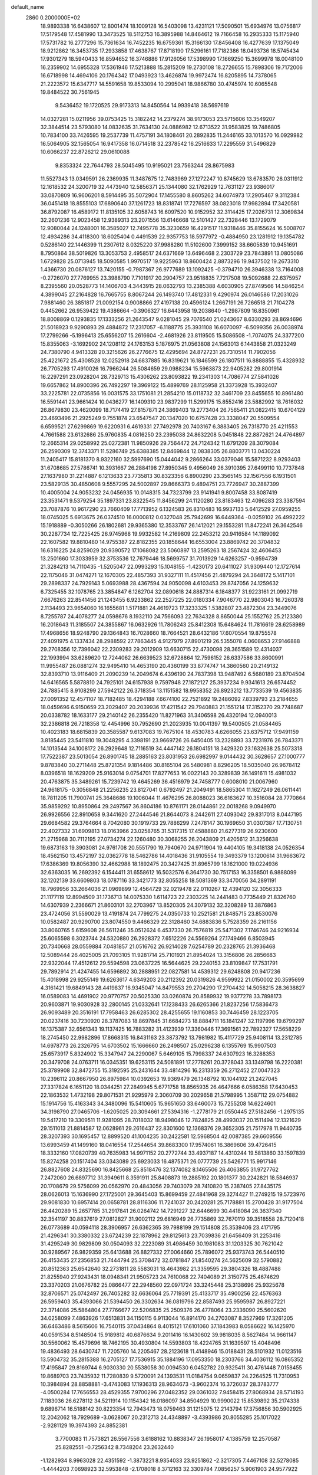 default_name                                                                    
 2860  0.2000000E+02
  18.9893338  16.6438607  12.8001474  18.1009128  16.5403098  13.4231121
  17.5090501  15.6934976  13.0756817  17.5179548  17.4581990  13.3473525
  18.5112753  16.3895988  14.8464612  19.7166458  16.2935333  15.1175940
  17.5731782  16.2777296  15.7361634  16.7452235  16.6759361  15.3166130
  17.8456408  16.4277639  17.1375049  18.9212862  16.3453735  17.2933858
  17.4638767  17.8718190  17.5296161  17.7182386  18.0493736  18.5745434
  17.9301279  18.5940433  16.8594652  16.3746886  17.9126056  17.5398990
  17.1669250  15.3699978  18.0048100  16.2359902  14.6955328  17.5361946
  17.5213888  15.2815209  19.2730108  18.2726655  15.7898306  19.7172006
  16.6718998  14.4694106  20.1764342  17.0493923  13.4626874  19.9972474
  16.8205895  14.7378065  21.2223572  15.6347717  14.5591658  19.8533094
  10.2995041  18.9866780  30.4745974  10.6065548  19.8484522  30.7561945
   9.5436452  19.1720525  29.9173313  14.8450564  14.9939418  38.5697619
  14.0327281  15.0211956  39.0753425  15.3182242  14.2379274  38.9173053
  23.5715606  13.3549207  32.3844514  23.5793080  14.0832635  31.7634130
  24.0886982  12.6713522  31.9583825  19.7486805  10.7834100  33.7426595
  19.2537739  11.4757191  34.1808461  20.2892835  11.2446165  33.1013570
  16.0929982  16.5064905  32.1565054  16.9417358  16.0714518  32.2378542
  16.2516633  17.2295559  31.5496829  10.6066237  22.8726212  29.0610088
   9.8353324  22.7644793  28.5045495  10.9195021  23.7563244  28.8675983
  11.5527343  13.0349591  26.2369935  11.3487675  12.7483969  27.1272247
  10.8745629  13.6783570  26.0311912  12.1618532  24.3200719  32.4473940
  12.5856371  25.1344080  32.1762929  12.7631127  23.9386017  33.0870809
  16.9606201   8.5914495  35.5072904  17.1455580   8.8605262  34.6074973
  17.2905467   9.3112384  36.0451418  18.8555103  17.6890640  37.1261723
  18.8318741  17.7276597  38.0823018  17.9982894  17.3420581  36.8792087
  16.4589172  11.8135105  32.6058743  16.6097520  10.9152952  32.3114425
  17.2026731  12.3069834  32.2601236  12.9023458  12.9389313  23.2071556
  13.6146668  12.5101427  22.7328446  13.1729079  12.9080044  24.1248001
  16.3585027  12.7495778  35.3230659  16.4291517  11.9318446  35.8155624
  16.5008707  12.4934286  34.4118300  18.6025404   0.4491539  22.9357753
  18.5977972  -0.4884950  23.1281912  19.1354782   0.5286140  22.1446399
  11.2307612   8.0325220  37.9988280  11.5102600   7.3999152  38.6605839
  10.9451691   8.7950864  38.5019826  13.3053753   2.4958517  24.6371669
  13.6496468   2.2303729  23.7843891  13.0805086   1.6729828  25.0713945
  18.5090585   1.9970517  19.9225963  18.8600424   2.8873296  19.9437502
  19.2673310   1.4366730  20.0876127  13.7420155  -0.7987367  26.9777689
  13.1092425  -0.3794710  26.3946338  13.7164008  -0.2726070  27.7769955
  23.3988790   7.7101917  20.2904757  23.9518835   7.7217508  19.5092688
  22.6375957   8.2395560  20.0528773  14.1406703   4.3443915  28.0632793
  13.2385388   4.6030905  27.8749566  14.5846254   4.3899045  27.2164828
  16.7665755   8.8067244  26.1493740  17.4812331   9.4290974  26.0146586
  17.2031026   7.9881460  26.3851817  21.0092154   0.9008866  27.4197138
  20.4596124   1.2667191  26.7266518  21.7104278   0.4452662  26.9539422
  19.4386664  -0.3906327  16.6443958  19.2038640  -1.2987809  16.8350961
  18.8008869   0.1293835  17.1333256  21.2643547   9.0281045  29.7076540
  21.0243667   8.6330293  28.8694696  21.5018923   9.9290893  29.4884872
  17.2317057  -6.1188775  25.3931108  16.6070097  -6.5099356  26.0038974
  17.2799266  -5.1996413  25.6556207  15.2616604  -2.4681926  23.8119505
  15.5086508  -1.7074075  24.3377200  15.8355063  -3.1692902  24.1208112
  24.1763153   5.1876975  21.0563808  24.1563013   6.1443858  21.0323249
  24.7380790   4.9413328  20.3215626  26.2776675  12.4295694  24.8727231
  26.7310514  11.7902056  25.4221672  25.4308528  12.0252918  24.6837885
  16.8319621  16.1846599  26.1807511  16.8888855  15.4328932  26.7705293
  17.4910026  16.7966244  26.5084659  29.0988234  15.5963873  22.9405282
  29.8001914  16.2297291  23.0928204  28.7329713  15.4306262  23.8093822
  19.2341303  14.7086774  27.5841026  19.6657862  14.8900396  26.7492297
  19.3969122  15.4899769  28.1125958  21.3373928  15.3932407  33.2225781
  22.0735856  16.0031575  33.1751081  21.2854210  15.0118732  32.3461709
  23.8455655  10.8961480  16.5591441  23.9661424  10.0436277  16.1409310
  23.9837299  11.5299175  15.8552416  23.5882992  18.7616032  26.8679830
  23.4620099  18.7174419  27.8157871  24.3869403  19.2773404  26.7565411
  21.0822415  10.6704129  23.4693496  21.2925249   9.7551874  23.6547547
  20.1347020  10.6757428  23.3338047  20.5509554   6.6599521  27.6299869
  19.6220931   6.4619331  27.7492978  20.7403167   6.3883405  26.7318770
  25.4211553   4.7661588  23.6132686  25.9760835   4.0816250  23.2395038
  24.8632208   5.0451848  22.8872621  24.4764897  12.2665314  29.0258992
  25.0272381  11.9850926  29.7564472  24.7124342  11.6791209  28.3079084
  26.2590309  12.3743371  11.5286749  25.6388385  12.8469844  12.0838305
  26.8803771  13.0430224  11.2405417  15.8181370   8.9322160  32.5997690
  15.0444042   9.2866264  33.0379046  15.5871232   8.9293403  31.6708685
  27.5786741  10.3931667  26.2884198  27.8950345   9.4956049  26.3910395
  27.6499110  10.7737848  27.1637980  31.2214887   6.1213633  23.7735813
  30.8323356   6.8900290  23.3565145  32.1567556   6.1931501  23.5829135
  30.4850608   9.5557295  24.5002897  29.8666373   9.4894751  23.7726947
  30.2887399  10.4005004  24.9053232  24.0456935  10.0148315  34.7323799
  23.9141941   9.8007458  33.8087419  23.3531471   9.5379254  35.1897331
  23.8322545  11.8456299  24.1120280  23.8183463  12.4096283  23.3387594
  23.7087876  10.9617290  23.7660409  17.7713952   6.1324583  26.8310483
  16.9937133   5.6412529  27.0959255  18.0745025   5.6913675  26.0374510
  16.0000812   0.0327048  25.7942699  16.6449364  -0.0259102  26.4992222
  15.1918889  -0.3050266  26.1802681  29.9365380  12.3533767  26.1412021
  29.1553281  11.8472241  26.3642546  30.2287734  12.7225425  26.9745968
  19.9932582  14.2169809  22.2453212  20.9416584  14.1189092  22.1607582
  19.8810480  14.9755387  22.8182355  20.1858644  16.6553004  23.8869742
  20.3704832  16.6316225  24.8259029  20.9390572  17.1068082  23.5060897
  13.2595263  18.2567424  32.4606453  13.2501660  17.3033959  32.3753536
  12.7679446  18.5699757  31.7013929  14.6263257  -0.9594739  21.3284213
  14.7110435  -1.5205047  22.0993293  15.1048155  -1.4230173  20.6411027
  31.9309440  12.1727614  22.1175046  31.0474271  12.1670305  22.4857393
  31.9327111  11.4517456  21.4879294  24.3648172   5.1417101  29.2898337
  24.7929143   5.0693988  28.4367594  24.9050098   4.6103453  29.8747056
  24.1259632   6.7325455  32.1078765  23.3854847   6.1262704  32.0890618
  24.8887314   6.1848377  31.9223161  21.0992719   7.6676263  22.8541456
  21.1243455   6.9233862  22.2527225  22.0180334   7.9046770  22.9803043
  16.7260378   2.1134493  23.9654060  16.1655681   1.5171881  24.4619723
  17.3233325   1.5382807  23.4872304  23.3449076   8.7255787  24.4078277
  24.0598676   8.1932110  24.7566093  22.7634328   8.8650044  25.1552762
  25.2123380  16.2018643  11.3185507  24.3855867  16.0632926  11.7806243
  25.8412308  15.6484624  11.7816619  28.6258989  17.4968656  18.9248790
  29.1364843  16.7028660  18.7664521  28.6432186  17.6070554  19.8755578
  27.4091975   4.1337434  28.2988592  27.7863445   4.9127979  27.8901219
  26.5355078   4.0608653  27.9146888  29.2708356  12.7396042  22.2309283
  29.2012909  13.6630715  22.4730098  28.3651589  12.4314037  22.1993994
  33.6289620  12.7244062  26.6639523  32.6728864  12.7596152  26.6337586
  33.8600991  11.9955487  26.0881274  32.9495410  14.4653190  20.4360199
  33.8774747  14.3860560  20.2149132  32.8393710  13.9116409  21.2090239
  14.2049674   6.4396190  24.7837398  13.9487492   6.5680189  23.8704504
  14.6416565   5.5878810  24.7925101  24.6157938   9.7597948  27.1872127
  25.3937234   9.9341613  26.6574452  24.7885415   8.9108299  27.5942122
  26.3718354  13.1151582  18.9958352  26.8923212  13.7733539  19.4563835
  27.0091352  12.4571107  18.7182485  18.4294188   7.6674100  22.7521892
  19.2486092   7.8339793  23.2184655  18.0459696   6.9150659  23.2029407
  20.2039936  17.4211542  29.7940883  21.1551214  17.3152370  29.7748687
  20.0338782  18.1633177  29.2140142  26.2355420  11.8271963  31.3406598
  26.4320194  12.0940013  32.2386818  26.7218358  12.4454996  30.7952690
  21.2023935  10.0041397  19.5400505  21.0584465  10.4023183  18.6815839
  20.3585587   9.6137083  19.7675104  18.4530783   4.6266055  23.6375712
  17.9491159   3.8185445  23.5411810  19.3048295   4.3398191  23.9669726
  26.6450405  13.2328893  33.7231976  26.7843371  14.1013544  34.1008172
  26.2929648  12.7116519  34.4447142  26.1804151  18.3429320  23.1632638
  25.5073318  17.7522387  23.5013054  26.8901745  18.2885163  23.8031953
  26.6982997   9.0144432  30.3628657  27.1000777   9.8783840  30.2711448
  25.8721354   9.1814486  30.8165104  26.5480981   8.8296205  18.5035040
  26.9678412   8.0396518  18.1629209  25.9163014   9.0754701  17.8277653
  16.0022143  20.3289839  36.1491611  15.4981032  20.4763875  35.3489261
  15.7239742  19.4645269  36.4516979  24.7458777   0.6008010  21.0067960
  24.9618175  -0.3056848  21.2256235  23.8127041   0.6792497  21.2049491
  18.5865304  11.1627249  26.0611441  18.7811205  11.7900741  25.3648686
  19.1006044  11.4676295  26.8088023  36.6163627  10.3516084  28.7770864
  35.9859292  10.8950864  29.2497567  36.8604186  10.8761171  28.0144861
  22.0018268   9.0949970  26.9926556  22.8910658   9.3441620  27.2444546
  21.8644073   8.2442611  27.4093042  29.8317013   8.0447195  29.6684582
  29.3764664   8.7042080  30.1919733  29.7886299   7.2478147  30.1969650
  31.0307387  17.7130751  22.4027332  31.6909813  18.0163966  23.0258765
  31.5317315  17.4588880  21.6277319  26.9230600  21.2715968  30.7112195
  27.0734274  22.1260480  30.3068255  26.2043809  21.4205612  31.3256638
  19.6873163  19.3903081  24.9761708  20.5551790  19.7940670  24.9711904
  19.4404105  19.3418138  24.0526354  18.4562150  13.4572197  32.0362778
  18.5462786  14.4018436  31.9105554  19.3493379  13.1200614  31.9663672
  17.6386369  19.8056390  32.4662988  18.1892475  20.3427425  31.8965799
  18.1621000  19.0224936  32.6363035  16.2692392   6.1544411  31.6558612
  16.5032576   6.3641730  30.7517153  16.3358501   6.9888099  32.1202139
  33.6609803  18.0787116  33.3421773  32.8055258  18.5081369  33.3470056
  34.2891191  18.7969956  33.2664036  21.0969899  12.4564729  32.0219478
  22.0110267  12.4394120  32.3056333  21.1177119  12.8994509  31.1736713
  14.0075330   1.6114723  22.2303225  14.2441483   0.7735449  21.8326760
  14.6307939   2.2366671  21.8603101  32.2703967  13.8520305  24.3079132
  32.3208289  13.3876863  23.4724056  31.5590029  13.4191874  24.7799275
  24.0350733  10.2521581  21.8485715  23.8530076  10.0582487  20.9290700
  23.8074550   9.4466329  22.3128460  34.6883836   5.7528359  26.2161156
  33.8060765   5.6159608  26.5611246  35.0512624   6.4537330  26.7576819
  25.5471302   7.1746746  24.9216934  25.6065598   6.3023744  24.5320880
  26.2928372   7.6512226  24.5569264  27.1749466   6.8503945  20.7340668
  28.0559884   7.0481857  21.0516762  26.9214028   7.6254789  20.2328765
  21.3936468  12.5089444  26.4025005  21.7093105  11.9281714  25.7101921
  21.8954024  13.3156806  26.2856683  22.9322044  17.4512612  29.5594598
  23.0637225  16.5644625  29.2240153  23.8109847  17.7531791  29.7892914
  21.4247455  14.6596892  30.2888951  22.0827581  14.4539312  29.6248808
  20.9417236  15.4018998  29.9255149  19.6263617   4.6349203  20.2112392
  20.0319826   4.9599922  21.0150002  20.3595699   4.3161421  19.6849143
  28.4419837  16.9345047  14.8479553  29.2704290  17.2704432  14.5058215
  28.3638827  16.0589083  14.4691902  20.9770757  20.5025330  33.0260874
  20.8589932  19.9377278  33.7898173  20.9603871  19.9030928  32.2800145
  21.0332641  17.1238433  26.6265366  21.8237256  17.5836473  26.9093489
  20.3516191  17.7958463  26.6285302  28.4255655  19.1160853  30.7446459
  28.1223705  20.0237416  30.7230920  28.3787083  18.8697845  31.6684273
  18.8884711  16.1841247  32.1197996  19.6799297  16.1375387  32.6561343
  19.1137425  16.7883282  31.4123939  17.3360446  17.3691561  22.7892327
  17.5658229  18.2745450  22.9982896  17.8668315  16.8431163  23.3873792
  13.7981982  15.4117729  25.9408114  13.2312785  14.6978773  26.2326795
  14.6703502  15.1666660  26.2498507  25.0296238   6.1355769  15.9907503
  25.6573917   5.8324902  15.3347947  24.2290067   5.6469105  15.7998337
  24.6307923  16.3288353  20.3479708  24.0763711  16.0345351  19.6253115
  24.5081891  17.2778261  20.3728043  33.1349798  16.2220381  25.3789908
  32.8472755  15.3192595  25.2431644  33.4814296  16.2313359  26.2712452
  27.0047323  10.2396112  20.8667950  26.8975984  10.0392653  19.9369479
  26.1348792  10.1044102  21.2427045  27.3317824   6.1651120  18.0344251
  27.2849945   5.6771758  18.8565935  26.4647666   6.0586358  17.6430453
  22.1863532   1.4732198  29.8071531  21.9295979   2.3060709  30.2029658
  21.5798995   1.3587112  29.0754882  15.1914756  15.4163343  34.3480096
  15.5410605  15.9651650  33.6460073  15.7255208  14.6224601  34.3198790
  27.0465706  -1.6205025  20.3094661  27.5394316  -1.2778179  21.0550445
  27.5182456  -1.2975135  19.5417210  19.3309511  11.9281095  28.7018032
  18.9498046  12.7824825  28.4993037  20.1511494  12.1321629  29.1511013
  21.8814587  12.0628961  29.2616437  22.8301600  12.1368376  29.3652305
  21.7517978  11.9440735  28.3207393  30.1695457  12.8899520  41.1004235
  30.2422581  12.5968504  42.0087385  29.6609556  13.6993459  41.1499160
  18.0416554  17.2544654  39.8683300  17.9574061  16.3869606  39.4726415
  18.3332160  17.0820739  40.7635983  14.9971152  20.2772744  33.4937187
  14.4310244  19.5813860  33.1597839  15.8274258  20.1517404  33.0343089
  25.6923033  16.4875371  26.0777739  25.5426771  15.9917146  26.8827608
  24.8325690  16.8425668  25.8518476  32.1374082   8.1465506  26.4063855
  31.9727762   7.2472060  26.6897712  31.3949611   8.3591911  25.8408873
  19.2885192  20.1801377  30.2242821  18.5846937  20.1708679  29.5756099
  20.0562970  20.4843056  29.7403079  28.7410820  15.2387405  27.8435175
  28.0626013  15.1636990  27.1725001  29.3645403  15.8699459  27.4841968
  29.3274427  11.2749215  19.5723976  29.9081830  10.6957414  20.0658781
  28.8116306  11.7241037  20.2420281  25.7178881  15.2700428  31.9177504
  26.4420289  15.2657785  31.2917841  26.0264742  14.7291227  32.6446699
  30.4418084  26.3637340  32.3541197  30.8837619  27.0812827  31.9002112
  29.6816949  26.7735869  32.7670119  39.3518558  28.7120418  26.0773689
  40.0594118  28.3906957  26.6362365  39.7988199  29.1514808  25.3539406
  23.4171795  21.4296341  30.3380332  23.6724239  22.1878962  29.8125613
  23.7039836  21.6456409  31.2253416  31.4295249  30.9829809  30.0504093
  32.2223089  31.4986459  30.1981083  31.1203325  30.7621042  30.9289567
  26.9829359  25.6413688  26.8827332  27.0064660  25.7896072  25.9373743
  26.5440510  26.4153435  27.2356853  21.7444794  25.3708472  32.0781847
  21.8540274  24.5625609  32.5790882  20.8512363  25.6542640  32.2731811
  28.5583031  18.4643982  21.3359595  29.3804326  18.4887488  21.8255940
  27.9243431  18.0948341  21.9505723  24.7610068  22.7404089  21.3150775
  25.4674629  23.3370203  21.0676782  25.0866477  22.2948560  22.0971724
  33.3245448  25.3138696  25.9325678  32.8706571  25.0742497  26.7405282
  32.6636064  25.7719391  25.4133717  35.4900256  22.4576363  26.5959403
  35.4393066  21.5394450  26.3302634  36.0819796  22.8587493  25.9595987
  26.8927221  22.3714086  25.5864804  27.7766677  22.5206835  25.2509376
  26.4778064  23.2336090  25.5602620  34.0258099   7.4863926  17.6513831
  34.1150115   6.9113044  16.8914170  34.2703087   8.3527969  17.3261205
  36.6463486   8.5615606  16.7540115  37.0434864   8.4015121  17.6101060
  37.1843983   8.0586622  16.1425970  40.0591534   8.5148504  15.9189812
  40.6876634   9.2011416  16.1430602  39.9818035   8.5627484  14.9661147
  30.5560062  15.4579696  18.7462195  30.4930804  14.5593803  18.4224765
  31.1639597  15.4048496  19.4836493  28.6430747  11.7205760  14.2205467
  28.2123618  11.4148946  15.0188431  28.5101932  11.0123516  13.5904732
  35.2815388  16.2705127  17.7536915  35.1884196  17.0953350  18.2303766
  34.4036112  16.0865352  17.4195847  29.8169744   6.9030330  20.5538058
  30.0094530   6.0452782  20.9325411  30.4761448   7.0158455  19.8689703
  23.7435932  11.7280839   9.5720091  24.1393531  11.0184754   9.0659837
  24.2264525  11.7310953  10.3984894  28.8858881  -3.4743083  17.1936313
  28.9634673  -3.9602374  16.3726037  28.3783777  -4.0500284  17.7656553
  28.4529355   7.9700296  27.0482352  29.0361032   7.9458415  27.8068934
  28.5714193   7.1183036  26.6278112  34.5211914  10.1154342  16.0186097
  34.8504929  10.9990022  15.8539892  35.2174338   9.6896714  16.5188142
  30.8223354  12.7943473  18.0759463  31.1215075  12.2143794  17.3756856
  30.5902925  12.2042062  18.7929689  -3.0628067  20.2312713  24.4348897
  -3.4393986  20.8055285  25.1017022  -2.9281129  19.3974393  24.8852381
   3.7700083  11.7573821  26.5567556   3.6188162  10.8838347  26.1958017
   4.1385759  12.2570587  25.8282551  -0.7256342   8.7348204  23.2632440
  -1.1282934   8.9963028  22.4351592  -1.3873221   8.9354033  23.9251862
  -2.3217305   7.4467108  32.5278085  -1.4444203   7.0698923  32.5953848
  -2.1708018   8.3712163  32.3309784   7.0856257   5.9061903  24.9577922
   6.2911462   5.4582065  25.2482139   7.3510500   5.4351629  24.1679093
  -2.1430211  12.8580881  28.3932531  -1.5968065  13.5838138  28.6952526
  -1.5764394  12.0892226  28.4569935   0.8529224   6.0403019  23.6053208
   0.9624398   6.1473234  24.5501934   1.3742947   6.7458031  23.2223445
  -1.9276107  18.9727162  27.6479346  -1.4203851  19.7681891  27.4861413
  -1.4755548  18.5440726  28.3746683   6.1604211  12.6630937  20.3314145
   6.9347606  12.9064123  19.8240426   6.4271947  11.8817295  20.8157013
   9.7440295  15.2891222  25.8703793   9.7684290  16.1787159  26.2228840
   9.7609943  15.4072762  24.9206511   4.4394876   7.6089538  19.0236664
   4.7232209   6.7087569  19.1829552   5.0833098   8.1478917  19.4833082
  -6.0064253  15.4032459  20.5052213  -6.7619426  15.8547472  20.8814819
  -5.3028246  15.5450804  21.1385149   9.7037402  25.4195741  28.7177141
   9.8220354  25.3363602  29.6639242   9.0867905  24.7236127  28.4913457
   6.2461001  27.5539606  32.0381818   5.6777595  27.8191536  31.3150681
   5.9852721  28.1172551  32.7668106   9.2848332  31.8044709  20.7465001
   9.4502933  31.5916058  19.8280540   9.9485927  31.3124006  21.2297412
   2.4900974  24.6129667  19.6012297   1.6684668  25.0756801  19.7657029
   2.4935029  24.4593733  18.6564391  -2.6386789  21.4981574  22.0253527
  -3.0397862  21.0986418  22.7971895  -1.7039601  21.3143858  22.1189505
   6.2347802  32.5328181  28.3564413   6.9262433  32.0703725  28.8299966
   5.6417642  32.8427826  29.0409015  12.7221100  26.3883054  28.9445067
  13.3421625  25.7255571  29.2486965  12.7918723  27.0943933  29.5870057
  16.6249068  23.6448244  26.2435426  16.0157219  22.9664722  25.9520570
  17.3993358  23.5233613  25.6942356   2.6031596  25.7722905  25.7496704
   1.7841729  25.3300149  25.9730199   3.0472723  25.1679179  25.1549188
   4.9399394  25.0066231  28.2546166   4.3511844  24.5942010  28.8866826
   4.6166092  25.9041564  28.1763648   3.8381797  16.6523121  27.7493542
   4.5044590  16.1027281  28.1619812   3.2629942  16.0339027  27.2988397
   0.2570464  20.9269936  22.0420490   1.1668351  20.6466261  22.1416010
   0.0784950  21.4441900  22.8274528   9.9066365  14.0116662  28.3041315
   9.5682609  13.1463495  28.0739995   9.6179017  14.5795206  27.5897049
   8.6046145  21.4522671  22.5611722   8.4403901  20.8215608  21.8601217
   9.4495580  21.1897785  22.9264147   7.7475855  21.4744465  34.7898950
   8.1350978  21.8777459  34.0130967   7.4535420  22.2136891  35.3221455
   4.0154083  27.4978416  27.5627748   3.5195150  27.1974382  26.8011453
   4.7072386  28.0484738  27.1961593  13.2639522  31.3105024  34.0539730
  13.9453251  31.7732433  34.5416550  12.9001095  31.9715306  33.4649975
  12.0438123  31.2161641  24.0880302  12.1489822  31.1720300  25.0384108
  12.9253302  31.0750821  23.7426987   7.3537496  20.1579898  30.5188295
   7.4742939  20.7336488  31.2740232   6.5732052  19.6458459  30.7302320
   1.0227080  23.7881601  28.8361924   1.4314932  23.5184331  28.0137729
   1.7448832  23.8194228  29.4636614  12.2636706  22.8099807  26.0378548
  11.4013620  22.5326902  26.3473151  12.2830469  23.7537200  26.1966397
  18.3563557  18.6986329  27.4348426  17.6819671  19.3149804  27.7204080
  18.6192809  19.0148267  26.5704794   7.0748725  34.6271159  26.8029807
   7.3479570  35.1739277  27.5396309   6.8294469  33.7925090  27.2022669
   8.9872668  26.9380108  18.6681177   8.8261358  26.4014093  17.8920201
   9.9178829  27.1566173  18.6191611   4.8422237  15.8741347  23.2300641
   5.2511376  16.6681159  22.8856584   4.5759414  15.3848689  22.4516397
   6.4296928  18.1020986  22.4433547   7.2204561  18.4851715  22.8230657
   6.7522660  17.5181357  21.7569396   5.4318444  14.9201277  29.8072363
   4.7245093  14.4772022  30.2759856   5.8435609  14.2299476  29.2872624
   8.6767817  33.9445671  24.8015166   7.9774499  34.2836636  25.3602477
   8.2726225  33.2189786  24.3256928   9.2104344  29.5022986  32.2886615
   9.5363095  30.3567308  32.5714736   8.4491854  29.7043651  31.7446938
   1.1423167  28.2933243  26.7550044   1.5122293  27.4929651  26.3824165
   1.7440062  28.9854688  26.4808919  16.0321774  27.5580287  28.1067738
  15.3200690  27.4308414  28.7336365  15.7102095  27.1649862  27.2955488
  -0.0850658  16.5172616  29.5408223   0.4474586  16.0746101  30.2016620
  -0.8882875  16.7580413  30.0024410  14.1601024  36.3146359  26.6434921
  13.9398116  35.9084535  25.8052083  13.9918112  37.2473190  26.5092824
   2.1784772  13.8761075  19.4776610   2.4892509  14.2599709  20.2976003
   2.7594495  14.2379013  18.8084762   1.8578009  17.6907417  24.1412996
   0.9942737  17.4648427  24.4870194   2.4089490  16.9407056  24.3647129
  -1.7451008  26.4208721  22.0373004  -2.0872564  27.1985570  21.5964291
  -0.9473463  26.7231530  22.4714039   5.1650331  19.1815287  32.1140850
   4.7891749  18.4731013  31.5915019   4.4089685  19.6113516  32.5138979
  12.4342985  25.5848446  26.1814960  12.6201026  25.8754687  27.0743825
  11.8504568  26.2558672  25.8278164   3.6508868  23.6658365  24.5250423
   4.5750414  23.4787874  24.3601707   3.1904936  23.2682776  23.7859774
  14.9349408  30.2208407  28.6199695  15.5930358  30.8800153  28.3994435
  15.3856186  29.3843552  28.5041534  12.3499175  18.6592974  27.5575629
  13.0750949  18.8862279  28.1396730  12.6219979  18.9826669  26.6987054
  12.5977295  31.2410774  31.0046824  12.0901856  31.8878419  30.5144511
  13.3086041  31.7448704  31.4010178  14.1891415   8.7854598  30.3412423
  13.8705997   8.1821027  29.6698830  13.3955676   9.1689731  30.7145918
   7.3745511  23.8963021  28.2766365   6.6733510  24.5474371  28.3005828
   7.0949748  23.2676081  27.6111946   7.1735294  28.0276949  28.8405039
   7.3494902  27.3263433  29.4677005   7.8816782  28.6565352  28.9794891
   6.6696498  22.7879494  30.9435668   5.8435940  22.4147906  30.6359694
   6.9666410  23.3407143  30.2207396  19.6583005  30.4291858  28.2532966
  19.3808343  29.5178566  28.1598971  20.6049157  30.4069120  28.1130990
   8.7827529  26.6324969  33.6519896   9.0881154  27.0234860  34.4705940
   8.5019139  27.3776128  33.1207988  12.5767681  22.6399164  16.8732141
  12.2848565  22.9984635  16.0350832  13.4736860  22.3483483  16.7096347
  -1.3886365  27.4968407  12.1913893  -1.3547968  26.6432273  12.6231657
  -2.1607894  27.4496625  11.6276643   9.0516345  18.6544713  21.3071247
   9.5247540  18.9276610  22.0931000   9.4615130  19.1484195  20.5970214
  14.6710596  28.3068493  30.7934471  15.4982177  28.5143958  31.2281490
  14.3150161  29.1576522  30.5373234   1.5650279  32.9294260  28.4830369
   1.9986250  33.7746575  28.3655243   0.6364620  33.1461781  28.5667966
   2.2173701  14.4957947  26.8299804   1.6244159  13.8593630  27.2294699
   2.7630415  13.9767632  26.2391498  13.2695762  33.7176262  27.6729097
  13.4198371  33.6123078  28.6123572  12.8652646  34.5813104  27.5903648
   7.4182702  29.3799292  23.6696212   7.4542065  28.7523242  22.9477816
   8.0311871  29.0340872  24.3184340   7.7525706  14.8886458  32.3479583
   6.8162933  15.0017549  32.5117356   7.9202365  15.3978457  31.5549668
   4.2223422  22.8528736  33.9253547   4.9705673  23.2026219  34.4091595
   3.5817538  22.6323935  34.6015698  14.0206196  34.1561076  30.3800576
  13.5014223  34.0192966  31.1724898  14.9284361  34.0669616  30.6701507
  -5.5441561  18.3684872  25.0593745  -4.6289813  18.2321269  24.8142361
  -5.6479772  17.8823955  25.8774013  10.6009519  35.7425178  30.3222129
  11.3850135  36.0306280  29.8548033  10.2134728  36.5498314  30.6603498
   9.3960929  22.7440889  26.5302223   8.5348521  22.3275721  26.4984426
   9.3694211  23.4026251  25.8360677   5.9274670  22.3309681  23.6406873
   6.8162205  22.1046517  23.3665890   5.4985092  21.4871704  23.7829285
  -3.4768240  21.7304371  31.6531421  -3.2995004  22.6579139  31.4963778
  -4.3831577  21.7084369  31.9602369  -2.7108634  17.5901792  25.3959853
  -1.9816353  17.0085852  25.1810276  -2.4816585  17.9560004  26.2503107
   7.7798649  27.2011721  21.1869765   8.1880537  26.5182766  21.7192053
   8.3450709  27.2754493  20.4180442  -4.6656106  24.3406777  24.1797201
  -4.2894215  24.0262112  23.3576347  -5.3029690  25.0033324  23.9134591
   4.6133593  14.8280079  20.8071572   5.0841523  14.0298529  20.5672941
   4.9501803  15.4940320  20.2078281  11.9829174  28.1206737  24.0189768
  12.8036038  28.6077278  24.0930304  12.2269285  27.3054445  23.5806940
  15.7005588  33.7175254  23.1257557  15.7776576  33.5401879  24.0632198
  14.9645864  33.1766177  22.8394074  15.5207272  32.7703652  25.7287965
  14.7431789  33.0316014  26.2221586  16.1049137  32.3913044  26.3855087
  10.4448307  28.0783131  27.9126948  10.2704665  27.1883551  28.2189686
  11.3151915  28.2830126  28.2544580  18.9907386  26.5589741  29.6504057
  18.2683617  26.5858610  29.0229660  19.7776984  26.6539156  29.1138311
   3.7631691  28.6309409  30.0063237   3.5616902  29.5666000  30.0197460
   3.8858593  28.4256302  29.0794869   9.5742012  14.7336876  23.0698152
   8.6572223  14.6272507  23.3229017   9.7485381  13.9959582  22.4853550
  13.8021721  14.1981454  29.4909992  13.4839043  13.3029732  29.6076367
  13.1503410  14.7434002  29.9315049   5.3070030  25.0783459  22.1381133
   4.3662413  24.9263050  22.0482082   5.4791143  24.9683121  23.0732614
   8.0448855  38.0275905  16.6116421   8.4289128  37.2226888  16.2639523
   8.5160315  38.7304843  16.1642122  14.6442357  24.2993557  29.1778251
  14.2243119  23.6932490  28.5674725  15.5684830  24.2877349  28.9291011
  -3.3111793  21.5549855  27.0877317  -2.5925279  21.8071198  27.6675596
  -3.8680123  20.9932025  27.6267760   9.9287320  17.7040218  26.8056173
   9.1874228  18.1377443  27.2282015  10.6959667  18.1859477  27.1143733
   8.3010926  16.3990466  29.8726124   8.0282273  15.6254660  29.3793077
   8.0086474  17.1384201  29.3396636  17.3304115  27.3543401  34.1166187
  17.4442563  27.6506334  33.2135785  16.4055267  27.5125448  34.3058044
   6.1196565  21.3254049  19.0605907   5.4103248  21.6233901  18.4911302
   6.3713345  22.1040722  19.5571462   5.6290833  16.9067579  19.2088832
   6.5203166  16.7831391  19.5354615   5.7296146  16.9785112  18.2596852
   9.8652583   8.4548862  24.4845791   8.9134384   8.5138916  24.5669742
  10.1467923   9.3531499  24.3111064   1.5877841  14.1907936  22.4111042
   2.2018891  13.4633206  22.3116559   1.2063891  14.0651985  23.2800090
   8.9059310  18.7293120  24.2120359   9.1721916  19.4335193  24.8031612
   9.2303638  17.9311016  24.6289716   6.6399643  21.7354196  26.4583752
   6.0005562  21.0533173  26.6636206   6.3995194  22.0328964  25.5809211
   7.0001850  11.3973032  23.3146827   6.6657326  10.5028441  23.3803812
   7.8637558  11.3609214  23.7259658  11.5117334  16.4333542  30.2458965
  11.2193555  17.3422430  30.1775727  10.7523767  15.9165867  29.9765258
  23.5455541  17.3268441  24.5663940  23.4631805  17.9733406  25.2674565
  23.0827541  17.7172190  23.8250064   2.9528644  27.7218768  21.9923401
   3.1857362  28.1849479  22.7970560   3.7772191  27.6477804  21.5115273
  10.4530335  36.7540668  21.8349932  11.1659154  36.9560415  21.2289920
  10.7724413  36.0061303  22.3397719  17.1499716  16.9434665  29.5141902
  16.9395141  16.0976093  29.1186335  17.5405674  17.4502473  28.8022633
  19.4788175  23.6073503  24.7660252  20.3536152  23.3973245  24.4391461
  19.5732953  23.6099686  25.7185476  20.6747891  31.1755789  16.4021867
  20.5044936  30.3191950  16.7944084  20.1688191  31.1717623  15.5896526
  11.6463560  27.7817638  18.4683586  12.4559428  27.7502279  17.9586464
  11.7783487  28.5034671  19.0831383  -0.6238184  17.2367169  20.2978222
  -0.2732397  16.3504484  20.3864482   0.0936140  17.7407943  19.9138577
   7.8583802  15.8604800  20.5051542   8.1991349  16.6594533  20.9073478
   8.5484665  15.2110969  20.6404845  20.0694878  34.2681148  27.7410561
  19.5704269  34.3620793  26.9296741  19.4036745  34.2058608  28.4259276
   7.7052780  36.3794942  29.4827875   8.4218626  36.2456844  30.1031368
   7.3875698  37.2626573  29.6707139  14.5764388  28.1349297  33.8565597
  13.8244957  28.7217725  33.9367400  14.2602596  27.4134263  33.3127809
  20.4081904  33.7685975  33.2728438  19.7601130  33.2427867  33.7416193
  20.7900825  34.3331115  33.9449407   9.6678096  37.5075636  25.0109161
  10.0292268  36.6979781  24.6501103   9.6050774  38.0975131  24.2597463
  17.5537054  33.5134295  20.9424525  17.0375197  33.9873782  21.5944930
  17.8380674  32.7186034  21.3936970  22.9837578  26.0018774  29.7446014
  22.5128490  26.8283491  29.6377305  22.6007283  25.6075651  30.5282071
  24.3197037  23.7032869  29.4246237  24.6658943  23.6182827  30.3129695
  24.3033888  24.6466316  29.2631727  19.0677085  31.8754517  25.1054160
  18.4911138  31.1601608  25.3739849  19.1881623  31.7456724  24.1647354
  22.0146414  32.1744043  26.0255111  21.0706706  32.0912566  25.8904646
  22.1092661  32.3315630  26.9649679  17.3139713  30.9879178  22.2323502
  17.0105907  31.2914154  23.0879676  17.9734428  30.3240089  22.4337310
  27.6744157  31.0656089  26.2919903  27.8188118  32.0075552  26.3820948
  27.6942602  30.9094941  25.3478154  18.8897795  34.7541461  25.4538835
  18.9099043  33.8294582  25.2073491  19.7346636  35.0978601  25.1636018
  11.0430049  29.9228275  21.8977370  11.1661778  29.0756457  22.3259231
  11.1174646  30.5622911  22.6060969  19.5195240  22.9656057  27.5698236
  18.6606294  23.0046913  27.9905422  20.1359011  22.8539761  28.2935984
   6.2365388   5.5233435  13.3184961   6.8632204   4.9968063  13.8147426
   5.5772778   4.8954829  13.0228650  -0.4175313   4.1808778  17.5740615
  -0.4952117   4.8418844  16.8861167   0.5175423   3.9790615  17.6078169
   9.7623636   7.6069500  21.8040619  10.3074630   8.3448170  21.5308389
   9.9053559   7.5401964  22.7481641   6.2046215   8.4035292  13.2247336
   5.4432849   8.9693635  13.3529135   5.8556624   7.6285849  12.7843693
   2.1576963   6.9645310  14.2450196   2.3128797   7.1610219  13.3211466
   3.0267635   6.7756859  14.5989851  11.4164698   6.6571909  25.4517409
  10.7886347   7.3451868  25.2310227  12.2718266   7.0455954  25.2680604
   9.4275005  -0.3015670  13.5207722   8.8817690  -0.3712355  12.7374745
  10.3243818  -0.3792507  13.1955018   8.6581059   1.9288383  15.1557157
   8.9147456   1.1676259  14.6352125   9.3919711   2.5371529  15.0683829
   9.8463840   2.9751704   8.4725261  10.3288459   3.5256763   9.0892964
   9.2129012   2.5057853   9.0153050  17.7963604  -0.8908091   9.9444722
  16.8588304  -0.8765239  10.1369954  18.1662333  -0.2080378  10.5041588
   4.5224919   3.1050736  15.1938535   5.3805306   3.3877549  15.5102278
   4.5637772   3.2298754  14.2457228   2.0217046   7.1249141  20.2702813
   1.2166407   7.0166715  19.7639341   2.6092141   7.6046444  19.6863948
  10.4844314   0.1227890  17.8466202  11.3759659   0.1780502  18.1906321
  10.5684424   0.3630291  16.9238750   3.3133169  12.0378193  10.5319202
   2.9772220  12.0883922  11.4267467   3.6325863  12.9207866  10.3457277
   3.4517229  -7.7317585  11.0003949   4.2702596  -8.1372078  10.7143173
   3.1681134  -7.2094530  10.2500653  10.8262151  -0.2533055  22.7599916
  10.8255382   0.4185919  22.0782400  11.2605918  -1.0043463  22.3556569
  19.9217906   4.2980119  12.3674025  20.8579956   4.1215941  12.2745105
  19.7970491   5.1527417  11.9549606  10.3810496   8.9262906  12.2425068
   9.7142720   8.2593448  12.4062835  10.3706049   9.4733446  13.0279078
  11.3966411   2.1175696  20.9954767  11.3900154   3.0732093  20.9412487
  12.2869688   1.8994818  21.2711327  -2.1121175   2.2010528  13.9908938
  -1.1612491   2.1395494  14.0819893  -2.2559967   2.3123017  13.0511309
   2.5296341   3.1574908  17.2494547   2.7815041   3.3569717  18.1511202
   3.3129301   3.3495362  16.7338990   6.9624986   3.9853923  15.4976686
   7.5858530   3.2624501  15.5684899   7.4214206   4.7352971  15.8761725
   0.2730302   4.4056753  20.3260769  -0.5537057   4.2548739  20.7843330
   0.0134922   4.6457838  19.4365715  24.3064074  -0.4149377  14.1658131
  23.7315209  -0.9189925  13.5899086  25.1877770  -0.7210654  13.9520248
   2.8141930   7.3600671   6.6805260   3.1510663   6.4658221   6.6250817
   3.4651023   7.8292876   7.2024274   2.2126651   9.0711080  12.0256587
   2.8477263   9.5118127  11.4611161   2.0379797   8.2391157  11.5857659
   8.2885383   3.3813281  29.3817492   9.1417265   3.3939036  29.8155044
   7.6596007   3.2639478  30.0937121  -4.3425672   5.6070257  25.9494896
  -3.8792197   5.8823152  25.1584417  -4.0161690   4.7241287  26.1232391
  10.1427721  11.3432508  24.4305335  10.5699908  11.3528666  23.5740152
  10.7474764  11.8127736  25.0050880  10.1677288   4.2284953  24.4686992
  10.9754290   3.7944872  24.1939463  10.4595223   5.0513756  24.8610720
   5.1349607   0.9123818   9.4965000   4.6750870   0.4189784  10.1756915
   4.8900379   0.4795131   8.6786556  11.2832292   3.7963923  10.6448868
  11.8258835   3.1182361  11.0472079  10.6318159   4.0095930  11.3130470
   9.6569224  -2.4182523   8.0360419  10.5669752  -2.7139143   8.0609395
   9.6795138  -1.6174108   7.5122344   4.6619183   3.5939985  12.3145128
   5.1784365   2.8341629  12.0460157   3.9792288   3.6673132  11.6475856
  13.1343081   4.9970241   8.7718420  13.7229498   5.0046258   9.5266102
  12.3489453   4.5483614   9.0851134  13.2343414   1.7768074  10.9487983
  13.5731869   2.6585717  10.7941789  12.8272258   1.5277560  10.1190620
  11.1464557  12.8516525  -0.0437732  10.7560914  12.7731392   0.8266768
  12.0147042  13.2217541   0.1156046  14.4275479  -1.4495277  14.3549513
  14.1527267  -1.4071346  15.2708705  13.6093839  -1.4330883  13.8583939
   0.3459393   2.8506290   9.3357419   0.8682577   2.1442278   8.9557254
  -0.4101076   2.9291227   8.7539656  -0.9132352  11.6221659   8.9362996
  -1.1975687  11.1522691   9.7202531  -0.0914685  12.0406843   9.1927633
  17.6700850   5.8440634  13.5430616  17.9767480   6.5406319  12.9625602
  18.4434409   5.5970644  14.0501552   9.0466507   6.8497034  13.7349946
   9.5237068   7.2329136  14.4710647   8.1254304   7.0185266  13.9326909
   9.5565086  -3.0932034  19.9849603   8.7310758  -2.6497541  20.1805241
   9.6605681  -2.9989372  19.0381143  13.0374129   7.8337192   7.7447396
  13.2129916   7.0795872   8.3074908  12.0890945   7.8203700   7.6153338
   8.2291014   6.0704127  17.2053759   7.2900550   5.9823801  17.3686974
   8.6388456   5.8611891  18.0447608   7.2047677   5.6749470  10.2217582
   6.7670012   5.8694526  11.0504680   6.6433544   5.0235003   9.8014440
  17.6290097   9.8025366  17.1608384  17.7610965  10.7195452  17.4014212
  18.3881548   9.5851078  16.6198621  11.8173653   0.2641751  25.4470301
  11.0848131   0.7564242  25.8175569  11.4739493  -0.0977324  24.6301334
   5.7808050   1.5571941  28.7960516   6.3484890   2.1210082  28.2706181
   5.4931207   2.1142723  29.5193313   6.6475512   0.6405341  16.7376886
   7.3903678   0.8883842  16.1872110   6.6838640   1.2478931  17.4766258
   3.0390572   4.2680862  19.8079386   3.1236315   5.1641540  19.4821449
   2.1142561   4.1839243  20.0400839   3.3816744  10.1107847   4.7255631
   3.6009885   9.3121463   4.2456570   3.6840027  10.8210113   4.1595175
  13.3778396   3.7639336  15.0885432  14.1360875   4.3241242  14.9227769
  12.9612366   4.1470057  15.8605079  11.2461990   4.8280278  21.5780196
  10.4464995   4.8359594  22.1039945  11.8016290   5.4980468  21.9765217
   0.7371946  15.9313054  14.8622667   0.6029082  14.9884185  14.9579923
  -0.0820882  16.3219915  15.1661941  11.9875240   5.0885212  17.3055470
  12.3873007   5.9343793  17.1032240  11.2303272   5.3054515  17.8494459
  10.3839022   6.1800934  19.3219211  10.7691402   5.6050146  19.9830625
  10.1382412   6.9692543  19.8047332  -0.0721887  13.3995019  14.5333428
  -0.3903323  13.4505958  15.4346784  -0.8663096  13.3436092  14.0018545
  18.4807960   1.0996995  11.8721730  19.0819730   0.7314507  12.5196380
  17.8247242   1.5644657  12.3915898   5.9551179   5.0051244  18.7758095
   6.1196117   5.1229702  19.7113767   6.2482579   4.1127245  18.5916273
  15.5757918   4.2447761   7.8331012  14.6349421   4.3150601   7.9946372
  15.8614289   3.5220610   8.3919628  19.6054313   3.0942939  14.8000716
  19.9799368   2.2138703  14.8289120  19.8172077   3.4160710  13.9238056
   0.5627624  10.4372145  25.1599721   0.9286865  10.6088724  24.2922941
  -0.0410916   9.7068808  25.0250468   4.7379092   6.9886590  11.0559705
   4.0305798   6.4000762  10.7923663   5.0529607   7.3671633  10.2351728
  11.5449061  -3.2546976  29.3277257  12.3861957  -3.0643883  29.7427510
  11.7086669  -3.1414917  28.3914573   9.9994748  10.0084705  14.5065048
   9.6882823   9.2257576  14.9612041  10.9285309  10.0621634  14.7305666
   5.1159849   8.7238023   8.5549569   4.2043154   8.9299130   8.7613764
   5.3689685   9.3803926   7.9060191  -5.2370006  14.7697474  13.3323606
  -6.0545599  14.2950478  13.4823233  -5.2555354  14.9904447  12.4011351
   8.2490683  10.6754320  16.4995973   8.6604491  10.6583258  15.6354763
   8.9746768  10.8173181  17.1075386   7.9285451   2.4675121  25.1206305
   7.0193247   2.4299631  25.4175148   8.1084186   1.5881520  24.7880597
  12.7149780  10.3669889  15.0427744  12.5859907  11.1854663  15.5220329
  13.6028220  10.0924890  15.2721537   4.5441400   6.3344000  15.2983075
   5.3544746   6.0981987  14.8468670   4.7381143   6.1980453  16.2256765
  13.8300577   8.4978642  10.7862631  13.7202195   7.6715847  11.2568263
  13.0651914   8.5506299  10.2131775  15.2234574  11.1404889  19.4455159
  16.1620154  11.3234088  19.4021439  14.9900986  11.3012941  20.3598010
  12.6326813  11.4925076  12.3769606  12.9388992  11.1817833  13.2289658
  11.7513689  11.8255488  12.5460874  21.1814457  10.8618488  16.9370340
  21.0287369  11.7944992  17.0889387  22.1127474  10.8032534  16.7237839
  16.7020287   2.3882757   9.5959164  17.1531995   2.8015921  10.3320185
  16.7283612   1.4521554   9.7939498   6.7023617   8.5200691   4.8481400
   6.8517873   7.8242422   5.4882405   7.0438841   9.3094065   5.2683074
   8.5386538  14.3633191  15.7573800   8.4684558  14.1193386  14.8344621
   9.3296730  14.9003281  15.8036604   1.0027921  13.2366682   9.8640032
   1.0801117  13.7531034  10.6662177   1.6908830  12.5753500   9.9376299
   9.3409176   4.6999045  12.1321591   8.6767693   4.8129630  11.4521910
   9.3139460   5.5161620  12.6313865  13.3083009  11.0660644  25.5996984
  14.0673049  11.1414568  26.1780242  12.7107440  11.7516961  25.8981390
  15.4082184   3.9438060  21.1445377  16.0784956   4.2466145  21.7571283
  15.7514887   4.1736584  20.2810766   1.5002589   7.1115586  10.5356173
   0.8205225   7.3416456   9.9021742   1.3584807   6.1814647  10.7118446
   7.8911718   5.8560378  27.8323368   7.8655596   5.5726323  26.9184128
   8.0146483   5.0479518  28.3303150  14.8021132   7.9023269  20.5049086
  14.5455211   8.5240305  19.8238235  15.6366324   8.2373239  20.8329124
   7.0732265   8.8336421  25.2351838   6.8908471   7.8949548  25.1923392
   7.0444573   9.0408336  26.1692479  -0.1797412   5.7838496   4.0588161
   0.2121183   6.4653553   4.6049187  -0.7348950   6.2609114   3.4420114
  16.3574803   4.2808726  18.6885232  16.9027021   5.0616956  18.7848581
  16.7263331   3.8228829  17.9332584  15.2687254   5.8347192  14.8971532
  16.0550582   5.6542560  14.3820361  15.5566370   6.4593125  15.5629025
   1.9712193   6.0041165   1.6224943   1.1421965   6.3940394   1.8998264
   1.7229114   5.3594888   0.9599008  10.7514260   3.5379441  15.2466929
  11.5991630   3.5503167  14.8023724  10.8096170   4.2413390  15.8932849
  24.4481948  -0.7804615   8.4487661  23.5338183  -1.0081278   8.2804943
  24.9439150  -1.5419931   8.1478292  13.8384716   6.1787552  22.2278861
  14.0572971   5.3299178  21.8434095  14.2393929   6.8186429  21.6396364
   3.8712404  11.4490628  18.8047926   4.6455403  11.2256266  18.2882969
   3.9850449  12.3750940  19.0186772   1.6227051   1.0911416   7.5786078
   1.9076889   1.8997504   7.1529696   2.4211504   0.5697123   7.6612420
  12.2756911   1.6049254   8.5775519  11.4711365   2.1081718   8.4523850
  12.3316013   1.0459804   7.8025123  23.1271463   1.9838326  14.0110882
  23.5191882   1.1195705  14.1359326  23.7886338   2.5957852  14.3338574
  -0.8225419   9.7471469  20.7088717  -0.0221394  10.0230412  20.2622512
  -1.1370979   9.0014251  20.1978087   8.3689892  10.2600742   6.5720336
   8.5585432   9.6446028   7.2801975   7.5845778  10.7253509   6.8626332
  11.1204998   8.9789735   9.6835884  10.2752070   8.7849220   9.2785502
  10.9086221   9.1813055  10.5948520   7.3034008   6.2679733  21.2526219
   8.1761608   6.6578966  21.3024386   7.3393665   5.5228768  21.8524298
  10.1888023   7.7632430  15.9537200   9.6033184   7.2075406  16.4681471
  11.0325849   7.7012276  16.4013994   8.6741759  22.1715555  16.6888570
   8.5817848  21.2201293  16.7386966   7.7912715  22.4882625  16.4980475
  14.8156568  21.3118989  25.9857641  13.8847436  21.4819691  25.8418596
  14.8337236  20.6363719  26.6636790  10.4188178  24.1257643  22.2384628
   9.8109067  23.6973812  21.6358320   9.9077379  24.2645204  23.0358184
  14.9670211  17.2770390  14.7059800  14.3091409  17.5138025  15.3597143
  14.5708832  17.5192144  13.8689270  12.4228678  16.0135758  11.3065738
  11.9675462  15.1849259  11.1573982  13.2147631  15.7689178  11.7854016
  15.3853681  26.0030687  25.8000709  14.5527624  25.7048576  25.4339157
  15.8687008  25.1974302  25.9832867  12.5519954  14.8568054   7.2654195
  13.3728466  14.3646294   7.2794901  12.6387133  15.4876744   7.9800635
  25.9482654  16.2771002   8.5321194  25.0255067  16.1461611   8.3139380
  25.9942738  16.1296909   9.4767810  23.1112755  16.1156391  17.9074171
  24.0157309  15.9900665  17.6203216  22.5820953  15.8465302  17.1565638
  15.9419926  15.0717676  10.3321667  15.6029230  14.8456821  11.1982781
  16.8873846  14.9397327  10.4031066  23.7553509   7.9764663  17.5411218
  24.2098346   7.2391913  17.1335656  23.1138080   8.2535451  16.8869950
  19.3783229  12.2181273   8.2957591  18.6260196  12.0302707   7.7345271
  19.3111077  13.1548616   8.4808075  16.6383275  23.2212730  20.8595501
  17.1249788  23.0282846  20.0582026  15.8865114  23.7354586  20.5652415
  23.5561780  15.0178460  28.5727028  24.0401930  14.2128900  28.7571127
  23.4665893  15.0304821  27.6197883  14.5218341  14.6312848  12.7511954
  13.8342556  14.7658734  13.4033868  15.3142047  14.4795985  13.2663380
  13.1009212  20.9114651  14.4820094  13.2059004  20.1638380  13.8935666
  13.3958664  21.6635918  13.9686434   6.2505640  22.9718137  15.5811994
   5.3402802  22.9408587  15.2868238   6.3969422  23.8894500  15.8108707
  14.8295920  18.2266114  21.8784679  14.8495019  18.8702121  22.5867148
  15.7135226  17.8596353  21.8633977  18.7612553   8.6576748  20.1932516
  18.5001844   7.8683246  19.7189099  18.8429751   8.3739337  21.1037705
  22.0932195   7.8830559   9.3148192  21.8481637   8.8083191   9.3230381
  21.7125188   7.5416361   8.5056645  12.6547159  25.6050073  22.6874878
  13.2911076  24.9067886  22.8415266  11.8599698  25.1481938  22.4119304
  22.1414386  18.3021021  22.5119163  22.5690504  18.3836113  21.6594281
  21.6133409  19.0964241  22.5918991  20.3419400  16.6002442  10.9382529
  20.2674616  17.4702565  10.5461260  21.0617092  16.6804421  11.5641383
  19.4767294  17.5315016  20.8741584  20.2358358  17.4429818  21.4504861
  18.7222477  17.4427217  21.4564877  26.1319144  19.6933401  19.4532764
  26.6591903  20.4656799  19.6574902  26.7731631  19.0131425  19.2474534
  20.7560943  13.1873845  18.2211404  20.8565455  13.3494087  19.1591646
  21.3474185  13.8146384  17.8050635  14.7550843  18.5703211  29.1062096
  15.5046426  19.1178020  28.8724172  15.1340786  17.8442039  29.6015367
   6.9152716  19.2123035  14.2860784   6.4225967  19.2459371  15.1060614
   7.7946636  19.5070583  14.5227662  25.0347400  21.2720553  17.2581906
  25.5535969  21.0717651  16.4791507  25.4785777  20.8072820  17.9675746
  14.2398210  11.1262877  10.3891847  14.4724790  10.2476031  10.6892104
  13.7353597  11.5002944  11.1115901  10.5162189  20.6851133  20.0064776
  11.4688461  20.5959782  19.9784025  10.3436205  21.5380831  19.6078748
   8.4350813  13.6163570  18.4948734   8.7209868  13.5214920  17.5863083
   7.7719601  14.3060659  18.4665225  33.5408201  22.9719937  15.2507160
  33.4279756  23.4967616  14.4581779  32.8074404  23.2245244  15.8116209
  13.2630063  20.0467328  20.3722472  13.3921627  20.9089395  20.7674056
  13.8250394  19.4630821  20.8818574  14.4490355   7.6598414  26.8930885
  14.3151624   7.0693309  26.1517335  15.1373137   8.2578451  26.6017184
  11.6979558  16.9256637  15.8176831  11.7228520  17.8783823  15.9067850
  12.2605711  16.6044237  16.5223112   6.8560787  23.6321666  20.3554522
   6.6342594  23.7942086  21.2723876   6.5085267  24.3912327  19.8872022
  18.4076024   9.6943615  29.5593726  18.5803078  10.5862976  29.2579515
  19.2396852   9.4019008  29.9313092  16.5306938  13.5508790  14.3418267
  17.0516092  12.7479201  14.3301607  16.5192313  13.8155991  15.2616221
  14.9291041  20.5300208  23.0675348  14.5961974  21.2508346  22.5329019
  15.4236990  20.9585222  23.7661008  20.1396898  26.4886692  14.9303311
  20.4780845  26.7878679  15.7742511  20.0576460  27.2869460  14.4085508
  18.6762065  20.0218742  22.4706433  18.7646306  20.0465450  21.5178556
  18.2739278  20.8607869  22.6956526  13.2188993  22.4603772  21.4288439
  12.7733014  23.1273987  20.9065827  12.5747378  22.2026785  22.0882976
  18.0233049   6.1894963  18.9508811  18.5282670   5.4486887  19.2862156
  18.4458491   6.4114082  18.1211562   9.2670405  23.5586486  18.9888241
   8.4873436  23.5919355  19.5430774   8.9836560  23.0883302  18.2047797
  17.1665915  11.8273911   6.6978964  16.8084530  12.5185917   6.1409310
  16.3985100  11.4219982   7.1003133  15.1435377  11.4684684  16.7136500
  15.8458281  10.8185003  16.6899526  15.1436937  11.7884720  17.6157750
  20.7411763   8.6344637  15.5877912  20.7295710   9.5877556  15.6734164
  21.4331515   8.4596864  14.9499393  13.6443725   2.6811552  19.0369799
  14.4804217   3.0076892  19.3695895  13.2558656   3.4316463  18.5874719
  26.4487897  18.5515838  11.0187118  25.7945115  17.8543183  10.9742989
  27.2508222  18.1490101  10.6856800  25.3818129  14.5034735  13.5818440
  24.5926791  14.0197145  13.8257230  25.7010763  14.8718744  14.4056058
  26.1192019  15.7432523  17.7592101  26.3836957  14.9070158  17.3758258
  26.5812976  15.7796108  18.5966929  13.9676116  20.8175430   6.3215122
  14.7697705  21.0278031   6.7995953  14.1648361  19.9954627   5.8726042
  12.2997114  11.5254214   8.9107509  13.0119988  11.4243503   9.5421487
  11.8910820  10.6607762   8.8702224  16.7297850   3.2474690  12.7445589
  17.1436197   4.0757197  12.9874032  16.1736221   3.0292781  13.4924275
  10.7730893  17.9128986   3.7004705  11.3644263  17.7918980   4.4433778
   9.9941038  18.3210422   4.0784019  19.6163698  21.8894528  12.2150825
  20.5079578  21.5535472  12.1230503  19.5423886  22.5612997  11.5373065
  18.9300801  14.5414056   9.8549625  18.9354524  13.7822811  10.4380003
  19.5674895  15.1431904  10.2394051  25.8945405  16.6668481  15.3289888
  26.7674888  16.8251744  14.9696480  26.0421632  16.5281811  16.2645158
  23.9221337  13.9559025  22.1971413  24.3408171  14.6253143  21.6560092
  23.2170159  13.6114070  21.6490868  17.9723512  22.0803055  18.6861303
  18.5457632  21.6634989  19.3293276  18.5543377  22.3162181  17.9637255
  23.1128320  13.2247224  14.0582065  22.3730084  13.4777693  13.5060651
  23.3572918  12.3533335  13.7465132   5.2820201  19.6056614  11.9794195
   4.4301480  19.2271042  12.1967676   5.8665267  19.2922166  12.6695906
  19.4234446  15.1029101   5.2962141  18.6261362  14.6888605   5.6265079
  19.7279890  15.6485757   6.0212890  18.2158641  11.3783368  14.4923478
  18.0031011  10.4459812  14.5332949  18.2827608  11.6491781  15.4079906
  15.6512982  22.2359071  16.7420541  16.1972058  22.2166883  17.5280868
  15.8582376  21.4197763  16.2867099  21.1450594  18.1566610  18.8521882
  20.5806177  17.7937683  19.5347907  21.6729164  17.4142785  18.5581353
  30.4785705  19.9022528  11.8256954  30.3853093  19.3297922  12.5871565
  30.2396527  19.3507349  11.0807268  18.2320482  12.5952839  16.9857934
  17.5881806  13.2628482  17.2224876  18.9506496  12.7255559  17.6045608
  29.7985364  21.5161048  16.3626838  29.2275648  21.1080312  17.0136056
  29.1982905  21.9457596  15.7533124  18.0877992  26.6126841  22.5205882
  17.6435827  26.5720890  21.6736787  18.6749981  27.3650460  22.4472333
   3.8599597  23.0507909  14.0613677   3.3198210  22.2625923  14.1181577
   3.4270657  23.5906622  13.4000254   1.9986410  12.1744577  13.1858430
   2.7225393  11.9797360  13.7810627   1.2998287  12.4957147  13.7556562
  11.3803317  12.5561881  16.6706490  11.1796130  11.9168265  17.3541405
  11.7489454  13.3031655  17.1422214  27.1426530  24.2361501  21.1804409
  28.0772906  24.4059797  21.2980939  26.7541392  25.1034700  21.0662266
  18.4793331  11.9321203  22.6546888  19.0525713  12.6768253  22.4729082
  17.8474118  12.2661012  23.2913709  21.5103447  20.6196579  28.5349486
  21.8655632  20.8301099  27.6713737  22.2091808  20.8550313  29.1452431
  20.3311626  19.2180318  10.2278881  20.8687029  19.4000165  10.9987084
  20.4438338  19.9877600   9.6701646  16.2201189  24.8423314  17.0294228
  15.9296936  23.9920348  16.6994522  17.1757520  24.7879285  17.0232987
   8.8330475  24.8559372  24.4686638   8.9839695  25.7964782  24.3746580
   7.8813414  24.7705470  24.5251950   9.0752028  19.7164237   9.5042951
   9.0990486  20.3751905  10.1983337   9.4204632  18.9235670   9.9146672
  21.7060098  25.2429051  21.5744887  21.5103436  24.8658775  20.7167027
  21.1349590  26.0086850  21.6354314  13.0153975  16.4906314  21.0668191
  12.6335367  16.3721478  21.9365178  13.7381032  17.1031001  21.2039699
  15.1878500  28.8544098  10.8812283  14.4278072  29.4088644  10.7047435
  15.8675832  29.1859262  10.2944647  12.7943424  11.0590087   5.9103535
  12.0045317  10.6066159   5.6140903  12.5066449  11.5747185   6.6636830
  21.7954596  20.9420887  24.4808745  22.2983370  21.1599037  25.2656692
  22.2033051  21.4568731  23.7845335   3.1616100  20.3218213  22.2401749
   3.8154266  20.2647989  22.9369562   3.4715107  19.7121664  21.5704628
  12.9450592  13.9751863  19.6864281  13.2111710  14.3385267  18.8417980
  13.2148901  14.6339868  20.3262758  12.3872494  31.4225524  26.7885599
  12.5923350  32.3504250  26.9035567  12.7579936  30.9976653  27.5620271
  13.4405800  27.4557310  12.2517605  13.6295894  26.6203954  12.6792202
  14.2906921  27.7598827  11.9339036  21.1609129  18.7296805  15.1469657
  20.8513901  17.9665481  15.6348758  21.6923016  19.2170661  15.7764998
  27.9574369  23.8921886  17.5843938  27.7902137  23.0823330  18.0664749
  27.9434501  23.6301962  16.6638525   9.1394381  28.3247247  25.3776039
   9.9676499  28.2830372  24.8995251   9.3954344  28.3331277  26.2998984
  19.9622987  20.4592527  19.7823516  20.2714872  19.6369307  19.4023241
  20.7423609  20.8488463  20.1772586  18.0857218  18.3668518   6.5684437
  17.4941669  17.6891138   6.8955000  18.9600500  18.0540580   6.8006981
  26.9678149  20.3750338   9.0481235  26.2573687  20.8150577   8.5813504
  26.5289518  19.8769967   9.7377539  12.1584770  26.2386120  16.0657688
  11.4960832  25.6116159  16.3561861  11.6715208  26.8777690  15.5455920
  27.0038988  20.7767629  15.3067011  27.2541233  20.1166931  15.9531741
  26.8294089  20.2769144  14.5092448  23.2249157   7.9943882  14.4521695
  23.6248346   7.7487627  13.6179244  22.8681058   7.1758228  14.7969437
  21.5057270  23.8821380  15.0634826  21.3925859  24.8232063  14.9299860
  22.4035114  23.7064945  14.7817656  22.8779739  25.7809168   3.8056269
  22.8384086  26.7021565   3.5487534  21.9619159  25.5133921   3.8797892
  12.0569019  16.4116293  23.7469041  12.6797239  15.9505306  24.3087873
  11.4003775  15.7514137  23.5248163   3.2492539  23.1612352  21.8221260
   3.2988518  22.2122344  21.7073682   2.8753889  23.4824977  21.0016095
   6.4918331  25.4216548  16.3782077   6.1644785  25.4653739  17.2766283
   5.9912046  26.0884846  15.9081641   4.0037180  14.4961489  17.3483711
   3.3823072  15.2165979  17.4534123   4.8409408  14.9256554  17.1728319
  16.7282896  32.8438628  16.6258065  17.2572955  32.1291486  16.9801626
  16.4017611  33.3057895  17.3979688  10.8735203  12.8193929  21.3402949
  11.6244117  12.8539118  21.9329182  11.1574184  13.3044456  20.5654675
   8.8178773  11.5436678  27.1869335   9.1458405  11.0253569  26.4520690
   8.0658704  11.0488429  27.5123039  22.8733257  23.3232280  23.1623502
  23.5312752  22.9489925  22.5764474  22.5390811  24.0862851  22.6909095
   4.4838888  15.8973295  13.0755429   4.1989424  15.4420287  13.8678425
   5.3949779  16.1336302  13.2496421  19.5609192  24.8896512  19.6218030
  18.9596078  24.8810819  18.8770997  18.9933418  24.9832297  20.3868722
   8.2969704   8.3692184  18.9190937   8.0945973   7.8342760  18.1515564
   7.4559482   8.4795367  19.3626513  27.4744221  22.1136823  19.5323269
  27.4284590  22.8461550  20.1468211  28.4006489  21.8727246  19.5157385
  11.5178751   5.0988233  27.6418666  11.0821842   4.2659246  27.4610767
  11.4522257   5.5866198  26.8209058   9.5252977  15.2647851  12.8842250
   9.2834783  14.4225177  12.4990745  10.3412370  15.0885259  13.3526345
  14.8239507  24.7961161  19.6706825  13.8701670  24.7736738  19.7483021
  14.9899160  24.7110879  18.7318228  18.7456183  13.0660555  12.2407776
  18.3193890  12.4493281  12.8359312  19.5932421  13.2449043  12.6479371
  27.9352963  23.1983190  14.8596713  28.6283686  23.2154676  14.1996800
  27.5936185  22.3048496  14.8250215  11.1832230  10.0695405  21.2557809
  11.0457219  11.0163990  21.2837845  11.8818526   9.9100978  21.8903883
  15.8163206   9.2980621  23.3828907  16.6698631   8.9514703  23.1229461
  15.6738608   8.9488696  24.2626643  17.4114588   8.8608952  14.3172220
  16.8852958   8.0703231  14.4371390  17.2264902   9.1378749  13.4198365
  19.8338203   7.3175145  12.5865265  20.7340632   7.6395208  12.5406299
  19.4096023   7.8834664  13.2314834  11.5812136  14.4241867  14.3688388
  11.8450525  15.2486309  14.7773882  11.8128944  13.7535690  15.0113555
  12.9826194   9.4692609  18.6348021  13.6518952  10.1267553  18.4450576
  12.2635154   9.9654230  19.0258832  17.7921950  11.1355404  20.2332754
  18.1518318  11.3944949  21.0817068  18.1586240  10.2658689  20.0731721
  18.8340008  19.6228223  14.0133142  19.5742930  19.0280202  14.1333551
  19.1637056  20.2992141  13.4216888   4.4006519   9.5473432  22.9556046
   3.4969635   9.5394304  22.6401423   4.3268791   9.3938492  23.8975329
  10.1807293  10.4857211  18.6153821  10.2742986  10.5525522  19.5656506
   9.5634370   9.7657748  18.4855385  20.8235710   1.7180156  10.7202522
  19.9343852   1.9003265  11.0241325  20.9775760   0.8052804  10.9640326
  33.8674901  19.2510803  16.7008878  34.0326229  20.1809302  16.8569077
  33.1131232  19.0458223  17.2531844  17.4536816  32.1186582   7.6661570
  18.1982710  32.5112297   7.2104091  16.9899686  32.8619306   8.0518359
   6.0069449   8.7454822  20.7627964   5.5572406   9.2961205  21.4037296
   6.3835001   8.0339310  21.2806120  30.1896382  19.2355802  14.7693740
  29.7106755  19.7348397  15.4308620  31.0769632  19.5936714  14.7950049
  10.8449893  35.0775302  23.8628552  10.0143345  34.6261071  24.0127274
  11.5126928  34.4126413  24.0311600  19.6672806  31.4094482  19.5286720
  19.6553812  31.6187905  20.4626239  20.2192226  32.0871122  19.1383344
   4.4112301  32.7827786  15.0565698   3.5144329  32.6079401  15.3419083
   4.6538049  32.0121156  14.5432786  11.9446150  23.9932319  19.4403950
  11.0241523  24.1952646  19.2725766  12.2019758  23.4267771  18.7129844
   9.6160575  19.5997899  14.2677057  10.1104897  19.8339447  15.0531611
  10.2408503  19.1172740  13.7263702  16.6038593  13.4288058  24.4160676
  16.1463961  13.1408164  25.2060178  16.2486459  14.2995523  24.2375855
  23.3259024  21.9302571  26.7972634  24.1934624  21.5268908  26.8267087
  23.4597921  22.8119751  27.1449396  16.7619207  20.5233162  28.3762937
  16.3759058  20.7515302  29.2219548  16.5917805  21.2849203  27.8219984
  11.7214529  23.2571858  12.1574899  12.6220558  22.9388227  12.2190627
  11.4966564  23.5143325  13.0516789  23.1639194  14.6949297  25.6000640
  23.6108039  14.1081242  24.9899939  23.1583855  15.5429417  25.1561307
  12.4615371  19.0136063  24.3884279  12.2995165  18.0737366  24.3070267
  13.4127822  19.0990716  24.3247075  25.6834522  20.0189664  26.1658650
  26.1972727  19.2316207  25.9861233  26.2532153  20.7419168  25.9032922
  30.8286107  25.5605045  13.9720058  30.4563967  24.7211825  13.7014007
  30.4288737  25.7363024  14.8237906  23.6415821  19.0536689  20.3045647
  24.5817264  19.2259847  20.3562168  23.2584174  19.8915389  20.0449678
  11.3308385  13.7559288  10.5263295  10.4207301  13.5812466  10.7659557
  11.6004830  12.9829922  10.0302521  12.7062806   9.5213765  23.4843477
  13.6535479   9.4433331  23.3710964  12.6009978   9.9446649  24.3363890
  10.6831109  13.9663164   4.8489178  11.0794200  14.2726283   5.6646040
   9.7429447  14.0920252   4.9774350  23.2572882  10.5368734  13.0264856
  22.5411730  10.2721054  12.4491566  23.3115510   9.8370161  13.6772445
  14.1900587  22.9580839  12.9746614  13.9026092  23.8306335  13.2434771
  15.0716129  23.0928838  12.6269217  24.5464632   7.7156680  29.0274739
  25.2754102   7.9721434  29.5923529  24.4270552   6.7817026  29.1997596
  21.7919858  14.7263882  15.9923985  22.3341779  14.2159744  15.3909525
  21.1561221  15.1656193  15.4276108  23.9543433  21.1907350  11.3760251
  24.1882933  22.1177489  11.4223337  23.9705937  20.9860262  10.4411122
  23.7603891  24.9502383   8.7153057  23.3078418  25.7695942   8.5150838
  23.1904524  24.5096732   9.3456281  21.7894875  12.3470868  20.9958787
  21.6605726  11.7624729  21.7427652  22.3422787  11.8485524  20.3941169
  14.8210752  18.0588340   7.4074551  14.5662109  18.1799727   6.4927959
  15.4903365  17.3750035   7.3810535  27.7110681  14.7850503  25.2437444
  27.1807370  15.5725265  25.3656539  27.0812580  14.1080987  24.9961405
  25.3338015   4.3487217   9.1310183  26.1890467   4.2132787   9.5389921
  24.7102240   3.9696422   9.7504387  41.1791074  19.6507889  17.7601732
  40.7044101  20.2712019  18.3133297  40.5123217  19.0267896  17.4733743
  27.2760278  13.9478637  15.9141669  28.2143629  13.8592229  15.7471280
  27.0001987  13.0767924  16.1994473  14.8793560  18.1532629  25.8806604
  15.3497255  17.3562044  25.6363613  14.3717175  17.9045651  26.6531139
  10.4160048  12.5444512   2.4947134  10.7715665  13.2447580   3.0418678
   9.8587831  12.0381596   3.0858180   5.7135400  10.8896518  17.1521665
   6.6257724  11.1665290  17.0661262   5.6212277  10.1712923  16.5263311
  13.6001485  17.7438757  18.6352403  13.5878445  18.6368884  18.9796363
  13.2399016  17.2092989  19.3428290  15.9823988   7.6051051  16.8319289
  16.3420378   8.4810474  16.9719883  16.2188652   7.1198911  17.6224243
  12.8815922   7.5532636  16.7751356  13.8037654   7.3370982  16.6369298
  12.8768069   8.0842413  17.5715473  15.1829475  11.8448653  22.3024226
  15.3105506  10.9883250  22.7102069  15.8562533  12.4000553  22.6956847
  13.2445407   3.5645296   5.3207586  13.9338059   4.1472532   5.6394725
  12.8646486   4.0285095   4.5746778   1.7913952  18.3894891  19.3339101
   2.5882028  18.9076089  19.2204141   2.0373821  17.7050140  19.9561769
  13.4885208   6.2269166  12.7442174  12.5330192   6.1894024  12.7871285
  13.7733758   6.1211182  13.6519047  21.3565954  13.8404440  12.0187183
  21.3767955  14.7860565  12.1658266  21.1394624  13.7469333  11.0911727
  11.4132521  21.4012851  23.5758037  11.7620951  20.5494385  23.8382877
  11.7869059  22.0175453  24.2057545   6.3673282  15.7650253  16.2314462
   7.1585125  15.2287190  16.1801172   6.1720344  15.9914276  15.3221420
  13.4267333  14.9433714  17.1922770  14.0364972  14.3872578  16.7073466
  13.9523862  15.6962591  17.4626121  17.4598554  22.6331862  23.2160607
  17.2912484  23.0535367  22.3727879  18.2361698  23.0789834  23.5549304
  22.0665863   4.8084578   8.7738888  21.4003617   5.2513722   9.2994393
  21.7669949   4.9119143   7.8706869  23.7674561  11.9853988  18.9767417
  24.6784367  12.2780333  19.0034114  23.7099308  11.4533701  18.1830993
  24.6176910   7.0445765   8.6547635  24.5859312   6.1255474   8.9204865
  23.7327255   7.3714428   8.8167089  12.3161590  30.8283735  16.6969055
  13.0448349  30.3967525  17.1429622  12.4750194  30.6666561  15.7669363
  19.4397743  24.0359501  10.4119780  19.5751163  23.9992402   9.4651059
  19.2230390  24.9515954  10.5876237  21.8229431  16.7580770  13.0503147
  22.7107375  17.0603087  13.2419104  21.3042095  17.0474388  13.8009259
  28.0018212  14.6823811  10.5977953  28.8349474  14.3697037  10.2451407
  27.8990164  15.5591208  10.2276729  17.4369219  30.6163662  18.1118035
  18.2404588  30.7946948  18.6004334  17.5879735  29.7628410  17.7057124
  20.5337213  27.2030333   5.1071941  19.8859366  27.0411171   4.4213443
  20.5886314  28.1569430   5.1644038  22.8077904  17.1369304   5.5127722
  22.2311888  17.6642221   6.0656971  22.8372345  16.2826400   5.9435307
   4.2171935  12.3172973  22.4726670   4.3606097  11.3724676  22.5270771
   4.7876181  12.6054936  21.7600728  21.3059469  23.1001317  33.8481661
  20.6434776  23.2646479  34.5192107  21.2617736  22.1564167  33.6942752
  14.6466818   9.0444078   4.5588588  13.8494625   9.5642668   4.6609366
  15.2633469   9.6342298   4.1251931  14.4824468  30.1931623  18.0908768
  15.3535455  30.2841771  17.7046967  14.6281349  30.2778576  19.0331260
  16.5211593  26.8320068  20.1652609  16.2304296  27.7390704  20.0706897
  15.7389049  26.3099482  19.9870345  22.2186086   3.3254013  18.5807847
  22.9734712   3.4782943  19.1491491  22.2667326   2.3943239  18.3639651
   9.6128981   8.2128030  28.1885147   9.1024171   7.4055684  28.1251642
  10.4981246   7.9200164  28.4050367  23.9621689  34.6801916  22.7746094
  24.3648381  35.4591609  23.1584014  23.5085129  35.0038275  21.9963499
  20.4177946  33.4988999   5.4421930  20.3486758  32.9158365   4.6862224
  21.1413699  34.0869641   5.2257419  18.1820320  40.8642860  22.0946383
  17.2812157  41.1630001  21.9700121  18.3283805  40.2411883  21.3829057
  26.7186996  37.1761346   3.2938825  26.5570082  36.8739761   4.1876319
  25.8492648  37.2244776   2.8964181  20.7575918  33.4113511  18.2463355
  20.7465020  32.7087578  17.5963575  20.9671965  34.1988638  17.7442185
  34.9198812  29.6455635  10.3592684  35.5825918  28.9644304  10.4737419
  34.6968530  29.6088341   9.4291387  21.6925921  26.0853167  12.3182075
  20.8784726  25.8740682  12.7751707  22.3704619  26.0112611  12.9899516
  19.5208028  21.9320733  16.3713021  19.7347535  21.0689586  16.0170566
  20.2061095  22.5072260  16.0310288  30.9651619  26.0969763  24.8923521
  30.2306171  25.4849410  24.9380537  31.2412843  26.0717592  23.9761904
  21.9416464  23.8076258  18.1028906  21.0947474  24.1709756  18.3616779
  21.8869775  23.7274710  17.1506205  19.5269684  28.8060918  21.9253354
  19.7313142  29.1436870  21.0532665  20.2653915  29.0822880  22.4681787
  26.6631368  29.1513309  14.4693680  26.0370938  29.7903329  14.8099240
  27.1310001  28.8383249  15.2435534  21.6769965  19.7756958  12.4348267
  22.5666015  20.0732988  12.2443870  21.7091671  19.4942607  13.3491522
  22.7676196  28.7845422  18.8586867  23.0566677  27.9082122  19.1131049
  23.0612304  29.3503172  19.5727758  22.0967001  32.1491880  29.0142840
  22.4552188  32.5416180  29.8103336  21.3123266  32.6643428  28.8255894
  32.8363285  22.7593495  24.0068143  33.0655688  23.4988519  24.5696791
  31.9850844  22.4659482  24.3316697  34.3695940  27.1377286  20.1801280
  34.8955550  27.3466831  20.9520962  33.5265637  27.5608166  20.3430030
  31.2773392  29.3343229  17.4761231  31.8416691  30.1024188  17.5643974
  31.3094543  29.1193829  16.5439207  26.1143765  32.0233339  16.0960799
  26.9863087  32.0291794  16.4909620  26.0453423  32.8702482  15.6553960
  23.5822293  30.7214045  12.6063626  23.7188734  30.4877089  13.5244838
  23.1074059  29.9765038  12.2377197  24.8817678  29.1928816  28.3946083
  24.9697952  29.7500099  29.1679718  25.7609889  28.8431760  28.2500123
  23.6599121  33.3586235  12.5439773  23.5385572  32.4365704  12.3174318
  23.3984677  33.4158740  13.4629992  16.8835364  33.8363886  14.0590780
  17.7936587  33.5455648  14.0013655  16.7463887  34.0107234  14.9902224
  14.8751921  23.9288269  23.3382941  14.7622759  23.5811613  22.4536414
  15.7725070  23.6943217  23.5750747  27.8382667  13.9882588  30.1278198
  28.1456740  14.5885580  29.4485750  28.4649962  14.0950748  30.8433842
  24.5376453  35.4394344  11.1083191  23.8175665  35.2801334  10.4981210
  24.3211734  34.9119755  11.8771877  31.7504455  28.3452847  26.5447067
  31.5180292  27.5175486  26.1239127  32.6692434  28.2389811  26.7911653
  26.0289495  28.8092188  23.4122215  26.7176210  29.4039622  23.7092799
  25.2452428  29.3564668  23.3616713  26.8112915  26.2727794  24.0920935
  26.0830400  25.6681366  24.2345313  26.3923764  27.1034006  23.8666821
  20.9576323  34.3676749  23.6455760  21.8464040  34.2387673  23.3143667
  20.6117945  35.0941163  23.1270097  22.2863538  20.3670254  17.1314921
  23.1581176  20.6765442  17.3773737  21.9620282  19.9191271  17.9127935
  32.7640367  21.6109058  27.6205714  33.5870368  21.8734265  27.2082782
  32.7733973  22.0466635  28.4727800  22.2689140  30.3564370  22.7788677
  22.2116746  29.6919151  23.4654288  23.1238375  30.2096606  22.3741527
  26.1416135  27.5762126  17.1996090  26.0083635  26.6289042  17.2325197
  25.2905885  27.9288991  16.9396078  22.4962960  21.4426186  19.7258339
  22.4192522  22.1425799  19.0774897  23.2419570  21.6995636  20.2682367
  23.5034689  26.0572066  14.3803645  23.7168482  26.7881640  14.9603666
  24.3533126  25.7244548  14.0917926  25.4187390  20.1551895  13.1627546
  24.8020819  20.7198731  12.6968166  25.8553953  19.6563342  12.4723153
  28.9261388  33.8203834  18.7870143  28.5293148  33.0083454  19.1022236
  29.8637188  33.7042941  18.9409586  29.7530810  25.9290260  16.6309159
  29.5044993  26.8490011  16.5410001  28.9445986  25.4866444  16.8895403
  34.1962589  27.8984095  17.4462447  33.6358372  27.1401156  17.2814730
  34.5365096  27.7573072  18.3297329  29.8468456  24.2140745  21.7211562
  30.3423195  25.0267845  21.8223484  30.5147099  23.5413375  21.5884387
  19.8221457  30.2878515  11.9548567  20.7231748  30.0966359  11.6944435
  19.5249535  30.9443786  11.3248720  23.8880782  30.8571780  15.4482523
  23.2190261  31.5323865  15.5609226  24.6704216  31.2241469  15.8599614
  24.0229929  18.1197762  13.9700051  24.3087389  19.0332414  13.9572609
  24.6829598  17.6697068  14.4973693  31.5424611  30.9508402  26.9303214
  31.2220933  31.0174680  27.8298530  31.5830482  30.0098612  26.7596077
  26.2042584  26.6814519  20.8937977  26.2913088  27.2966054  20.1656217
  26.3178008  27.2198462  21.6770419  24.2704404  28.5172889   8.4732071
  24.8269846  29.2261625   8.7956796  24.6486747  28.2823807   7.6258650
  17.6362032  25.2738145  13.4301239  17.7293211  25.1051049  12.4925217
  18.0532033  26.1251193  13.5628748  17.3578753  29.6854376  25.0273842
  16.8698808  28.9993295  24.5720285  17.2701211  29.4663399  25.9550303
  25.8139945  32.6784189  23.5507461  25.0551903  33.1529078  23.2111754
  25.4402828  32.0007620  24.1140867  25.1188972  24.7688621  17.8805792
  25.9196002  24.2490412  17.9505272  24.4109117  24.1275460  17.9414235
  20.3155819  39.4233342  18.7453074  19.5954693  39.4191075  18.1147110
  21.1063192  39.4203530  18.2059027  27.0043024  36.5692536  26.7173214
  27.2481897  37.3506902  27.2134136  26.1207187  36.7538352  26.3988228
  26.6462991  28.0190298  -0.5455482  27.4091717  27.4648491  -0.3808031
  26.4095703  28.3629091   0.3158102  18.9356558  31.1369919  14.3964299
  19.1887717  32.0285273  14.1569957  19.0391573  30.6335820  13.5889042
  20.5685232  27.5190371  17.6055081  21.1974329  28.0181162  18.1266842
  19.7326741  27.6435012  18.0550598  22.4852384  28.6258423  11.0908126
  23.1010307  28.4104558  10.3903554  22.0047135  27.8126216  11.2457313
  29.5411416  30.4394315  11.8504196  30.0494025  29.7385653  11.4421435
  28.7724670  29.9983866  12.2121525  31.1428886  28.7763580  14.7953758
  31.3116561  28.0657857  14.1766381  31.4962009  29.5559935  14.3669241
   9.4456749  25.5294095  16.4185035   9.0933094  25.5508781  15.5287791
   9.2294616  24.6543799  16.7406944  15.7282870  27.7404384  23.8010800
  16.4135422  27.2879588  23.3092270  15.4265412  27.0951452  24.4404374
  24.4064030  30.7180755  25.4647880  23.6231340  31.2359970  25.2791031
  24.2291931  30.3115403  26.3130554  22.3119825  29.4622674   5.4554677
  21.6064012  29.8427846   5.9785294  23.1098348  29.8598020   5.8042226
  14.4780202  26.8537184  17.2160500  15.2255080  26.2855904  17.0297054
  13.7227687  26.3760997  16.8729650  27.3742044  28.4712094  27.8554027
  28.2336976  28.1179470  28.0849869  27.5667178  29.2771495  27.3762045
  17.1988813  29.4824150   9.1131599  17.9294377  28.8842291   8.9560206
  17.3973746  30.2492592   8.5757753  18.7875716  24.7324468  16.8134726
  19.0649009  23.8591084  16.5367050  19.5175994  25.3029669  16.5730601
  23.3519206  25.6877504  27.0606599  23.4628487  25.8304280  28.0006439
  22.9199920  26.4823357  26.7471256  27.6735694  33.8704323  25.7179349
  26.9048072  33.6588068  25.1883584  27.3574003  34.5130251  26.3530281
  21.3394268  18.6864522   7.4607753  21.6168302  19.3103672   6.7899479
  21.2914431  19.2043284   8.2643508  31.8510382  21.6262054   8.3698098
  32.4340356  22.2685090   7.9650975  31.0114262  22.0794738   8.4461726
  24.9663583  24.3338402  25.0211604  24.3663104  24.6655621  25.6890938
  24.4050376  23.8546299  24.4116455  23.6282916  26.5052222  19.5387817
  23.9555668  25.9077318  18.8663771  23.8143276  26.0603109  20.3656289
  26.6634518  29.4014985  19.3772821  27.5503616  29.1305750  19.6143967
  26.5084853  28.9944237  18.5249281  28.1294859  30.4742355  23.6396462
  29.0367517  30.6366141  23.8979751  27.9792082  31.0698594  22.9055612
  29.4358678  22.5996097  12.7531572  28.8984186  22.8102712  11.9896116
  29.8010585  21.7365474  12.5582444  16.6052320  20.8126224   7.3733935
  17.1166125  20.1282454   6.9417109  16.6530022  20.5959786   8.3045301
  18.6702844  28.2017931  27.1582148  17.7332580  28.1344636  27.3417361
  18.7886096  27.7234036  26.3376208  29.2194030  27.7694120  22.8612903
  29.0644749  28.5615451  23.3758330  28.7088921  27.0920187  23.3048541
  27.3226289  33.8413580  21.6504743  26.9029045  33.3948476  22.3857917
  26.6745298  33.8054964  20.9469736  21.9117537  26.8558249   7.9249822
  21.4086529  27.0213654   7.1276630  22.2758852  27.7093038   8.1599584
  25.4422322  21.3336053  23.4771333  25.5193826  20.3800946  23.5102533
  25.8023767  21.6321904  24.3122229  25.0980660  27.2460116   6.1605012
  25.9950023  27.3887013   5.8582154  24.6057520  27.0468630   5.3641354
  32.4273992  24.5054861  20.0302556  32.5669774  25.3245573  20.5055156
  31.8597345  24.7469928  19.2983654  31.3081889  33.0421239  19.7126546
  31.5821579  32.4262235  19.0330669  32.0974958  33.1909887  20.2332943
  17.4585186  28.3538298  12.4927225  18.0314241  28.9830726  12.0544707
  16.5757107  28.6023904  12.2186794  23.5456603  28.2935527  16.0448842
  23.1973110  28.2708709  16.9361586  23.6211919  29.2257100  15.8408997
  24.5525699  30.3056943  21.0540999  25.0473024  29.7102733  20.4911209
  25.2105909  30.9059248  21.4047615  28.0634490  18.9044106  16.6820161
  28.1007606  18.2578176  15.9772061  28.2818610  18.4102745  17.4721791
  31.1231218  23.8689892   6.1310751  31.1704155  24.8171247   6.2536897
  30.1859102  23.6744351   6.1272191  14.1793161  35.5715203  18.7459334
  13.6100512  35.5203133  17.9781137  14.5633649  34.6977148  18.8180598
  28.6507026  29.4672937  17.1530366  29.4974850  29.2902145  17.5627125
  28.7386541  30.3498790  16.7931205  36.3387257  24.1167366  16.7321801
  36.0252965  23.5787535  16.0051531  36.4358417  24.9922980  16.3577572
  20.2084590  31.9904206  22.2457146  20.3979765  32.7467965  22.8008817
  20.9096168  31.3686154  22.4405681  19.1387993  40.3409611  15.6791679
  18.3651748  40.1984455  15.1337998  19.2688124  39.5081397  16.1327503
  21.1173249  28.6414210  24.6750854  20.3580121  28.0601825  24.7179543
  21.4426589  28.6771917  25.5745909  35.2923473  31.5715195  19.3563132
  35.7819082  31.2840315  20.1269705  35.5195584  32.4963055  19.2594745
  14.2399015  30.0437881  22.9816965  14.4182981  29.2194251  22.5291127
  14.9990182  30.1741635  23.5500063  30.1910190  18.6138451   5.5487752
  29.2802003  18.6369607   5.8422149  30.6810295  18.3090417   6.3124613
  36.1794881  17.9797076  11.7595850  36.7018792  17.3126299  12.2049463
  35.5790428  17.4824163  11.2042486  19.0785802  26.7663190  25.0678682
  19.2377423  25.8545179  25.3118317  18.7983635  26.7242110  24.1535721
  12.1997714  -0.4993206  12.6895956  12.1223030  -1.0024855  11.8790060
  12.4366602   0.3825146  12.4023982  21.6291109  -3.1801445  15.4620852
  20.7168923  -3.3745173  15.6772790  21.9237990  -2.6033789  16.1668775
  12.3635908   0.9869085   5.8557919  12.7971984   1.8157479   5.6527118
  12.7965923   0.3456989   5.2922391  14.6975035   4.7688051  10.9286656
  15.5873538   4.7131059  11.2769410  14.2164676   5.2781387  11.5809045
  22.3681236   6.6089198  11.8820482  22.0130247   6.9619158  11.0662477
  23.3110331   6.7609227  11.8184185  23.9897930   4.1281168  -1.2923691
  23.7631044   3.4554256  -0.6502392  24.3741605   3.6426323  -2.0222994
  18.7771891  -0.7471640   4.3409993  19.3275514  -1.4572184   4.6713868
  18.5375222  -0.2470393   5.1211703  23.4820893  -0.3878311   5.0560740
  22.7714536   0.1420539   5.4172536  23.0541526  -0.9606105   4.4196577
  17.4650326  10.0454428   9.2508485  16.8767173  10.2165073   8.5154208
  18.1943676  10.6514186   9.1200983  18.4776667   0.1987603   6.9308150
  18.2948291  -0.4711335   7.5896356  19.2439673   0.6630714   7.2676094
  21.7908742  -4.7637038   3.0877416  21.3966772  -5.3821096   2.4725873
  21.9332183  -5.2756754   3.8838918  21.0278965   7.1049843   7.0194302
  20.2307801   6.7114078   6.6645574  21.1805238   7.8737823   6.4699884
  17.2913319   2.9322127   6.1632200  17.5132657   2.1307521   6.6371800
  16.6809091   3.3906984   6.7406338  29.1933291   4.5382979  10.3843794
  28.8140702   3.8655040  10.9498375  29.1458943   4.1657958   9.5039113
  26.2443071   1.3376456   3.4835750  26.8022691   0.5805968   3.3052850
  25.8256636   1.5295516   2.6444435  33.3391533   5.9111962  15.3261607
  32.6735925   6.2112387  14.7071008  34.1717149   6.1252021  14.9051209
  21.7558053   9.8138581   6.2958535  22.3765252   9.8159707   5.5672011
  20.9241741  10.0786985   5.9028129  30.5535669  13.8396262   9.4949012
  31.3261130  13.2788507   9.4246501  30.4858331  14.2623897   8.6387967
  21.7312096  13.4634605   9.2001430  21.0882465  12.8661014   8.8180534
  22.4194391  12.8903765   9.5379993  31.8731835  10.6085869  11.1763114
  32.5426159  10.2239846  11.7421498  31.1227211  10.7481472  11.7538587
  25.5454472   5.8562289   4.2308744  26.1763055   6.1030367   4.9071403
  24.8741007   5.3600599   4.6992142  20.7568921  12.4318538   3.8386139
  21.3402946  12.7210752   4.5402009  21.2779245  12.5233162   3.0408723
  26.6070162   7.7663374  10.2343795  27.4399807   7.8210607   9.7659701
  25.9429379   7.7869903   9.5453183  27.5493324  10.0580296  11.9025740
  27.0388720  10.8574944  11.7740513  27.2652879   9.4765200  11.1973101
  34.6637083  11.0413725  19.4962992  34.7338540  11.9209176  19.8673947
  35.4952254  10.9061383  19.0418514  32.0416003  10.8473268  16.3699917
  32.8190443  10.2890351  16.3589014  31.3137534  10.2476743  16.2060172
  30.0414734  15.0883949   7.0491368  29.6762012  15.9465063   6.8336073
  30.9676607  15.1572931   6.8174864  34.2057811   2.6109570  15.1554546
  35.0095343   2.4832787  15.6593503  33.7212242   3.2776031  15.6423009
  32.4462442  16.2527047   5.8120060  32.6067776  16.8737359   6.5224855
  33.1891247  16.3691132   5.2197143  22.9634298  12.5875962   5.8649951
  23.8829152  12.8249498   5.9851687  22.7735446  11.9907878   6.5888703
  24.9432333  10.0476639   7.6322442  25.8769816   9.9516765   7.4448078
  24.5734962   9.1824089   7.4565736  25.8807996   9.2218943  14.7955864
  26.7573421   9.0921299  14.4335556  25.3161124   8.6626650  14.2620858
  17.5309364   2.6177223   0.6648792  18.1189689   3.3706878   0.6057803
  17.1849530   2.6534363   1.5566481  20.3300025   4.0644568   6.1063009
  20.3301013   4.5111080   5.2596991  19.4304823   4.1500612   6.4221602
  31.3987601  16.5127302  10.2920232  32.2799665  16.1942605  10.0963596
  31.2592403  16.2822460  11.2105237  13.8276470   6.3510852   5.2350297
  13.4856826   6.1510733   6.1064007  13.9967566   7.2930272   5.2545030
  23.7787945  15.0028107   7.5373575  24.3805700  14.3022700   7.2856816
  23.1302305  14.5727198   8.0946890  30.5033805  16.2446735   3.6320542
  29.8687164  16.9518762   3.7473699  31.2359864  16.4854960   4.1990859
  21.2221268  10.2968177   8.9029091  20.6652601  11.0749108   8.8764034
  21.4123352  10.1070064   7.9842011  28.2979657  13.0058187   7.7014370
  28.2350999  12.9979062   8.6565375  29.0021839  13.6261079   7.5128900
  28.7551011  17.3122932   9.7255772  29.6466180  16.9639233   9.7338082
  28.7082950  17.8316413   8.9228826  30.9967362  16.1549192  13.0743817
  30.9131816  15.2063478  12.9771043  31.2508688  16.2804649  13.9886501
  28.9662570   7.9709377   8.5973771  28.8030469   8.7275445   8.0342249
  29.7174566   8.2279383   9.1320561  20.8389952   9.7881863   1.1724939
  21.2866316   9.1918496   1.7726905  19.9270415   9.7806803   1.4632103
  27.2312688   3.7527396  -0.0665272  26.6586264   4.3007424   0.4701342
  26.8681797   2.8712159   0.0189952  27.6020136  17.4858007   7.0170161
  27.1189641  16.9068597   7.6066960  26.9511739  17.7721294   6.3761921
  31.6117262   1.7740094  11.0025619  32.5381847   1.9755221  10.8710359
  31.2305568   1.8163246  10.1255492  23.2474887   2.7154310  10.2634518
  22.9220126   3.5021087   9.8259186  22.4613543   2.2873045  10.6024685
  22.5932337   9.8656838   3.7660100  23.0957816   9.4320421   3.0763491
  22.4653228  10.7580256   3.4441455  37.6875035  21.0135070   3.9798453
  38.2338808  21.1707243   4.7499014  38.3047451  20.7465915   3.2986693
  17.9401355   5.9165666   7.5132465  17.5376497   6.7429063   7.2460393
  17.2776723   5.2535757   7.3187794  31.7991522  16.4860069  15.7481761
  31.5861574  15.8686296  16.4479691  31.6687308  17.3486656  16.1419298
  32.4638706   6.4482831   9.8561475  32.2144593   7.2156523   9.3412006
  32.0149708   5.7179088   9.4303844  25.1081623  17.9630982   4.3089373
  25.2283739  18.7046020   4.9021938  24.3023151  17.5434995   4.6102329
  25.7037440  15.6012060   2.7760928  24.9064775  16.0526360   2.4989485
  25.9773262  16.0630644   3.5686024  31.1494470   2.2583374   8.1606223
  30.3945785   2.8428902   8.2292039  31.2637434   2.1241177   7.2197965
  31.7110575   7.1566737  12.7928580  32.2613552   6.9518650  12.0369098
  32.1064329   7.9420321  13.1711730  33.1983843  14.1196442  17.2188459
  33.8459759  13.8162074  17.8550715  32.3629225  13.7935612  17.5533685
  28.1199827  11.3350865  16.9798719  28.3938356  10.4605589  16.7033977
  28.7719778  11.5957490  17.6304020  24.2172044  21.4569806   8.6267504
  23.7679235  20.9473604   7.9524614  24.1649088  22.3614992   8.3179735
  25.3081040  10.9521488   4.3176034  25.3935433  11.5357726   3.5637365
  24.3690540  10.9354600   4.5023693  15.0014241  10.3605547   7.8619145
  14.2292300  10.4835783   7.3098155  14.7072286  10.5974631   8.7414344
  19.9157902   1.5176496   3.4194840  19.4528059   0.7051374   3.6236926
  19.2654593   2.2057569   3.5602316  28.0245276  22.4290625  10.3098285
  27.9951275  23.1511266   9.6821416  27.7778728  21.6577959   9.7993963
  36.1338652  21.5662371   7.9304066  36.8902198  21.0244725   8.1554639
  36.3652726  21.9637623   7.0909686  23.6806258  20.7441001   3.1832549
  24.5155061  20.3333127   2.9586212  23.7091128  21.5970910   2.7498648
  32.0109663   8.6492441   8.4505067  32.6216500   9.3782735   8.3418174
  31.5371907   8.6077904   7.6198141  14.3475852  15.4344326   3.0321489
  13.9949765  15.8028460   2.2221054  15.2919847  15.3883143   2.8831034
  28.5336154  23.0937423   2.0379103  28.7717663  24.0084865   2.1887713
  28.5641977  22.9920404   1.0866200  14.1703001   3.2384271   2.1995562
  14.9706702   3.0872092   2.7023212  14.1388878   4.1874871   2.0790143
  26.6152085  26.9359390   2.2755554  26.1365456  26.1112564   2.3592950
  27.5209751  26.7096602   2.4867816  28.1219569   2.2379179  11.0538228
  28.0215508   1.9991872  11.9753206  27.3196660   1.9243776  10.6363859
  19.6453693   5.6033647   9.7260976  19.5611904   6.4918875  10.0720354
  19.0838340   5.5939282   8.9509713  31.6880237  18.4948374  18.0578346
  31.1479970  19.1388126  18.5159819  31.4543797  17.6576499  18.4587828
  33.7588184  13.0345724   3.2477986  34.1292652  13.9150058   3.3097514
  32.8501456  13.1365861   3.5308863  26.0960945   5.4401142   1.5891171
  25.9264795   5.6261956   2.5126085  25.5672783   6.0814640   1.1145062
  34.9471633  20.2997227  11.7822932  35.3315616  19.4555648  11.5459306
  35.2080757  20.4350513  12.6932502  29.6325051   6.3012908  16.5881336
  28.7571149   6.3292562  16.9743224  29.9037402   5.3874885  16.6754760
  31.0938333  14.2002472   2.0418459  30.9657385  15.0918604   2.3656505
  31.5727255  14.3102447   1.2203870  36.9457258  22.6209256  10.8462060
  36.5068574  21.9580684  11.3793539  36.6007419  22.4853742   9.9636847
  25.7591253  -1.9337206   4.3232732  24.9915004  -1.3839278   4.4804735
  26.1591912  -2.0389503   5.1864683  29.3245946   5.9924323  12.7191467
  29.3292408   5.6021725  11.8451287  30.2304125   6.2656885  12.8642562
  32.7672950  -0.5448502   8.1007469  32.1184404   0.0681299   8.4463984
  33.5664362  -0.0249029   8.0155412  24.9694544   3.6190553   6.5204870
  25.0729291   3.9402451   7.4162336  25.1197462   2.6759557   6.5853513
  16.7481048   8.6773149  11.6009950  17.2312307   9.0668828  10.8722577
  15.9804979   8.2769560  11.1926763  25.7910629  20.3411101   5.6853445
  26.3804390  20.3937083   6.4377414  26.1012905  21.0233667   5.0899315
  32.2453489  22.6185143   3.9864314  32.3940555  23.2602816   3.2919870
  32.0713918  23.1455078   4.7663344  17.5053779  19.0394361   3.8785825
  16.5649077  18.8767062   3.9511543  17.8513710  18.8362298   4.7476209
  23.6182947  23.1283641   1.4364664  24.2916360  23.0554565   0.7600583
  23.0232910  22.3992167   1.2616910  21.1497489  18.7266360  -0.3024969
  20.6450699  19.0352543  -1.0550164  20.4901729  18.5192644   0.3594610
  25.1270674   6.7924959  12.4882902  25.6868122   7.0503059  11.7558617
  25.6884726   6.2456691  13.0378686  37.3650561   9.5004016  14.1639041
  36.7314533   9.2620373  13.4871754  36.8337876   9.6593372  14.9441124
  20.6247099  10.1735407  12.0075522  20.0393835  10.9242070  11.9069297
  20.8974011   9.9611115  11.1149464  18.1450196  13.6205017  -6.7861758
  18.1527723  13.0293142  -6.0334016  18.2716214  14.4908785  -6.4084879
  28.3934447   8.3147600  13.7914737  28.3203280   7.3750665  13.6245546
  28.4487827   8.7090496  12.9210111  18.9931791   8.6595540   3.2580507
  19.2836486   9.2825217   3.9242118  18.0793535   8.8926911   3.0943380
  25.4670059   8.4042461   3.0415182  25.6729827   9.1008066   3.6649032
  25.5434607   7.5971145   3.5503649  26.3778918   1.5069732  19.0834052
  27.0189877   1.6934828  19.7692929  25.7064505   0.9822911  19.5194180
  16.0750482   7.8089169   6.7177250  15.6618731   8.1042907   7.5290649
  15.7525404   8.4146382   6.0504004  19.8416205  16.4532996   7.7794396
  20.6151544  16.9631827   8.0200564  19.3459544  16.3711517   8.5941780
  16.4419230  10.3731441   2.4389673  16.9975835  11.1490150   2.3648223
  15.7798031  10.4866894   1.7571048  16.3706450  13.9630328   5.2152560
  15.4379557  14.1653798   5.1419192  16.7219290  14.1323975   4.3411010
  27.7981242  10.0972856   7.0020949  27.7228910   9.9075585   6.0669075
  28.2053315  10.9627679   7.0388999  14.6262365  18.3323930   4.5978114
  14.0090816  17.6118960   4.7252313  14.5016149  18.5961076   3.6861339
  28.0324044  18.0286850   3.4982332  27.9719927  18.9650768   3.3091497
  27.2235962  17.8266500   3.9685978  21.3655632   0.9219326   8.1301206
  21.0904478   1.4577669   8.8740460  21.7852693   1.5401404   7.5318751
  34.7803852  17.4180583   9.5298940  34.2226680  16.6818900   9.2784193
  34.1912184  18.1723876   9.5399777  23.8350281  23.7088333   5.9245204
  23.5238844  24.1008512   5.1085894  23.8224755  24.4281668   6.5558948
  26.4610116  19.7031471  -1.7501203  27.2091072  19.1276063  -1.9092982
  25.7482645  19.3155205  -2.2580268  25.0958976   1.8497478  16.2258979
  24.4857030   1.1436645  16.4388315  25.9625779   1.4634673  16.3519315
  28.2656504  26.3649164  10.0341514  29.0255812  26.9417132  10.1118850
  27.9158847  26.3084237  10.9233669  31.7345860  23.2480895  17.3057355
  30.8696719  22.9324670  17.0439380  31.9720191  22.7021204  18.0552520
  32.8849541  19.5818728   5.9003170  32.1706326  19.7335310   5.2814661
  32.4977949  19.7512717   6.7591789  27.0672052  27.0645913  12.6386081
  26.7549952  27.8532953  13.0821200  26.6993236  26.3421321  13.1474771
  18.8361091  26.5613242  11.0986174  18.5754764  26.4435485  10.1851453
  18.4217878  27.3830744  11.3618593  36.1502595  10.0958009   8.7869235
  36.5259124  10.7160086   9.4117908  35.5540432  10.6230369   8.2551527
  33.8657733  24.5878418  12.7114183  34.7611105  24.5876317  12.3728876
  33.3646529  24.0924237  12.0635980  25.8998954  24.8057862  13.5384976
  25.8531284  24.5183835  12.6266618  26.4223085  24.1330142  13.9751830
  32.7524948  19.5710064   9.8754952  32.4681427  20.4548877   9.6428376
  33.3050050  19.6926147  10.6476193  33.2211219  22.3948343  11.0288574
  33.7395733  21.6710994  11.3804931  32.3321251  22.0452337  10.9680637
  31.4366168  18.0256892   7.8229595  31.5295220  17.1915693   8.2832252
  31.7326070  18.6817274   8.4540185  29.8407271  20.6588748  19.7833171
  29.4407385  19.9047009  20.2162868  30.3188354  21.1090855  20.4797039
   6.2911126  34.6410228  16.5198776   7.0727045  34.9228149  16.0445470
   5.6995431  34.3201087  15.8392224  -0.7395151  22.0955260  19.5781752
  -0.5222460  21.6577835  20.4012228  -0.7171937  23.0287147  19.7900536
  11.7405176  36.3548678  15.0650878  11.2562567  36.5471239  14.2621178
  11.4901708  35.4579943  15.2868450   0.4268413  27.6180210  23.2306767
   1.3478076  27.7342446  22.9971279   0.4076205  27.7116127  24.1830963
  -2.7459087  31.1895816  24.2701475  -2.3527151  30.8981653  25.0927696
  -2.0400034  31.1157735  23.6279000   5.2472283  27.3602939  15.2683433
   4.3269277  27.2060948  15.4816537   5.3144176  27.1558387  14.3356507
  10.5850612  23.0334346  14.7929421  10.0391045  23.7221539  14.4136943
  10.0389760  22.6435831  15.4756124  10.3430651  31.9014180  18.2569722
  11.1463965  31.5404370  17.8820279   9.6751362  31.7429970  17.5898848
   1.2168157  27.1542345  13.2646611   0.5462011  26.4729813  13.2156516
   0.8126482  27.9182117  12.8532984   5.0033811  24.8486852  10.1622392
   4.5114774  24.0405810  10.0165334   5.0709889  25.2476420   9.2947748
   5.8431380  29.1771093  17.7071492   5.4087779  28.8131045  16.9357455
   5.6737916  30.1178102  17.6558121   8.8470105  26.8674922  11.5382463
   8.3806354  27.1327057  10.7455371   8.7639877  27.6174608  12.1272167
   5.3313179  25.3761005  19.1621331   4.4952432  24.9120813  19.2056878
   5.3623047  25.8900833  19.9690367  -1.4225112   9.4701934   4.1576794
  -0.6107571   8.9763012   4.2732548  -1.5445745   9.9283473   4.9892005
  -3.1212571   7.8378797   5.8201031  -2.7839079   8.6344963   5.4104334
  -3.6907430   7.4496617   5.1558709  -2.7928312  13.3271377  12.6955053
  -3.6062382  13.0827898  13.1369743  -2.9774337  13.1988808  11.7650731
   3.9794728  17.1090739   8.5891880   4.5490840  17.8435645   8.8178765
   3.1676146  17.2776508   9.0674140   1.0416334  14.8258944  12.1287711
   1.3729172  15.5209550  12.6974306   0.6698968  14.1809348  12.7304944
  -0.1400247   9.3575231  13.2490373   0.7685195   9.3144082  12.9508419
  -0.0956970   9.8196838  14.0861003   5.9771258  19.1736594   6.3958294
   5.4886133  19.5183086   7.1433615   6.5979446  19.8678854   6.1747722
   6.2695557  12.5268021   3.9338161   6.9316052  12.0539834   3.4294704
   6.4312531  13.4492451   3.7358646   3.1367041  12.3105149  15.8555046
   3.7301525  11.9362722  16.5066522   3.2423246  13.2570477  15.9511696
   7.2648560  10.5540751  11.5556210   7.0540283   9.6653844  11.8419990
   6.4850184  11.0661033  11.7698927   8.5381989  13.0337976  11.2717173
   8.3434628  13.1034501  10.3371274   8.3717526  12.1152209  11.4832460
   6.7458029   6.2840309   6.8711007   6.3983729   5.6512166   6.2425545
   6.6077142   5.8740364   7.7249554  -0.0305757  15.3663802   8.5574344
   0.5503913  15.3723832   7.7967287   0.1081911  14.5081805   8.9580201
   7.6198412  15.7705056   3.6762540   8.1764576  15.7243771   2.8988981
   8.1896175  15.4975914   4.3953539   6.2416361   7.5163375   2.0906906
   5.7418852   6.9357814   2.6646554   6.4444511   8.2761496   2.6363860
   7.5689971  26.8164459   6.6617440   8.4359049  26.6270139   7.0206563
   7.1142140  25.9743224   6.6769822   5.6430953  30.4021285  13.1664423
   4.8570904  29.9911542  13.5263427   5.3193013  30.9597052  12.4589838
  10.9822719  29.4331701   3.0229716  10.8768598  28.4957571   3.1853818
  10.2441768  29.8394453   3.4772710   2.1973412  30.1262739  16.9563083
   2.2469104  30.6096822  17.7809846   1.5649984  29.4279259  17.1256733
   0.9080787  25.3229922   4.9736084   1.1730079  24.4032339   4.9830465
   0.4163836  25.4222595   4.1583699  10.1950025  27.0810326   7.8530120
  10.5154462  26.6056505   8.6195363  10.0306776  27.9681478   8.1727865
  15.0217512  19.7294737   9.6320322  15.9683484  19.7568581   9.7714442
  14.8916800  19.0122712   9.0116018  11.2877106  17.8933875  13.1111549
  11.5011531  17.4382403  13.9257193  11.6109270  17.3139313  12.4212320
   3.8646828  31.6961730   7.4580694   3.6472316  31.9384047   8.3582197
   3.4520387  32.3730115   6.9215564  16.6906264  16.0595950   7.2952120
  16.6692618  15.5981113   8.1335486  16.5605176  15.3733792   6.6406805
  -0.9744891  25.9560562  17.1820077  -1.8516852  26.2723031  17.3982173
  -1.0898025  25.0189813  17.0244472  12.5231239  17.3230013   8.8004899
  13.2701118  17.7085498   8.3426763  12.8683059  17.0795442   9.6594485
   2.5112970  26.7151479  15.6634999   2.3056116  26.9570628  14.7605035
   1.8738931  27.1960419  16.1914099  10.4712554  21.5757272   7.9250027
  10.8946141  22.0014040   8.6705217   9.7824399  21.0380067   8.3156709
   6.4350851  24.1780346  12.5449670   5.9614711  24.1350805  11.7142585
   5.9783022  23.5580150  13.1134358   5.4360971  27.1458731   1.5204390
   5.4484546  28.1029384   1.5101906   6.0825228  26.9050871   2.1840561
  16.2798502  24.9604592   2.8310131  16.0723686  25.2492718   3.7197035
  15.5412390  25.2625657   2.3024140   9.8513661  24.3132992  10.2511432
   9.5625109  25.1857487  10.5187743  10.2890939  23.9581330  11.0247602
  12.5609003  24.6846062   9.4508497  11.8893207  24.6068501  10.1284681
  12.8032350  23.7808598   9.2489878   9.2565065  21.5335879  11.5265188
  10.0789112  21.9872648  11.7110713   8.9612350  21.2163231  12.3799763
  -3.5900202  28.6066867   9.9115753  -2.8748361  28.6354057   9.2760293
  -4.2351669  29.2282440   9.5744046  14.6023034  32.9711261   9.9812054
  13.7442869  33.3924806  10.0312044  14.4236217  32.1072529   9.6096847
   4.2584922  31.3106357  10.9199670   3.6278275  32.0278471  10.8559231
   3.7218808  30.5180804  10.9083010  17.0651775  23.3331304   6.3721920
  16.3999140  23.4123342   5.6885378  16.8927448  22.4829776   6.7768387
  14.6298963  13.6340272   8.4791742  15.0984145  14.1902188   9.1015675
  14.1307894  13.0286677   9.0275025   3.9585351  21.8096156  17.6993372
   3.1498569  21.2974915  17.6986636   3.6887721  22.6836267  17.4172656
  14.2181940  25.5151329  14.1564627  13.6673002  25.8819361  14.8479851
  15.1129778  25.7137852  14.4323813  12.4005505  33.2823576   0.2193979
  13.3015415  32.9669570   0.2898926  11.9556553  32.9083151   0.9799189
   9.6440961  30.4776764  11.2347676   8.7636990  30.2886996  11.5594529
  10.2235491  29.9750436  11.8073288   7.0412451  16.5027618  13.6612963
   7.1645783  17.4511521  13.6215901   7.8145892  16.1422916  13.2274391
   6.9503475  18.6387522   2.2000491   6.4838315  18.1523026   2.8797266
   6.3427223  19.3317641   1.9416733   8.3678803  14.9789089   6.3766420
   8.8639644  15.0278320   7.1937950   7.4963256  15.3015157   6.6058780
   5.9694292  15.9656851   0.5469612   6.1485021  16.5325927   1.2971482
   6.7854997  15.4844823   0.4101963  12.9461901  24.6421600  -4.9420442
  13.0752821  24.0635204  -5.6935382  12.0805710  25.0262369  -5.0814012
  15.0456568  24.7684244  -1.4879100  15.7857661  24.4947478  -0.9460879
  14.3246253  24.2025687  -1.2119522   9.2276110  25.5217000   1.0740916
   9.5234716  25.0009720   0.3274052   8.6632841  24.9291652   1.5707499
   9.7767271  21.0999269   0.0621367   9.6900994  21.3090487   0.9921880
   9.4526391  20.2023789  -0.0127396  16.1499333   7.4909745   1.6171522
  16.0987441   8.4458189   1.5737508  16.5330435   7.2332979   0.7786647
   4.2761046  26.6690248   8.1165802   4.9164110  26.1332767   7.6483775
   3.4287935  26.2936937   7.8769506   7.7768668  23.0080276   8.4725050
   7.5680764  22.3845614   9.1681546   8.6526398  23.3264926   8.6912135
   1.7670659  18.1655735   5.4642131   0.8984955  18.5678172   5.4683625
   2.3567195  18.8659859   5.7434315  18.3108876  30.0395751  -3.3088007
  18.0163926  29.1398260  -3.4500670  17.5027781  30.5462910  -3.2286143
   9.0838172  28.7532187   5.6660221   9.6161583  28.9707430   6.4312201
   8.3977211  28.1793427   6.0068599   5.8441789  24.5719373   7.2672993
   6.4215617  24.1676881   7.9149440   5.7245647  23.8973176   6.5988589
  22.5255480  28.4816220   2.8410596  22.1634874  28.9221172   2.0722241
  22.3234896  29.0678412   3.5702725   6.7463418  21.5674321  10.5066511
   6.2144375  20.9972054  11.0617648   7.4727080  21.8384549  11.0680517
   8.0998853  28.2725729  16.5575304   8.3492680  27.9541525  17.4250836
   7.1436477  28.3083217  16.5812656  14.1746113  32.4456570   6.6636860
  13.7359885  32.0838734   5.8936506  13.6438479  32.1491921   7.4030308
   1.1879367  28.5951069   7.8333143   1.4076012  27.6635975   7.8497325
   1.5552118  28.9132983   7.0086355   1.0964224  21.8481224  17.4732201
   0.5665028  21.9439949  18.2645642   0.7362532  22.4928140  16.8642188
  14.6771650  26.2128431   8.6715619  13.9606178  25.6823801   9.0199884
  15.0638039  26.6288560   9.4420653   2.1083506  21.0183844  14.3698796
   2.0637882  20.0718260  14.5050577   1.4322782  21.3747257  14.9462292
  13.6436942  25.8373378   6.0955715  14.0941925  25.8004056   6.9393245
  14.1526443  26.4625200   5.5794815   7.6292560  21.1645267   3.0029682
   7.4287462  20.2395426   2.8600274   8.5702506  21.1814226   3.1775409
  16.2088830  20.4980138  13.5699102  17.0080525  20.1558393  13.9705053
  16.3948048  21.4246474  13.4182028   7.0482632  17.4126544   9.2177147
   7.7665268  16.8119937   9.4165508   7.4232964  18.2843384   9.3432098
  18.2511708  25.3865265   0.4532002  19.0106660  25.0876995   0.9533015
  17.5005585  25.1746334   1.0081005   7.6661138  13.0068906   8.9333033
   7.2426534  13.6284990   8.3412593   7.7663137  12.2101508   8.4123450
  13.8023572  23.3591015   4.9457614  13.3625675  22.8156134   5.5995485
  13.8195996  24.2339019   5.3339092   8.7819135  24.7464602  13.8523453
   9.0430750  25.4006201  13.2041931   7.8750015  24.5368962  13.6291290
   4.8627988  20.0206615   8.7132560   5.6917532  20.4958543   8.7703369
   4.7066776  19.7036903   9.6028555   5.8555572  32.2159956  18.0389285
   5.7400063  32.9171789  17.3976627   6.2426916  32.6487687  18.7998925
  11.0683101  25.7935901   5.5721928  11.9718956  25.5777007   5.8027506
  10.7392713  26.2833200   6.3259368   4.5067747  14.6026759  10.2599788
   4.5368794  15.3258154   9.6335646   4.5353954  15.0271961  11.1174141
  15.5701538  35.0278722  -7.1934823  16.1693200  34.3697862  -7.5458382
  16.0551286  35.8508121  -7.2551359   6.6285463  22.0200845   6.1626991
   7.1381335  22.4882440   5.5013525   7.0461117  22.2488902   6.9930718
   9.7902850  15.8354177   9.1232271  10.5093380  16.4148813   8.8714004
  10.2204996  15.0270307   9.4018983   0.6211948  23.3758993   8.6284836
   0.3188613  23.0702892   9.4837196   1.1329244  22.6456982   8.2803873
   9.0256988  18.0088431  11.6966710   8.8977248  17.1132578  11.3839707
   9.7430762  17.9422796  12.3268859   8.2041962   7.9911380   8.2971988
   7.7948551   7.2715381   7.8167327   7.7101364   8.0445444   9.1152969
  14.1481237  16.5764942   0.5338360  13.6471441  17.2681089   0.1014930
  14.6555780  16.1725371  -0.1701105   5.3276356  18.8549689  16.6772156
   4.7479133  18.2660487  16.1941763   4.8749949  19.6983200  16.6668645
  16.9463816  22.6409239  12.1232248  17.7720440  22.6224029  12.6071363
  17.1973283  22.8776223  11.2303466  11.2486829  29.3483744  13.0014678
  10.8728549  28.8622432  13.7354035  11.9301860  28.7717259  12.6561248
   7.9906229  28.1517529   9.1994016   7.6757573  29.0549056   9.2369082
   7.4402105  27.7335134   8.5373187  10.4087518  29.9231225   8.6121776
  10.5108762  30.8546199   8.4169468   9.9638280  29.9033610   9.4594581
  15.2398703  27.0938739   4.4360018  16.1547584  27.3560755   4.3337179
  14.7437075  27.9033921   4.3146157  12.9127489  24.0116705   0.4908161
  13.5141783  24.6765355   0.8261800  12.0714038  24.4628599   0.4215451
  17.5006772  19.5634836  10.5489781  18.4078722  19.2780425  10.4405702
  17.4671883  19.9236493  11.4352010   6.1790199  15.8704940   7.1863651
   6.5125465  16.5154250   7.8101085   5.2779890  16.1452898   7.0164759
  12.9713894  16.3420235   5.2223785  12.6944442  15.6655987   5.8404260
  13.2864735  15.8557841   4.4604565  16.5766825  23.0036309   0.8001918
  17.4304976  22.5810575   0.8932687  16.4771056  23.5209929   1.5993493
  14.2348292  19.1107291  12.6959875  14.9877954  19.5784462  13.0572555
  14.2727880  19.2857438  11.7556892  18.2369925  26.2976064   8.5312432
  17.3666799  26.0187568   8.2465844  18.5170851  26.9254665   7.8652314
  11.7614251  19.6441892  16.3651203  12.3646898  20.1208854  15.7949761
  11.7839842  20.1245677  17.1927431  11.2361858  21.7446112   5.3691163
  10.9284742  21.5273370   6.2490807  12.1566688  21.4820643   5.3656366
  27.5904958  30.0385294   1.8220014  26.6391050  30.1404367   1.8485018
  27.7856325  29.4261431   2.5313225  19.4578779  23.2194431   7.3627058
  18.5417377  23.2500972   7.0870624  19.9084017  23.8143079   6.7632094
   3.8839612  28.5059644  10.3002603   4.5200560  28.0449888  10.8471759
   4.0332500  28.1636511   9.4189168   2.6848149  18.0288224  15.2176894
   1.9669470  18.2816956  15.7981658   2.4939561  17.1208770  14.9822328
   5.3503076  17.6157108   4.2627513   5.8511418  16.8309304   4.4852743
   5.4958928  18.2095743   4.9992042   7.1137325  26.6129367   3.7717961
   8.0617044  26.6239905   3.9039284   6.7481618  26.6764393   4.6541551
   9.4573893  32.1353486  14.0220643  10.3959487  32.1709114  14.2066536
   9.0770920  31.7168025  14.7943499   3.0458386  25.2495920  12.4852048
   2.7337706  26.1490259  12.5845223   3.9064173  25.3385076  12.0756562
  10.4695928  21.0060720   2.6830945  10.6629302  21.5992885   3.4090054
  11.0904417  20.2855241   2.7907482  18.4609570  27.2014704   3.2533096
  18.2207351  27.9379585   2.6910726  17.8656484  26.4981471   2.9941265
  14.7641711  19.2772627   2.1628387  15.0218841  18.8202359   1.3622499
  14.4553843  20.1318646   1.8619430  15.0568411  16.5266147  -7.6037522
  15.2915234  15.6468348  -7.8989530  14.4448803  16.8464003  -8.2666797
  19.5676912  28.9494167   7.5281710  20.4737348  29.2474731   7.6086650
  19.2145211  29.4520562   6.7941027   5.8173223  26.8838807  12.4435504
   5.9935948  25.9432715  12.4231995   6.6361212  27.2744551  12.7489220
  18.6858578  34.3902591   0.7652470  18.7970917  35.1987271   1.2654853
  17.8348761  34.4880911   0.3380574  20.1285303  34.8246784  20.7343000
  20.6359265  34.1733909  20.2499390  19.2534687  34.4430636  20.8040799
  15.9491698  31.1347651  14.0724555  15.8883167  32.0524271  14.3378332
  16.7832629  30.8355743  14.4344023  15.8203457  36.6775515  14.2765772
  16.4808386  37.0024265  14.8884900  16.3219790  36.2103775  13.6084873
  17.3851536  28.7777502   0.6794780  17.9951707  28.6151727  -0.0400216
  16.5244771  28.5711331   0.3150921  13.3213584  32.4350828  -5.8375470
  13.3459094  31.5872589  -5.3938986  13.5041902  33.0721651  -5.1469455
  15.6460281  29.9052509   6.8589847  16.1276012  29.3879343   7.5045098
  15.9634920  30.7996149   6.9837306   5.1795055  28.3484155  20.4837390
   5.4045146  28.6569962  19.6060257   6.0216828  28.1366690  20.8863960
  16.1530853  35.4898495  -3.1966384  16.0289871  35.1710717  -2.3026517
  16.5139456  34.7403748  -3.6702409  17.4981079  35.0090774   7.4607274
  17.9087630  35.8633371   7.3271805  17.0639397  34.8193925   6.6290126
  15.4275806  29.4948806  -2.4857455  15.3434544  28.9267817  -3.2515250
  15.6433544  30.3543481  -2.8476698  12.9146567  18.4738635  -0.9830242
  12.5121576  19.1564409  -0.4460751  12.1745591  17.9924901  -1.3528445
  18.7913445  19.9227007  -4.5126285  19.4080755  19.5165288  -3.9036136
  17.9887863  19.4095896  -4.4185575  17.5346039  14.9683298   2.7539575
  18.4805227  14.8255976   2.7870799  17.4240152  15.7010585   2.1480610
  13.5349569  21.5930507   2.0949766  13.2716809  22.3482680   1.5690825
  13.9664986  21.9728642   2.8603166  20.9792790  21.6236033   9.3029258
  20.4290025  22.0242800   8.6299579  21.2315931  22.3516920   9.8707781
  18.2601372  16.3109802  -5.9989420  18.9694190  16.7743689  -6.4443878
  17.5431016  16.9442912  -5.9671773  25.4909801  13.0332275   6.5651031
  26.2105651  13.4006707   7.0783426  25.7932442  12.1584517   6.3208995
  13.2978101  21.8043648   9.1107170  13.2270316  21.3685900   8.2614099
  13.6757821  21.1418871   9.6890701  18.6912531  11.9405906   1.7837157
  19.1798754  12.1484353   0.9872982  19.2216789  12.3052375   2.4921738
  22.6217514  20.6429181   6.1270306  23.3363473  20.5846569   5.4928460
  22.1147366  21.4050676   5.8472166  22.0074616  18.7040202   2.8733125
  22.6209553  19.4136735   2.6829194  22.1053766  18.5483353   3.8126775
  -0.1874800  -0.7550470  -0.8292406   0.1359086   0.2808762  -0.1416608
  -1.1557957   1.6209309  -1.5238101  -0.0864677   0.3651410   1.6795865
   0.0051959   0.0146582   0.2156883  -0.0587031  -0.0312577   0.1909334
   0.0343556  -0.1409422  -0.0301769   0.5134609  -0.3823701  -1.2970915
   0.1830583   0.0538832   0.1228513   0.3222316  -0.1603243  -0.8244136
  -0.0505578   0.1539139   0.0139562   0.9235315  -0.4839266  -0.0880513
   0.3502547  -0.6069428  -0.5597811  -0.0590632   0.0451880  -0.2707426
   0.1730324  -0.3761729  -0.3891357  -0.2660942   0.0998016  -0.0078838
   0.0267323   0.2227381   0.0760805  -0.0885280  -0.1293463   0.6980694
  -0.2214718  -0.0273432   0.0374330   0.2477798   0.1847722  -0.2025735
   1.1394254  -0.6391003   0.0444934  -0.4934458  -0.6638333   0.6773188
  -0.3332621  -0.0212782  -0.1860205   0.1724917  -0.3803386   0.4155815
  -0.1967555   0.8096509  -0.1209484   0.1871108  -0.0373646  -0.1077552
   0.1809366   0.0493919  -0.1220377   0.5389678   0.4748918   0.5779226
  -0.0895197   0.3090261   0.2895959   0.2594357  -0.8754592  -1.2205268
  -0.7340511  -0.9846781   1.4211094  -0.2286275   0.0695120  -0.0386389
  -1.1753146   0.5687724  -1.7124189  -0.7003282  -0.6802676  -1.0319930
  -0.2368009  -0.0177174   0.1063359  -0.3252953  -0.1644010   0.2583806
   0.0558650   0.1073382   0.3268171   0.2547550  -0.3406336  -0.3415203
  -0.2119890   0.2088274   0.1699168   0.7306228  -0.5371456  -0.5002864
   0.1046722   0.0130716  -0.0549139   0.3841053   0.0858700   0.0346426
   0.6144918   0.7621702   0.4953035  -0.1637067  -0.0095358  -0.1467099
  -0.7012503   0.2883973  -0.1206118  -0.3283560   0.8447070   0.5575268
   0.2608866  -0.0254604   0.2809098   1.1638272  -0.2905548   0.3669200
  -0.3290210   0.1589370   0.4111685   0.1943188   0.1138788  -0.0901499
   0.3073784   0.2140746  -0.0909113  -0.3745612   1.3549492  -0.0142136
  -0.3934155  -0.2388087  -0.0130360  -1.0869820   0.2678867  -2.3422765
  -1.1582557   0.3847292  -0.8693564  -0.0815376   0.0934650   0.4109377
   0.4093301   0.5574060   0.7052993  -0.3541207   0.4352181   0.5072918
  -0.1761302  -0.3019465  -0.0936790   0.1963079   0.0416919   0.4462392
   1.0777642  -0.7006844   0.1738416   0.2954575  -0.0355446   0.1482834
   0.2739344  -0.0274387   0.1874729   0.0652674  -0.1127688  -0.0167658
   0.0629934   0.4498137   0.2908083  -0.7728136  -1.3246857  -0.8904604
   0.6069072  -0.2973765   1.8677738  -0.2373139  -0.1157251   0.3246143
  -0.0503656  -0.1811300   0.4192917   0.4514315  -0.1393822   0.6642600
   0.0071295   0.2652715   0.0670849   0.0296773   0.2550802   1.0425331
   0.0999412  -0.0019046  -1.0906404   0.0354980  -0.0918415   0.1623113
  -0.3732407  -0.3402012   0.4169768  -0.0413897  -0.2521999   0.2664981
  -0.1013991   0.0205983   0.2670774  -0.3149278   0.8879548   0.1071960
  -0.6872927  -0.5868387   0.7125643  -0.4388707   0.2955662  -0.2593647
  -0.4655779   0.4007602   0.0042498  -0.7155014   0.0964836  -0.4185133
  -0.0751336  -0.1336561  -0.2349184  -0.3081434   0.2057277   0.0581283
   0.2215589   0.0323981  -0.1975696  -0.0689996   0.1217856  -0.0434419
   0.6843274   1.1159192  -0.1624183  -0.0235751   0.0637779   0.0807716
  -0.1820272   0.1633272   0.1810986  -0.4788436   0.1617536  -0.1692398
   0.0876190   0.1907109   0.5113472   0.4053432  -0.4461890  -0.2527066
  -0.5947498   0.5230263  -0.4717006  -0.3217097  -0.0342486   0.5303630
   0.1328240  -0.3391182   0.1537115  -1.0800795   0.9297264  -0.1677852
   0.2794892   0.0431331  -1.0800893   0.2309916   0.0649407  -0.0015763
  -1.2020313   0.1899658   0.5845716   0.6218442   0.5681657   0.4552447
   0.1714187   0.3881998  -0.2104134  -0.2694599   0.3834493  -0.1979633
   0.1676334   0.6529499  -0.3042675   0.0549823  -0.1047959  -0.1125177
   0.1633852   0.1603926   0.1115444  -0.2149691   0.0309026   0.7218077
   0.0057485   0.2947323  -0.0686146  -0.8290842  -0.3820923  -0.7925257
   0.1319981  -0.3857800   1.0572859  -0.0400454  -0.1459097   0.1714478
   0.1046308   0.0146611  -0.9786735  -0.2700820   1.7207478   0.5167938
   0.0972778  -0.1031179  -0.1293244  -0.7613620   0.6106377  -0.4513023
   0.5660959  -0.5165368   0.3619155   0.1024041   0.1988197  -0.2205125
   0.4483591  -0.2039234  -0.1532829  -0.3596137   0.5965307  -0.3754116
   0.3454092   0.2506413  -0.1126874  -0.3326072  -0.1308144   0.4256457
   0.7575373  -0.3010273  -0.5477775  -0.2706250   0.2626340  -0.1194262
  -0.6901262   0.8872745  -0.1339952   0.5932226  -0.9799171  -0.0994962
  -0.2410982   0.0507962  -0.0153824   0.1748754   0.1767585   0.1588099
  -0.2969895  -0.3495077   0.3181490  -0.2435851  -0.0162809  -0.2301540
  -0.4381597   0.6529639  -0.5350111  -0.3946099   0.6935143  -0.4901912
  -0.2591287   0.0622394  -0.0701363  -0.3959831  -0.5050584   0.7134193
   0.2564193  -0.1756785  -0.5740094  -0.2541620  -0.2884078   0.5422197
  -0.4962349   0.0996092   0.8833094   0.5857320  -0.1486044   0.6826308
  -0.1136139   0.0823668   0.0185398   0.2107210   0.2093867   0.2797125
   0.0799182  -0.0985251   0.0110922   0.0162068  -0.1140426   0.2285909
  -0.7707526  -0.9187921  -0.4307425   1.0826410   0.2262574  -0.0672008
  -0.1931498  -0.2032079   0.2230546   0.6782853   0.0669695   0.0702348
   0.5253100   0.0352609   0.0748043   0.2670021   0.1524840   0.0526616
   0.5602972   0.0019837  -0.5197811   0.3087400  -0.3008649   0.0644575
  -0.1714252   0.0543288   0.1465273   0.0170786  -0.4257482   0.0221094
  -0.5642752   0.1362812  -0.2005964   0.3132759  -0.1857043   0.0948758
  -0.0954406  -0.8486906   0.2924374   0.2048411   0.5205060   0.7066514
   0.0948426   0.0752304   0.2685453   0.0863871   0.0379814   0.2414711
   0.8597680  -0.0315487   0.2330289  -0.0582072  -0.2644457   0.1937794
   0.1311476  -0.8416133  -0.2751358   0.6851586   0.0172299   0.3045383
  -0.1815124  -0.0847762   0.1990621  -0.3217716  -1.1879219   0.2716750
  -0.6960573   0.8067492  -0.0390778  -0.3814471  -0.1551117  -0.1067003
  -0.6439609   0.2835925  -0.0057018   0.4896483  -1.0568901   0.0263199
  -0.0347842  -0.0483348  -0.1809079   0.0328413   0.2099177   0.2215976
  -0.4889604   0.0523028  -0.3937658  -0.0390107   0.3058837  -0.1610568
   0.1824180  -0.7641936  -0.2055238  -0.1643242   0.8112970   0.1698233
  -0.3069910   0.2291870  -0.1506775   0.3983040   0.2524877  -0.6735070
  -0.6595031   0.2870650   0.0963538  -0.1194191  -0.0195858  -0.0298734
   0.5332656   0.7138381   0.4642056  -0.5222775  -0.5772088   0.0514621
  -0.0885080  -0.2345272  -0.0275923   0.0919959  -0.1087194   0.4213385
  -0.2401539  -0.8356873   0.6337562   0.2837273   0.0276152   0.1510711
   0.0093094  -0.1804432   0.0277885   0.5895937   0.3375129   0.1567487
   0.3186620  -0.1778334  -0.2706409   0.9860179  -1.0468927   0.0509923
   0.9335657   0.6114494  -0.1838676  -0.2945230   0.2600411  -0.0130983
  -0.0504263   0.5224975  -0.3356094  -0.3946950   1.1453138  -0.7340378
   0.1896455  -0.3294714  -0.0018685   0.0530422  -0.4984393  -0.3519494
   0.0578111  -0.1893538  -0.3416043   0.2847696   0.1396771  -0.4153803
  -0.7089617  -0.8703060   0.2215783  -0.4014304   0.5588303  -1.0003358
  -0.1462375   0.1433408  -0.0956554   0.1500157  -0.8380137   0.1902433
   0.3648990  -0.1960065  -1.1312763   0.0244478  -0.3731503  -0.3110167
   0.5788460   0.0347870  -0.6442755   0.6243730  -0.3342373  -0.3186788
  -0.1535740  -0.2490513   0.1375234   0.0994750  -0.9245415  -1.0082035
   0.2050763  -1.0725516  -0.5933029   0.1677859  -0.1783929  -0.1944872
  -0.1418806  -0.3802487   0.5442256   0.1951797  -0.2350455  -1.4454803
   0.2634598  -0.0566687  -0.0248374   0.2686945   1.4694996   0.0102959
  -0.9064671  -0.3632318  -0.1590113  -0.1574451  -0.2519830  -0.1669537
  -0.1401719   0.5358252  -0.4412841   0.4325501  -0.7265135  -0.4060746
   0.1479541   0.0778210   0.0079271   0.8322658  -0.5127254  -0.2873295
   1.3519366   0.6498936   0.6119145   0.0327260  -0.0655595  -0.3563010
   0.6202047  -0.4259159   0.3501567  -0.5989718  -0.0113540   0.0535302
   0.0504359   0.1992146  -0.0249115   0.0051444  -0.1753350   0.5843742
  -0.1230249  -0.6409767   1.3708201   0.1144043   0.0922279   0.1654765
  -0.4169771   0.2792052   1.0831152   0.0271472  -0.3505413  -0.6111597
  -0.1890901  -0.0837360  -0.0241755  -0.2052814  -0.2490119   0.0501492
  -0.0530320  -0.3380502  -0.3972962   0.3285170   0.0320116   0.4278622
   0.4768163  -0.3364457   0.5086276  -0.0658631   0.4970684   0.5885325
  -0.0928374   0.0718907   0.0136170  -0.1513998  -0.2156995  -0.1123857
   0.2383787  -0.9324651  -0.3679233  -0.0945433  -0.3128278  -0.0407200
  -0.6066134   0.0005369  -0.0670730  -0.2913108  -0.8551092   0.0168172
  -0.3157936  -0.2997417   0.0054093   0.5271495  -0.5685748   0.3620305
   0.8151251  -0.6809523   0.3251427   0.1528042   0.0492810   0.1472554
   0.1155660   0.0574963   0.0877670   0.3770754  -0.4770337  -0.1332648
  -0.0203742   0.1736525   0.2101445  -1.1411757   0.7198855   0.0960436
  -0.4491063  -0.7839714  -0.1622191   0.0735414  -0.1163797   0.0043968
  -0.3256221  -0.0234898  -0.7469924  -0.1926515   0.5414704   0.4707913
   0.1242821  -0.1235992  -0.1039653  -0.1258715  -0.3433857   0.0099691
   0.5655582  -0.2459277  -0.0331483  -0.0382319  -0.1971391   0.4178714
   0.0359159  -0.3914708  -0.3945676  -0.0942742  -0.5183905   0.2937007
   0.1023210   0.0819060   0.1096412   0.4022163  -0.7716535  -0.6150852
   0.6842706   0.3898743  -0.3972000   0.0826666  -0.0356181   0.4435950
   0.4710431   0.5667047   0.2922656  -0.7602815  -1.1002340  -0.6393220
  -0.4920205   0.2250420   0.2770080  -0.3852568   0.3830608  -0.2323664
   0.1704510  -0.1445305  -0.2187888  -0.0922585   0.2155161   0.0408942
   0.3049361   0.5003174   0.0368450  -0.2958601   0.3249824   0.1923148
  -0.1623364   0.2725390   0.2412007  -0.0389642   0.1020419   0.1949987
  -0.1422506  -0.9939207   0.6233636   0.1436193   0.0324712   0.1258540
  -0.2754588   0.8380918   1.5306964   0.3506027  -1.2277362   0.7403374
   0.3465701  -0.2244879   0.0983055  -0.0734025   0.7339876   0.1195806
   0.1653869   0.1127821   0.1257715   0.3357453  -0.0439420  -0.0502353
  -0.0032321   0.1626656   1.0401956   0.3944055   0.2507644  -1.0286088
   0.1850933  -0.0589561   0.1071439   0.4879428  -0.1851830   0.2759472
   0.3532999   0.2288140   1.0309034   0.0347445  -0.0101020   0.0044242
   0.2057375   0.1310021   0.0801718   0.1915731  -0.1285596   0.1981313
   0.1176947  -0.0855088   0.0974740   0.2376273   0.2165487  -0.8952967
   0.3372630  -0.3648999  -1.2688695   0.3839941  -0.2120210  -0.1469080
   0.2743801  -0.1841222   0.2184970   0.7058807  -0.1892479  -0.1296706
  -0.1481039   0.0970403  -0.2188535  -0.4452763   0.4568652  -1.2162920
  -0.8347791   0.5558357  -0.6481974  -0.0515576   0.0788388  -0.2667662
  -0.4380088  -0.2096982  -0.1358488  -0.0573668   0.4540155   0.0798272
   0.0753822   0.1193458  -0.2557743   0.0543277   0.4235211  -0.3179055
   0.2657776  -0.1008701  -0.5372835  -0.3249355   0.1832356  -0.0573535
   0.0838054  -1.0197291   0.6347930  -0.3406311  -0.4011043   0.7467456
  -0.0076463  -0.2630731  -0.0205447  -0.8120508  -0.0965960  -0.5670878
  -0.2616433  -0.3680373  -0.7076398  -0.1114578   0.2912915  -0.0847683
   0.0209247  -0.3013347  -0.0591473   1.1218464  -0.1661552  -1.5776954
  -0.1503450  -0.1048893  -0.0832377   0.9784101  -0.1807778   0.4489085
  -0.8366447   0.3392030  -0.0811666  -0.0094885   0.0986147  -0.2147997
   0.0408525   0.1428507  -0.3128675  -0.1414904  -0.3458494   1.0310672
   0.2253838  -0.2541803  -0.0405456  -0.2478581  -0.1011292  -0.5733000
   0.7790674   0.7118454   1.0587811   0.1998042   0.1736677  -0.0522102
   0.6785200  -0.3720686  -0.0596662  -0.2261869  -0.9649324  -0.0135268
  -0.2629724   0.1894406   0.1794331  -0.5074118   0.3743930  -0.2473585
  -0.7093122   0.5323269  -0.5685059   0.2255365  -0.1055578   0.0911549
   1.1268760  -0.8531272  -0.2818863   0.3366021   0.4801999  -0.3982755
  -0.0276089  -0.0408627  -0.0042797  -0.6020844   0.6499811   0.5595726
  -0.6659969  -0.6613081  -0.2721934   0.3535531   0.2231961   0.0729690
  -0.8795027  -0.1563893  -0.2379784   0.1598449   0.3176111   0.0893508
   0.3267474  -0.1506262   0.1478211   0.0283668  -0.5643303   0.5688860
   0.8682468   0.0850986   0.5077637  -0.0425002  -0.3421769   0.1832422
  -0.2315571  -0.0639309  -0.7226322   1.2401485   0.3283277  -0.2861181
   0.1171480   0.0286357  -0.3904043  -0.0190862  -0.2618870  -1.3003796
  -0.0627714  -0.0978672   0.0320341   0.0099441   0.0587797   0.1115953
  -0.4417681   0.5516766  -0.5771835  -0.2266194   0.4552406   0.0658000
   0.1896191  -0.2270000   0.0478446  -0.6802582  -0.4030477   0.7506299
   0.3630567  -0.1982481  -0.1400759   0.1580229  -0.0171801  -0.3073221
  -0.5501233   0.1579319  -0.0605451  -0.4486553   0.0902625  -0.0628040
  -0.1786907  -0.0268398  -0.0765412   0.4931653  -1.2641499   0.0685711
  -0.2989060  -0.2213722  -0.4155846   0.2521723   0.0936276   0.0708947
  -0.5799947   0.8361307   0.4997148   0.5563520  -0.0349653  -0.5969768
   0.3356459  -0.0472790  -0.1136589   0.4941125   0.2653194  -0.6475424
   0.0191496  -0.6369635   0.2252303   0.0224825   0.1325149  -0.0967987
  -0.1245300  -0.0024587  -0.2776454   0.0050561   0.1197151  -0.0673782
   0.0395885   0.0444255   0.1963222   0.1673515  -0.9034907   0.5766159
   0.1564601   0.6815175   0.5221410   0.3250161   0.0187751   0.3237527
   0.1654366   0.1126695   0.9740842   0.9381332  -0.1835406  -0.6421617
   0.0162715  -0.1832948   0.2983755  -0.0394891   0.4048208   0.4635583
   0.2396178   0.0526714   0.2354172  -0.0490604  -0.4256693  -0.0905293
  -0.8252134  -0.8354388  -0.1432141   0.5853037  -0.0117262  -0.1040958
   0.3620567   0.0272106   0.1801303  -0.3756900   0.1272270   0.0888512
   0.1323783  -0.3239104   0.1913430  -0.2872254  -0.0014015  -0.3736874
  -0.7678628   0.7288908  -1.1660401  -0.7447607   0.6140097  -1.4461678
   0.4160782   0.0149846   0.0147703   0.8772840  -0.2627727  -0.0630655
   0.2682274   0.0456401   0.5932131   0.4322183  -0.2218629   0.0961548
   0.6911247   0.1004110   1.4053833   0.3462317  -1.2293933  -0.2101881
   0.1104725   0.2823558  -0.3232858   0.3158003   0.6781207  -0.5597592
   0.3848493   0.1055195  -0.0078602   0.1974246  -0.3016999  -0.3929054
  -0.3359351   0.2440372   0.0613155  -0.8917462   1.2429037   0.2067981
  -0.1018162   0.1905393  -0.0647608   0.0632320   0.0983065  -0.3620978
   0.3840640   0.3520287   0.2115237   0.3243973   0.1448980   0.1316313
  -0.2331393  -0.9974136  -0.5746646   0.1943105  -0.3626759  -0.1803794
   0.2122766  -0.1854643  -0.3469080  -0.8294583   0.0335527  -1.0909949
   0.3355431  -0.6480429   0.3764699  -0.1045862   0.0622605  -0.1589821
   0.1361073  -0.2877745  -0.6495674  -0.3620478  -0.5156663  -0.6883499
   0.0046768  -0.0169703  -0.1038607   1.2456015  -0.3805361  -0.0908149
  -1.1205876   0.1491334   0.2521696  -0.2938251   0.0174583  -0.1546060
  -0.8607953   0.9852293  -0.3124794  -0.4410463   0.6077551  -0.0491346
  -0.1603742   0.1788441   0.0765665   0.9403862   0.0772635   0.0615906
  -0.0259144   0.5167760  -0.4721586  -0.0436386  -0.3336726   0.1738824
  -0.2896689  -0.6934740  -0.3345902   0.0146900  -0.2263527   0.2880231
  -0.2377048   0.3553595  -0.0359157   0.1242041   0.0599417  -0.6061898
   0.2229445  -0.0873973   0.1882655  -0.2642186   0.1108178  -0.2187150
  -0.1439984  -0.2995653  -0.9209687  -0.5153129   1.2093355   0.5607501
  -0.1429472  -0.2033520  -0.1427132   0.0032645   0.9466316   0.3199196
  -0.1270446  -0.5885854  -0.5141274   0.0511380  -0.0856284  -0.1047020
   0.0731992  -0.4177559   0.9454891   0.5745304  -0.9548699  -0.1991184
  -0.1725227  -0.2421226  -0.4099117  -0.1649301   0.2412779  -0.1920002
  -0.7455833  -0.5165570  -0.7989027  -0.1599802  -0.2497906   0.0662861
  -1.2048037   0.1106856  -0.3670684  -0.1856281  -0.1676340   0.2629497
  -0.3747042  -0.2202825   0.0316247  -0.3793867   0.3189188   0.1418390
   0.5413585   0.5373267   0.1667337  -0.3039222  -0.2736551   0.0758270
  -0.8220331  -0.1285647   1.2334369   1.1767405  -0.0940311  -0.0836396
   0.0102873   0.2511466   0.4298105  -0.1522899   0.4371603  -0.0748409
   0.4660335  -0.1768613   0.0383457   0.4083441  -0.0225393  -0.1048414
  -0.3851076   0.8180213  -0.1767074  -0.6467284   0.0778285  -0.0317842
  -0.3357466  -0.1604257  -0.1036628   0.3452923  -0.3596052   0.4068093
  -0.7343665   0.2376235   0.6686509  -0.2150081  -0.0878860   0.1145433
  -0.1430964  -0.1013212   0.0480963   1.1062149   0.8900297   1.4160452
   0.2423665   0.0326793   0.2573998   0.0606841  -0.3453084   0.6325666
   1.2218618   1.3010608  -0.2495554   0.1890947  -0.0850602   0.2913890
   0.0421627  -0.1239023   0.2999169   0.2249159  -0.0253307   0.3837642
   0.0069253  -0.1662319   0.2709494  -0.9141293  -0.6052699   1.0076540
   0.0949721  -0.1476577   0.2577312   0.0741080   0.2026423  -0.2034204
   0.2170236   0.2983304   0.5262234  -0.1811308  -0.1760235  -0.1618630
   0.0149316   0.0469210   0.1260754   0.2549609   1.1767373  -0.7695088
  -0.6565419  -1.2144191  -1.0328031  -0.0375613   0.0268584   0.1433475
   0.2159086   0.1274553   0.2022521   1.2680073   0.4298004   0.5928987
   0.1589146   0.1485674  -0.2243017  -0.9669319   0.2085663   0.0264777
   1.2977408  -0.6310230  -0.2363427   0.2792003   0.0326512   0.1982613
   0.8706447   1.1815300   0.2321748   0.0216748  -0.3517194   0.0644752
  -0.2570950   0.0073230  -0.0718745  -0.0743921   0.1330644  -1.2834424
  -0.6688938   0.0973502   0.0159482   0.1107217   0.0473708  -0.3648480
  -0.2087932   0.6849261  -0.2181323  -0.2105749  -0.3922714  -0.2188739
  -0.1392907   0.2085869   0.1129846   0.2442977  -0.3345600   0.7849544
  -0.5332268  -0.1607107  -0.5885087   0.2549052  -0.1723958  -0.0929407
  -0.2660858  -0.4164371   0.0024497  -0.2029467   0.4597351   0.4025825
   0.0907726   0.2005567   0.0785392   0.3112927   0.0789272   0.1629517
  -0.4112995   0.3293918   0.4789108  -0.0833793   0.1481547  -0.2099712
  -0.0647974  -0.2268336  -0.3681353   0.0003284   0.6726991   0.6321022
   0.1130610   0.0297795  -0.0845948   0.0303292   0.0546533  -0.1410230
   0.5926551  -0.0449387  -0.0903984   0.0115857  -0.0933209   0.0455202
  -0.2971555  -0.2196072  -0.1011703   0.0508619  -0.3966928   0.3546312
   0.0298581  -0.1090074  -0.2238829   0.0999359  -0.5536641   0.4890531
   0.4889761   0.0986589  -0.7628956  -0.0796360   0.3532487   0.3842859
   0.1850897  -0.9827790   0.2740586   1.3729882  -0.7271818  -0.6448438
  -0.1791795   0.0353901   0.0580407  -0.2127505   0.1751593   0.1349331
   0.5124497   0.5769804  -0.0907882  -0.1196010   0.3324618  -0.0742056
  -0.0536292   0.7943756  -0.1744495   0.3029571   0.6373123  -0.3299333
  -0.1132983  -0.0598932  -0.3685217  -0.5395789  -0.4977639  -1.1447711
   0.6096852  -0.5391959  -0.3043755   0.1875378  -0.1372141   0.4721208
   0.0858463  -1.8152425  -0.3562205   0.4493421   1.2161547   0.9883247
  -0.1448938   0.0142919  -0.1200012   0.1960132   0.0453700  -0.5734841
   0.4312680   0.2199824   0.3025573   0.0447774  -0.0433478   0.0634777
   0.3114198   0.0154855  -0.3361069   1.6069712   0.6823005  -0.7861689
   0.2197481   0.0966177   0.1557341  -0.5087534   0.8104155  -0.0591529
  -0.2847997   0.0483968  -0.5743440  -0.0267235   0.1730544  -0.2638864
   0.3339274  -0.2621904   0.2501538   0.7062162  -0.4586497   0.8504316
   0.0681636  -0.0500236   0.3699870   0.4650348  -0.3928917   0.5256282
  -0.2742085  -0.1394160   0.6984033  -0.1756296  -0.0561475   0.0486041
  -0.4229891  -0.6460940  -0.3110384  -0.4470540   0.5033842  -0.3995951
  -0.0035160  -0.1603946   0.0856957  -0.4859154  -1.7337333   0.6963303
   0.2535777  -0.1774642   0.1572455   0.1030231  -0.0874294   0.1392961
  -0.3305764  -0.2010819   1.1036634  -1.2635363  -0.3882981   0.3945219
  -0.0287246  -0.0536449  -0.1620679   0.5990238   0.8986172  -1.2375359
  -0.3566259  -0.5514351   0.2690533  -0.1920976   0.0982088  -0.0436999
   0.6450743  -0.0463014   0.2771866  -1.3013037   0.1921870  -0.7217207
  -0.0887156  -0.2907569   0.1107082  -0.5812060  -0.1540350   0.3686374
  -0.2559401  -0.3113017  -0.2443303   0.1455517  -0.0158503   0.0680057
  -0.2767156   0.0835737   0.5826466   0.7765654  -0.1811876  -0.5347668
   0.2020141   0.1236063  -0.1167840   0.0376319   1.4724543   0.0040998
   0.2319967  -0.5633329   0.2062106  -0.0540573  -0.4488664  -0.0400881
   0.5355065  -0.1272771  -0.3642689  -0.5343174   0.3861405   0.3113032
   0.0072485   0.4601187  -0.2488897   0.1612318  -0.0768882  -0.0054669
  -0.1643945   0.5168103  -0.0518335  -0.0577836   0.4289889  -0.2545060
  -0.0661992   0.2854540  -0.4037312   0.2121577   0.2664578   0.8479074
   0.1068324  -0.1737174   0.0521284   0.9388053   0.2643519   1.2349460
  -0.3655690   0.3625133   0.0924666   0.0275166  -0.1825875  -0.2091953
  -0.7895198   0.1538470  -0.1342092   0.1474793  -0.2024915  -0.1762502
  -0.2402560  -0.0559595  -0.0663350   0.0737821   0.6895293  -0.6739504
  -0.0925487  -0.4041056   0.8078197   0.1205925  -0.1730341   0.0598962
   0.6521928  -0.4810087  -0.0419610   0.0341825  -0.2171476   0.1168495
  -0.1395198   0.3082581   0.3250555   0.7834082  -0.9085689  -0.2272934
  -1.5599387   0.0768332  -0.2160155  -0.0691137   0.1240873   0.2402400
  -0.1494494  -0.9863786  -0.8265235   1.2055260   0.9237443   0.0982271
   0.2915616  -0.0816296   0.0549197   0.6945837   0.4330060   0.2642719
  -0.4084564   0.2598744   0.1025675   0.1307094   0.0351311   0.1588900
  -0.2237972   0.0324436   0.5985681  -0.8249286  -0.0014001   1.3911822
  -0.2389894  -0.1324234   0.2897166   0.1095670  -0.2840022   0.9308779
  -0.5371351  -0.0792670  -0.2598903  -0.0939555   0.2381731  -0.0048215
  -0.5574311   0.5244883  -0.4568796   0.7959905  -0.8076417   0.1008391
   0.2410942   0.2145572   0.2248421   0.5616724   0.4323539   0.1174043
   0.2511713  -0.0788503   0.4006055   0.1596492   0.3377103  -0.0079484
   0.2111677  -0.3999672   0.3199807  -1.5030346   0.0573279  -0.3196751
   0.1828785   0.2436468  -0.1205366  -1.3995822   0.3447886   0.5043663
   0.5805416   1.3967550   0.7779774  -0.0148270   0.0427641  -0.0860888
   0.1022975  -0.2498512   0.0218280   0.1465430  -0.0017420  -0.6062557
   0.1224268   0.0232419  -0.0007546   0.2432721   0.1750469   0.1701368
   0.1180431  -0.1734765   0.1471380  -0.0318162  -0.0167647  -0.2917951
   0.2457337  -0.0799664  -0.4094534  -0.1986413  -0.4319713  -0.1496190
  -0.1817663   0.1257613   0.0627492  -0.5412767   0.9377459  -0.1079974
  -0.1206754  -0.2280300  -0.7555100  -0.0612825   0.4039692  -0.1941803
  -0.0774783   0.9122177  -0.9679374  -0.4402874   0.3749476   0.0518542
  -0.1243398   0.0751434   0.0525186   0.1704217   0.0119230   0.6963026
   0.1502168   0.0427598   1.1345274  -0.1093209  -0.3287919   0.3581261
  -0.4880086   0.0408711   0.6997165  -0.0315059   0.1624648   0.5608702
  -0.0505074   0.0926639  -0.2762456   0.3627831   0.4947724  -0.1878276
  -0.2893156  -0.2412077   0.6273104  -0.0847806  -0.0205452   0.1966884
  -0.0692083   0.1504738   0.0338973  -0.0826210   0.8539209  -0.6186733
  -0.2269578  -0.1516797  -0.0042429   0.3055499   0.4310817   0.4553953
  -1.7374158  -0.5913259   0.9421209   0.0530526   0.0939546  -0.0333841
  -1.0017923   0.8623695   1.2293696   0.1930311  -0.0451834  -0.1104549
   0.0170159  -0.1805187   0.2724104   0.2144610  -0.1248684  -0.3542554
   0.9661749  -0.7714305   0.1748649   0.1248157   0.1284883  -0.0959132
  -0.0557371   0.2554624  -0.9805083   0.0231372   0.1529498  -0.8769252
  -0.2899599   0.2158107   0.1416491  -0.7970820   0.6986191   0.1124888
  -1.0446550  -0.1624090  -0.0183117   0.1244212  -0.0889685  -0.2722838
   1.0270711   0.6160877  -0.3171142   0.7979559   1.2146256   0.7078454
  -0.0642297   0.0588772  -0.1238212   0.2610067   0.3730044   0.4998235
   0.2247839  -0.8148786  -0.4819551   0.1236632   0.0878150   0.2245222
  -0.0579456   0.1455654   0.3149269  -0.2665875   0.6841286   0.3985593
  -0.0336999   0.1442257   0.1763070  -0.1091348   0.6021598   0.1115400
  -0.6021525  -0.0344641   0.3423866  -0.4291530   0.2779575  -0.1484208
  -0.2122226   0.5891561   2.0352731  -0.4058466   0.2769473   0.1318919
  -0.1872517   0.1033468  -0.1896180   0.1783865   0.1112772   0.3897618
   1.1247548  -0.4625446   1.3648882   0.0294008  -0.1570890  -0.2054773
   0.4880215   0.4683357  -0.1956189  -1.3731374  -0.7817006  -0.4730499
  -0.0647401  -0.1898149   0.1403506  -0.8783410   0.3207449  -0.3778142
  -0.1144983  -1.2440170  -0.3324125   0.4878742  -0.1047246  -0.0495590
   0.6243502   0.0808756   0.6745834  -0.0386656  -0.2247289  -0.2464686
   0.0305452   0.1029824  -0.1718994   0.6359754  -0.7760063  -0.4219840
   0.0122413   0.7926329   0.0515290  -0.3231599  -0.0365365   0.1808003
   0.4281189  -0.9708522   0.5523943  -0.0298118  -0.5245260  -0.7969011
   0.0176256  -0.3898760  -0.2602645   0.1803326  -0.4963888   0.3701052
  -0.1446782   0.9468153   0.5762666  -0.1502439   0.1237062   0.2982565
  -0.9856796   0.0447223  -1.2935435   0.3877418   0.2023386   0.7576591
  -0.0068129  -0.2908685  -0.5003169  -0.0645530  -0.2121568  -0.0845573
  -0.5082882   0.1283894  -0.1006018   0.1943907   0.0533383  -0.2063342
   0.2680923  -0.9263429   0.7072269  -0.7584763   0.5086460  -0.2185422
   0.0280086   0.1464541   0.1275905   0.4865389   0.1769920   0.7489897
   0.0079353   0.3857641   0.0894305   0.0276172   0.0054238   0.0675072
  -0.2589613  -0.2032794  -0.3702095   0.4244344  -0.4090980   0.1465778
  -0.3812184   0.3170824   0.0073325  -0.1207587   0.4326161  -0.0409755
  -1.5438852  -0.9142695  -1.0736125   0.0721710   0.2686826   0.2911495
  -0.3309910  -0.9079624   0.5169927  -0.1374491  -0.1763447  -0.3664443
   0.1287281  -0.0020789  -0.1219328   0.5189145   0.0430302   0.4525092
  -0.7501911  -0.4002600  -1.1244529   0.1032236   0.0045136  -0.1367144
   0.7925944  -1.0264211  -0.5287485  -1.0183751  -0.6246471   0.3221049
  -0.2588305   0.0534843  -0.1015418   0.6938779  -0.7632136  -0.2991764
  -0.5807708   0.3383819   0.1693001   0.1438649  -0.1192911   0.3778445
   0.0345020  -0.7054094   0.5315558   0.5058109   0.1874141   0.2405021
   0.2508347  -0.0589495   0.1478622  -0.2458007   0.2005040   0.6573372
   0.1065357  -0.1284134   0.5691062   0.0010892  -0.0025218   0.0221371
   0.5569562  -0.4347875  -0.6680556   0.4631748   0.7990543   0.7867581
  -0.1942283   0.0573045  -0.1888655   0.2186524   0.1478029   0.1813606
  -0.1913183   0.3916194  -0.2651322   0.1030642  -0.0014243   0.0407071
   0.1442584   0.4712313   0.4184659  -0.4329521  -0.2622237   0.1967243
   0.4108766  -0.2880587   0.2054822  -0.0264071  -0.1500709   0.1097812
  -0.1786220   0.0943510  -1.0446636  -0.0606912   0.1176880   0.0196260
   0.0223782  -0.4821135   0.0804680  -0.1317787   1.5544651   0.2481743
  -0.1087497  -0.0371100   0.2557588   0.1747663  -0.4020169   1.3328503
  -0.3991467  -0.4432456  -0.7452586   0.0567634  -0.2067315  -0.1633951
  -0.8009672   0.8906336  -0.7391278   0.1049217  -1.3622869  -0.0416761
   0.2552484   0.2032485   0.0498755   0.7627042  -0.3274902  -0.3243268
   0.6992460  -0.2506284   0.0508003   0.0287942   0.2785514   0.0125613
   0.2489173   0.4199374   0.2598684   0.2874754  -0.3275141   0.3521518
   0.1829287   0.3248503  -0.0727393   0.4153612  -0.5403665   1.0682305
  -0.2741742  -0.5363389  -1.0931074   0.1925596  -0.0873902   0.1884299
   0.4650689   0.9028266   0.5212793   0.3086028   0.4750562   0.3230160
   0.0642347  -0.1717837  -0.1448335   0.2341956   0.0724944  -0.2321703
  -0.0846131  -0.3827398   0.2712970  -0.1215012   0.0871081   0.1276615
  -0.2152746  -0.7611218   0.1081309  -0.0020034   0.9316133   0.1884007
  -0.0630886   0.2873307  -0.0131340  -0.1338550   0.1313836  -0.6201782
  -0.1388351   0.2815086  -0.1697871  -0.1731298  -0.1244903  -0.0754081
  -0.1086566  -0.1966687   0.7189861   0.0646586   0.9544633   0.2156533
  -0.0046519  -0.2254816   0.0850615   0.3075213   0.3650896  -0.7211646
   1.0690414   0.2610245   0.2504947   0.2816998  -0.2311696   0.4091137
   0.5192450  -0.5264575   0.1870304  -0.4168250   0.6675057   0.8700442
   0.0157470   0.2731514   0.0152466  -0.1645221   0.1147981  -1.8992571
   0.3884501  -1.0455290  -0.7606341   0.0484729   0.0553735   0.3103222
   0.4764240   0.1388383  -0.9230215  -0.2496981   0.0099958   1.1743264
  -0.0309439  -0.1772171  -0.0902838   0.2682051   0.0532787  -0.2626618
  -0.0337256  -0.2570929  -0.1308273  -0.3066093   0.1169681  -0.1880616
  -0.3149442  -0.6082345   0.2499118  -0.1410399  -0.1306061   0.1259906
  -0.0270576   0.0252070  -0.1730025   0.1772610  -0.3892907  -0.0783074
   0.0681666   0.7357232   0.8857737   0.3416789   0.0977598   0.1164012
   1.3041425   0.0333995  -0.3158313  -0.1056283   0.8756088   0.3992631
  -0.2257601   0.3756372   0.1217449   0.2105720   0.2389280   1.2802328
  -1.4839908   0.4074376   0.2810214   0.1070242  -0.0795598  -0.0007208
   0.1060517  -0.5606796  -0.9886559  -0.5618357   1.2021314   0.3539780
   0.0144179   0.1739719  -0.0685718  -0.0327271   1.4234170  -0.2853800
  -0.7276465   0.0378319   0.2733956   0.3147655   0.1390339   0.4781507
   0.2428113   0.1778763   1.3139980   0.2784989  -0.3160423  -0.2244480
  -0.0645163   0.1106767  -0.4246457   0.2716842  -0.6173721   0.8524664
  -1.3578247  -1.1112189   1.1697281  -0.0795518   0.0921751   0.2389389
  -0.5338670   0.0281898   0.5038905   0.2983750   0.7101209   0.6841091
  -0.4867238  -0.1179720   0.2034990   0.5931145  -0.0172504  -0.9402149
   0.4447161   0.2742169   0.0488694   0.0663030  -0.3363964  -0.0501617
   0.5799644   0.2740837   0.5545956  -0.8205975   0.1135099  -0.1691609
  -0.2987041   0.0909264   0.1648416  -0.9829558   0.7436024  -0.0087112
  -0.3460923   0.1253077   0.1629947  -0.2671973  -0.2073095  -0.1751477
   0.9458223   0.3177084  -0.2373866  -0.9997494  -0.1755199  -0.1037827
   0.0668126   0.1986428  -0.3780632  -0.4777190   0.3751595  -0.9180189
   0.4740137   0.7324122   0.3499738  -0.0298081   0.2131186  -0.0582476
  -1.0919364  -0.4382910  -0.8255774   0.0276531   0.1693117  -0.0520668
  -0.1876321   0.1917991  -0.2908459   0.4335279  -0.3875162  -0.5699416
   0.7808882   0.2692667  -0.0623015  -0.0281038  -0.0997046   0.0344685
   0.8296541  -0.6904879   0.3950668   0.3630924  -0.6344305   0.1485054
   0.1739451  -0.0780330   0.0110981   0.1835617  -1.3536199   0.4531820
   0.4076430  -0.4475505   0.0535762  -0.3163793  -0.1319106  -0.3439029
  -0.9122564  -0.0868825  -0.5614892   0.5404954   0.8098971   0.1438198
   0.1059911   0.3693173  -0.2243360  -0.1189436   0.3880966  -0.0409897
  -1.8874379   0.9060940  -0.4484060   0.1467027   0.0396715  -0.0812425
   0.9042373  -0.1409259   0.5722220   0.7045700   0.0271483   1.3594409
   0.1358889  -0.1420616  -0.3463135   2.0839537   0.3899525   0.3648856
  -0.5585325   0.6760983  -0.9675058   0.0451488   0.3155905   0.0905080
  -0.2725138  -0.6369749  -0.4083801  -0.4405676  -0.7939935   0.3767960
  -0.1668911  -0.1311159   0.0322725   0.8364786   0.1790104  -0.8296830
  -0.0524759  -0.5444036   0.6183726  -0.1127931   0.0734345  -0.1484724
  -0.3319561  -0.2511119  -0.4426973  -0.0734140   0.2431914  -0.2041131
  -0.2934126  -0.1059044   0.0616212   0.5262487  -0.5544963   0.4109363
  -0.9209928  -0.2769524   0.1539313  -0.1018375   0.1789196  -0.0247227
  -0.0193305   0.2434946   0.1893415  -0.2707144   0.2587134  -0.0329424
   0.1013492   0.2315739   0.1692681  -0.3659023  -0.2789773  -0.0292791
   0.2571374   0.1865920  -0.2266488   0.1154912  -0.0477092   0.2341521
  -0.1424249   0.1632597   1.4729040  -0.0054760   0.7803518   1.2327802
  -0.0659550   0.1061729   0.0203131   0.6330802  -0.1227633  -0.4666719
   0.2324259  -0.3242470   0.8819140  -0.1963231  -0.0755248  -0.0164645
   0.1725569  -0.0155128   0.0718553   0.2871662  -0.4084916   1.2629523
  -0.2512843  -0.0735777   0.1120494   0.1484106  -0.1257370  -0.1464476
  -0.5598927   0.5883525   0.3464663   0.0056354  -0.0589087   0.4989922
  -0.2706749   0.5833549  -0.6916534  -0.3008233  -0.0465279   0.6912023
  -0.0303334   0.1741246  -0.0769661   0.3923097  -0.2028685  -0.8290623
  -1.0026665   0.6318056  -0.0839780   0.6179037   0.1136351   0.2599778
   0.4514313   0.2622385   0.4887663   0.2704605   0.6818840   0.3613596
   0.2724049  -0.0851196   0.0025440   0.0176083   1.3254379   0.5781481
   0.5784225  -0.8957779  -0.1981896   0.0333412   0.1327665   0.2449852
  -1.1206267   1.1191261  -0.1872382  -0.9097870   0.3175174  -0.6945328
  -0.2271340  -0.1166398   0.0341017  -0.0718901   0.1424841   0.1041679
   0.2156418   0.6178574   0.3551641  -0.0144443  -0.2657408   0.2105794
  -0.5514876   0.1146674   0.5691690   0.8281513   0.3668232  -0.1209090
  -0.0170980  -0.2704895  -0.3683725  -0.0635871  -0.6717238  -0.1239750
   0.5008619  -0.0942224  -0.1764117   0.2406134  -0.0043969  -0.0135623
  -0.9585182   0.8521315  -1.0118284   0.6821514  -0.6789932   0.4856038
  -0.1879320   0.1377209  -0.2513664  -0.2729903   0.1434051  -0.1476053
  -0.0230115   0.1585384  -0.7472662  -0.0925169  -0.0430465   0.0243369
  -0.0990637  -0.2255422  -0.0225578  -0.1614039  -1.0141005  -0.1010393
   0.0129711  -0.1621803   0.0763607  -0.8584336   0.5160956   0.1977160
   0.5509493  -0.6393549   0.6809557   0.1530005   0.0497408   0.1069987
   0.5260019   0.3744619   0.2125187  -0.1348931   0.3998611  -0.2207038
   0.0107007  -0.0732355   0.1748025  -0.0284425   0.3738735   0.2606382
   0.0969091  -1.4214310  -0.2606047   0.3316706   0.2284565  -0.2576331
   0.3189611  -0.1539055   0.0804541   0.2732237  -0.5445956   0.4964485
  -0.0242142  -0.0649976   0.0315033  -0.4138427  -0.1848858  -0.6201852
   0.0404952  -0.7898035   0.6375938  -0.1519217  -0.0796023   0.1045151
  -0.5340705   0.2060139  -0.1123567   0.2646278  -0.2782597   0.3030937
   0.0496607   0.0206134   0.2113875  -0.2843399  -0.0759277   0.8991672
  -0.5130195  -0.3422423  -0.3243736  -0.2088940   0.2008927   0.0231185
  -0.3057386  -0.6809795  -0.3647464  -0.2650528   0.3376281   0.9208871
   0.0939229  -0.1057511   0.0416770  -0.5666236  -0.6970021  -0.3162597
   1.0100541  -0.5281916  -0.5294653  -0.2371813  -0.0872112  -0.0756969
   0.0281154  -0.0216028   0.5644949  -0.3970523  -0.8552640   1.8868121
   0.4849763  -0.5338227   0.0825545   0.1690080  -1.1734035  -0.5679422
   0.8260387   0.2324632  -0.4498494   0.3320618  -0.1420232  -0.0647455
   0.7504096  -0.0748148  -0.4970979   0.4945645  -0.6212057   0.2576037
  -0.0040005  -0.0006155   0.3452125  -0.0945067  -0.3083573   0.1237424
   0.3203541   0.7010257   1.3677656   0.1104323  -0.1131561  -0.0674487
   0.3962978  -0.0190102   0.2035566  -0.4623930  -1.1313098   0.3595403
   0.0837653  -0.0633948   0.2623282   0.1665447  -0.4100266   0.2047916
   0.1088707  -0.1865515   0.1507283  -0.2523355   0.0832044  -0.1721118
  -0.0949328  -0.0868064  -0.8678421  -1.5414710   0.0254467   0.4278232
  -0.2259065  -0.1364700  -0.0256084  -0.1365824  -1.7970821  -0.0702976
  -0.3349830  -0.1091846   0.5492915  -0.0680360   0.0301151  -0.0055637
   0.2965166   0.9465109   0.0833041  -0.2486154   0.5334922   0.2931794
   0.2460234   0.1667292   0.3061698   0.8653529   0.2968360   0.8764975
   0.2825283  -0.7974707   0.0943274  -0.1034068  -0.2216333   0.0148453
  -1.6662559   0.5024783  -0.0404685  -0.0726822  -0.7865267   0.9306559
  -0.1898351   0.0112091  -0.1538778  -0.1338634   0.0201329  -0.1137714
  -0.4141038   0.5528819   0.4821742  -0.1116908   0.0537597   0.2233661
   0.1776810  -0.1787746   0.1608201  -0.0056327   0.5412568   0.3281628
  -0.1919899   0.3350296   0.1248516  -0.6845863  -0.7357056   0.6475143
  -0.5437999   1.0742912   0.1452976  -0.0045642  -0.0152354   0.1935944
   0.5947097  -0.1090988  -0.1026011  -0.2412905   0.2891550   1.5728005
  -0.0079092  -0.0640010  -0.0790512  -0.0384800  -0.4012966  -0.4086585
  -0.2147494  -0.2764447  -0.0288320  -0.0508925  -0.0866588   0.0325591
  -0.4506285  -1.8553461   0.3197189   0.5842911   0.1257308  -1.2464836
  -0.0957339  -0.2806622   0.0837556   0.0854942  -0.2274293  -0.2083583
  -0.3851476  -0.4566792  -0.2604485  -0.0383840  -0.1182636  -0.2024527
  -0.5520356  -0.9284395  -0.0901452   0.3924978  -0.1264641  -0.3854475
   0.1392862   0.1002032  -0.1338960   0.2215408   0.4405670   0.3078292
   0.0677072  -0.3698326   0.2093862  -0.2398502  -0.1002141   0.2380616
   0.0294167  -0.5178622   0.4031783  -0.0822364  -0.0966167   0.2280502
  -0.1404929   0.1044703   0.2271460   0.5581444  -0.1375089  -0.3094330
  -0.3865668   0.7205745  -0.4505334  -0.0276257  -0.0416397   0.2786434
  -1.3018048  -0.1777892  -0.1550828  -0.1187385  -0.2141187   0.0095761
   0.1037944   0.0001122   0.1527706   0.5383711  -0.5985688   0.0485554
  -0.2344648   1.0819935  -0.5205784  -0.0439020  -0.0637072  -0.0153238
  -0.4472985   0.5450142  -0.6036339   0.5929943  -1.0935917   0.9518427
   0.2248085   0.6027574   0.1711007   0.6419413   0.4826842  -0.3320775
   0.0195200   0.0765714   0.3170075  -0.0671779   0.4320329   0.1013647
  -0.6616234   0.5360259  -0.7482511  -0.6933846   0.5601238  -0.7771184
  -0.1678056  -0.1312220   0.3423206  -0.2075500  -0.8314128  -0.2186138
   0.3108930  -0.3947255   1.0504841  -0.1544629  -0.1375121   0.4203185
   0.0011849   0.6486745   0.4452817  -0.2423036  -0.8207372   0.6038564
  -0.4017078   0.1776174  -0.0103365   0.4305386   1.1912708  -0.1515912
  -1.2548205  -1.1041109   0.1533864   0.1813577   0.3548334   0.2103391
   0.1336722   0.3641712   0.2175998   0.5097473   0.4696988   0.1627568
  -0.0918318  -0.2194837   0.1728389  -0.2030444  -0.2569949  -0.4133330
  -0.3829660  -0.1204711   0.4560789   0.0380317  -0.0256012   0.1505660
   0.3987116   0.1170064  -0.0455963   0.6209799   0.5569331   0.4868735
   0.1000506   0.1363803  -0.2041029  -0.2976310   0.2783020  -0.3484334
  -0.8917865   0.9305139  -0.3101627   0.0833276  -0.2165000   0.0659594
  -0.3004232   0.0301165   0.5133476  -1.4652536   0.9786322  -0.0731565
   0.3077435  -0.3578922  -0.0119740   0.3775921   0.6985634  -0.5675382
  -0.0733298  -1.7648296  -0.2969349  -0.2468618   0.0338130   0.0745207
  -0.3977122   0.0419853  -0.0132790  -0.3151624   0.0282396   0.3673144
  -0.0666507  -0.0686961  -0.2096310   0.0132515  -0.6269603   0.8417479
  -1.0083953   0.5236068  -0.0176508   0.1699039   0.3359817   0.0545035
   0.0100571   0.5933312   0.0104690   0.7281805  -0.4586622  -0.1667278
  -0.1731608   0.1049597   0.2203486  -0.3666453  -0.3393359   0.1312854
  -0.1274510   1.2537603  -0.0552931   0.0579960   0.2405378   0.2593821
   0.1184711   0.1249473   0.4332248  -0.2795341   0.5899452  -0.9517938
   0.1509096  -0.1874940   0.1679377   0.1890659   0.3020491  -0.6209797
  -0.0235571  -0.2627156   0.7910611   0.0238007   0.1266400  -0.0388935
  -0.3915894  -0.4778519  -0.5023447   0.7939259   1.0878773  -0.0251771
  -0.0104947   0.1812314  -0.0817460  -0.7126674   0.5132805   0.3726099
  -0.0315201   0.5647687  -0.0237574   0.1719492  -0.0608995   0.0826092
   0.0971647   0.7351911   1.0650488  -0.8012397  -0.9386102   0.0270820
  -0.2192487  -0.0167342  -0.2516537   0.3560435   0.6821443  -0.1837565
  -0.7180587  -1.2272581  -0.2598624  -0.1178886   0.3444897  -0.1359929
   0.1819977   0.5879430  -1.1662354  -0.2063800  -0.1367285  -0.4209789
   0.2387158   0.2746928  -0.0079239  -0.1007577   0.9559133  -0.1655666
   0.5000798   0.4133716   0.6692805  -0.2045472  -0.0874374   0.0725251
   0.1873872  -0.7743012  -0.7253038   0.5044720  -0.6076163   0.5208704
   0.0855737   0.1788993  -0.0083610  -0.6267815  -0.8499981   0.2812498
   0.2131624   0.1460111  -1.1864195   0.0382615   0.4272414  -0.0054283
  -0.1803311   0.3369822   0.0753382  -0.7743473  -0.3948645   0.7236554
   0.0717967  -0.1837268   0.1557164  -0.0291092  -0.0424192   0.2764247
  -0.4229842  -0.5903359   0.8291971  -0.0245963  -0.0470584  -0.3243248
  -0.8018651  -0.5985441   0.8484401  -0.1442976   0.1614488  -1.0071047
  -0.0224407  -0.0047445   0.0763172   0.0545770   0.8974287  -0.4183582
  -1.4880382   1.7566870  -0.1631859  -0.1919578   0.1680858   0.0231969
   0.3557647  -0.0359295  -0.6649840  -0.0549309   0.1084033  -0.1744289
  -0.4560708   0.0560947   0.1485085   0.5880000   0.2371084   0.0377113
   0.7816591   0.0920148  -0.0357301   0.2840243   0.0266282   0.0755486
   0.3652243   0.3938890   0.3732867   0.8155386  -0.7635433  -0.3991252
  -0.1442553   0.1299553  -0.1437672   0.3264216   0.0107790   0.2695951
   0.3286288   0.4029000  -0.1831837  -0.0614760   0.1199749   0.0678891
   0.6635909   0.7761741  -1.1773838  -1.2293144  -0.6340132   0.4664840
   0.3379931  -0.2433268   0.0175315   0.3346209  -0.2964886   0.5221880
   1.5558019  -0.7130852   0.8329872   0.1359122   0.1282264  -0.3255912
   0.8016820   0.7225423   0.4283091  -1.0474571   0.5841790  -0.1916297
  -0.1501489   0.2321166   0.0187124  -0.3420634   0.6932174  -1.0936159
   0.3616978   0.1915515  -0.1425794  -0.0825916  -0.1468498  -0.1132421
   0.0084178  -0.5436214   0.0406311   0.2522595  -0.3758891   0.1126031
  -0.0934579   0.2640623  -0.1519222  -0.1666632  -0.1717961   0.7195154
  -0.0886841   0.1715409   0.0856505  -0.2627398  -0.0565809   0.0576095
  -0.1488425   0.1328921  -0.3054938   0.6123151   0.2357091   0.9166911
  -0.1162745  -0.0192924  -0.1586351   0.0778292  -1.1876013   0.5616684
   0.4198060   0.1656542  -1.1246205  -0.0487088   0.1374593   0.2138608
   0.3997376   0.6034018   1.3203566  -0.1426535   0.0215887   0.4049899
   0.1091089   0.1783085   0.2077979   0.3890030   0.7597354   0.6468200
  -0.7223466   0.1095009   0.1790485  -0.0336644   0.2875878  -0.0625997
   0.6313986   0.5917853   0.0443161  -0.3890627   0.8511348  -0.3686295
   0.0774878   0.1895962   0.3130778   0.1378642   0.6374080   0.6823151
   0.3328633   0.4650242  -0.2650198  -0.0169234  -0.1828973  -0.0670480
   0.1757854  -0.1382042  -0.0786529  -0.3194064  -0.6126762  -0.1751561
  -0.0355212   0.1615727   0.0734428   0.1706531  -0.4412075  -0.0898865
  -0.3660776   0.1283804   0.0065330  -0.0197542  -0.3613298  -0.1486487
   0.2111541  -0.8971218   0.1852414  -0.7779599  -0.2641883   0.0386088
   0.2589166   0.2737058   0.0804920  -0.3868163   1.7130677   1.0356502
   0.3540555  -0.3374145  -0.1632881   0.1275071   0.2051444  -0.0072895
   0.5710554   0.1342390  -0.3943318  -0.1288379  -0.0783770   0.6467477
  -0.1849473   0.0588836   0.0242979  -0.2750168  -0.1308259   0.3604223
   0.2078440   0.6554326   0.6349212   0.0316529   0.3223696  -0.0509095
   0.6709454  -0.1221169  -0.4046642  -0.5375424  -0.0117427  -0.3442215
   0.0328349   0.0487811  -0.3649429   0.9303768   1.1705036   0.2068424
  -0.7947578  -0.5988464  -0.1884011  -0.0004873   0.0267030  -0.0919796
  -0.0001915   0.1021049  -0.5400370  -0.0441645  -0.2211168  -0.1435507
  -0.1063874   0.0054794   0.1639429  -0.0862336  -0.7627581   0.6950467
   0.3700513   0.4036992   0.7379639   0.0598774   0.3405254   0.1001473
   0.4409820   0.8980815  -0.7969559   0.0830778  -0.0833791   0.4808511
  -0.2841908  -0.3725446  -0.1238388  -0.2817931  -1.1366753   0.2563140
   0.1822787  -0.0418091  -0.0878398   0.0879358  -0.2211021  -0.0278821
   0.1909022  -1.1089544   0.5998437   0.3308413   0.2638335  -0.3843534
  -0.0986295   0.1355850   0.1271737  -0.3121678  -0.4820190  -0.1062674
  -0.2286322  -1.1719443  -0.0653995  -0.1328956  -0.2162779  -0.0163038
  -0.1860332  -0.3301146   0.1285274  -0.1715100  -0.3542118  -0.0375147
  -0.1981103  -0.1665526   0.0904294   0.5285068  -0.2220976  -0.9216605
  -0.6637652  -0.2277284   0.2584713   0.2592195   0.0487229   0.2566696
   0.2325488  -1.2492299   0.5084199   0.9873350   0.8367883  -0.3304559
   0.2011326  -0.2438007  -0.0885952   0.0046821  -0.3162234   0.1206122
  -0.1766065  -0.6985122  -0.0666231   0.0832767   0.0073740  -0.2931744
  -0.1492439  -1.0017054  -0.2964424   0.0510066  -0.0511699  -0.2605567
   0.0052782  -0.2458825  -0.2534916   0.5158039  -0.1266259  -0.3236562
   1.6188975  -0.2812831   0.4955664  -0.0115625   0.1613670  -0.0793235
  -0.3734821   0.1532627   0.9569505   0.0644244   0.0685236   0.2543976
  -0.2361230  -0.0758734   0.2727892  -0.1456176   0.6230403  -0.3396957
  -0.0961675   0.2560364   0.2194119  -0.1965803  -0.1505468  -0.0388934
   0.8300106  -0.1289019  -0.7045057  -0.5072523  -0.6347191  -0.1541578
  -0.0556102   0.0039881  -0.0650646   0.1028449   0.0460674   0.2721073
  -0.4918943   0.2619872   0.0246438   0.0750651  -0.3555839   0.0442487
   0.2558594  -0.3845355  -0.7464389   0.3522707  -0.2597244  -1.0017723
   0.0300588  -0.0701968  -0.3772690  -0.6893016   0.0641054  -0.7412913
  -0.1586443  -0.2324746   0.0511901   0.3542654  -0.0833092   0.0275186
   0.5846522  -0.1746209  -0.2253728   0.9914602  -0.3164610  -0.6455308
   0.1247110   0.0546636  -0.0328255   0.1291333  -0.2990334  -0.0884252
   0.1282606  -0.5478336  -0.1071359   0.0131637   0.4740692  -0.0505684
   1.1138168  -0.5375526   1.3553817  -0.8775667  -0.2707749  -0.5200190
   0.1460200   0.0207473   0.1166525   0.2980386   0.2408517   0.0639756
  -0.0605945   0.0529612  -0.1336518  -0.1268676   0.1142348   0.3034860
  -0.3156945  -0.1546006  -1.1175781   0.4639815   0.3015324   0.1429002
  -0.0453630   0.1367266   0.1810453  -0.7943528  -0.0006850  -0.2443585
  -0.3836706   0.6087830   0.9274227  -0.0149807   0.1019647  -0.0870418
  -0.4196508  -0.5344618  -0.2082566  -0.1933388  -0.1233705  -0.1206701
  -0.1134895  -0.0713815   0.0772483   0.0225338  -0.2672555  -0.5694939
  -0.2355294  -0.7063227   0.3344615   0.2826239  -0.1108397  -0.2724952
   0.2815437  -0.1426336  -0.2116397   0.3169668  -0.2275272  -0.5415391
   0.0068120   0.1299482   0.0062141  -0.5588800   0.7926099  -0.2596688
  -0.5326291  -0.3211894   0.8172067  -0.0112150  -0.3061841  -0.1662355
   0.1871797  -0.2112377  -0.1328935   0.4296260   0.4188975   0.1128147
  -0.1515241  -0.1095190  -0.0207710  -0.7954557  -0.5017348   1.1452934
  -0.0785810  -0.4617541  -0.4905758   0.2824275  -0.1108561   0.0100632
   0.6201628  -0.4978559   0.2484839   0.5642287  -0.3950121   0.0809439
  -0.2988752   0.0811563  -0.1620519  -0.1383914   0.1187474  -0.5652727
  -0.5170160   0.2723232   0.1037707   0.2653521  -0.1644708   0.1086280
   0.9595403  -0.1846473   0.2916337  -0.1838292  -0.2026937   0.3682426
  -0.1374019   0.1136101  -0.0900253   0.1488529   0.5207991   1.1566252
  -0.2443859  -0.6671177  -0.4242894  -0.1624331   0.1648867   0.1117145
  -1.0017461  -0.4060250  -0.4696201   0.6860923  -0.0965540   0.2153027
  -0.0938708   0.0476645   0.1478263  -1.7567602  -0.0733189   0.8925865
   0.1477979   0.3515358  -0.2016828  -0.0462981   0.0879661   0.1006459
  -0.2399268   0.6037910   0.0029983  -1.0365438  -0.0605450  -0.0106498
  -0.1910924   0.0882858  -0.1337079  -0.0135074   0.4658194  -0.1111993
  -1.1641921  -0.3957298   0.0412956   0.0481973   0.1843438   0.0603498
   0.2535747   0.3693232   0.1182484  -0.3552312  -0.3344059  -0.5128519
   0.0295623  -0.1266607  -0.2121291   0.5191104  -0.2085095  -1.0701911
   0.2652599   1.4913006   0.2690169   0.0366614  -0.0872198   0.0034496
   0.4609618  -0.4307831   0.6472659  -0.4699428   0.0357994   0.1054001
   0.1043199   0.1596372   0.1785419  -0.2550493  -0.6327081  -0.6252129
   0.3423859   0.5240378   1.0480912   0.1891877   0.0718910  -0.0060522
  -0.2231315  -0.4239737   0.6474395  -0.0834507   0.4550981  -0.1365360
  -0.2232883   0.1973153   0.0174892  -0.2689424   0.1902031   0.0923316
   0.5749674   0.2164611   0.8362867   0.1271202   0.2085842  -0.1526752
   0.0203739   0.2613483   0.0677014   0.1028450   0.2452809  -0.0708191
  -0.1924730  -0.1103859  -0.1042965  -0.1765820  -0.0908181  -1.2411898
  -0.1411589   0.3892920  -0.6163367  -0.1909612  -0.3616548  -0.1957036
   0.1868831  -0.7859068   0.2274515  -0.4744186   0.6469177  -0.5072325
   0.2230208   0.1168183   0.3212929   0.6503563   0.4851742  -0.2199611
  -0.5893549  -0.6227730   0.8376349   0.0869946   0.0107501   0.0870133
   0.4071197  -0.3425977  -0.2792456  -0.7260984  -0.4678774   0.5557186
   0.0870777  -0.0146988   0.0741452  -0.5991264   0.3226504   0.9458182
   0.3521882  -0.1309169  -0.1994914   0.0195937   0.0099584  -0.1404564
   0.2640504  -0.1706601   0.0705135   0.1344523  -0.1314669  -0.0953375
  -0.0564802   0.0229708  -0.1701733   0.4832907  -0.3812927  -0.6468836
   0.4916939   0.5057177   0.4909059  -0.0800440   0.0856646  -0.1636804
   0.1557893   0.5365693   0.3573824  -0.2418625  -0.3662829  -0.6068944
  -0.1060002  -0.3159668  -0.1921644   0.1281407   0.2599690   0.5906134
   1.6864790  -0.7018212  -2.1725652   0.0452567  -0.0897209  -0.3812919
   0.1217198   0.5811756   0.0628742  -0.3073680  -0.1561551  -0.3326291
  -0.0788704  -0.0469911   0.1047508   0.8951911  -0.6312569   0.0868480
   0.0752832   0.2480729  -0.2889739  -0.0930304  -0.0342277   0.0933792
  -0.1577215   0.6822655   0.6413645  -0.0501799  -1.0069567  -0.2193727
   0.0737392   0.1501462   0.3163265   0.8415275   1.7687408  -0.0958316
  -0.4131043   0.4167175  -0.9334703   0.0632390   0.1148053  -0.3059822
   0.2255339  -0.8103104  -1.1336715  -0.2482815   0.7950344   0.2940343
  -0.0936920  -0.1297855   0.0785944  -0.3268395  -0.2319921  -0.5813478
  -0.7208263  -0.1479250   0.3691391  -0.1723363   0.2461032   0.0428566
   0.3299644   0.0991979  -0.4392422  -0.7996596  -0.0692384   0.1934843
   0.1831790   0.1139498   0.1837802   0.5257788   1.1995899   0.0069251
   1.0015208   0.0915920   0.5593216  -0.1190383   0.0128303  -0.0048338
   0.7629851   0.7498078   1.1993496  -0.2042847  -0.2348751   0.4484448
   0.2492458  -0.0591277  -0.0030987   1.4171044  -0.0582840   0.1780909
  -0.2180622  -0.2739264   0.2960711  -0.2589771   0.0682910   0.0173850
  -0.3122402  -0.2244153   0.7523684  -0.2181094  -0.4731873   0.0938645
  -0.3724522  -0.1471623  -0.3350248  -0.6258530  -0.1560483  -0.5592715
  -0.1226018   0.2389630  -0.3159970  -0.0875778  -0.4621876   0.0239747
   0.9774168  -0.7986353  -0.5567777  -0.2892440  -0.2318741   0.6399305
  -0.2873941   0.3214678  -0.1214674  -0.1166566   0.2337764   0.3945299
  -0.1967479  -0.3604725  -0.7649315   0.0474466   0.1669840   0.0374478
  -0.6180622  -0.0231487   0.8222598  -0.4195308   0.5576640  -0.7215249
   0.2513526  -0.2293421  -0.0727714   0.5293249  -0.6548712  -0.3786631
  -0.8514870   0.0721061   0.3772698   0.1555071  -0.0382728  -0.3228419
   0.0945478  -0.0685861   0.2663342   0.0491313   0.1569414   1.1329928
   0.4643671  -0.2112493   0.2012022  -0.0671583   0.0982052  -0.2753102
   0.8014556  -0.5532131   0.7315978   0.2001106   0.0052013  -0.2276840
   0.6376413   0.1470653  -0.0191811  -0.0266828  -0.2818453   0.1520366
  -0.0428106  -0.2264710   0.0019342   0.0254088  -0.1415625  -0.0652510
   0.3260731  -0.5122499  -0.3299810  -0.1125576   0.3128346  -0.1077537
  -0.3460647   0.3698804  -0.0529994  -0.1268303   0.0140531  -0.0109085
  -0.2588161   0.3347053   0.0172540   0.8288139   0.1425672  -0.4777154
  -0.3807614   1.4612090   0.1354905  -0.0529538   0.1595041  -0.0562456
  -0.9431587   0.8635921  -0.6457566  -0.2925950   0.6151696   1.1063187
   0.0797627   0.3078852   0.0155790   0.0142796  -0.4067512   0.3299864
  -0.0588254   0.2527595  -0.4952831   0.1969579  -0.0890472   0.0234851
   0.9793397   0.0542178   0.4048250   0.5141149  -0.2852889  -0.6773931
   0.0320809  -0.6196791   0.1433323   0.2869305   0.2560006   1.4902270
  -0.3817566  -0.8998518  -0.5183397  -0.2292791   0.2237645  -0.0134674
  -0.3465507   0.5351623  -0.1860358  -0.0773992  -0.0492184   0.2357489
  -0.0727969  -0.1363615   0.0158586  -0.7820302   0.6364530   0.2864132
   0.1538784  -0.3229967   0.0081137   0.1062905  -0.0121323  -0.0837810
   1.1051431  -0.4394186  -0.9968854  -1.3433978  -0.3701647  -0.5021300
   0.1005130   0.1045056   0.1212678  -0.2679277  -1.1408670  -0.5834190
   0.9564859   0.8182906  -0.9014829   0.1550263   0.0596156  -0.0920114
  -0.5130201   0.2013604   0.0418337  -0.4719686   0.3803460   0.4043431
   0.0555240  -0.1753595   0.0677059  -1.1240973  -0.6588107  -0.2721571
   0.6738611  -0.7199467   1.0894746   0.4710140   0.2430478   0.0184542
  -0.1689186   0.9297772   0.7457057  -0.6241664   1.3090470   0.1944989
   0.2456967   0.2363707  -0.0530551   0.1455003   0.8275583   0.9645256
   1.3445998  -1.1266858   0.2480511  -0.2364476   0.3105508  -0.0678794
  -0.3719475  -1.4649628  -0.2854864   0.0129879   0.6426334  -0.1362102
   0.1237655  -0.1522292  -0.0716355   0.8424675  -0.0917898   0.3449742
  -0.3278679   0.4350630   0.2757704  -0.0824587   0.1997369   0.1322610
   0.4264425  -0.4995368  -0.3358525   0.1563596   0.8033056   0.0834098
  -0.2320664   0.2707672   0.2530841  -0.0033377   0.9065492   0.4819952
  -0.5078226   0.0009177  -0.1089765   0.2072435   0.0013681   0.4371145
   0.2228320  -0.0425758   0.3781942   0.4060091  -0.8232699  -0.8562929
  -0.1153554  -0.0398534  -0.5505505  -0.2926935  -0.3755943  -0.8178891
  -1.6056177   0.1530515  -0.4038554   0.1880481  -0.3232253  -0.1610447
   0.1300093  -0.2311907  -0.2163300  -0.3600079  -0.2532245  -0.5356018
   0.1574686   0.1637180   0.0670251  -0.4670463   0.0584803  -0.2195903
  -0.1444032   0.4592736  -1.2107717   0.2932497   0.1607574  -0.0778855
  -0.4355123   0.0371156  -0.4644699   0.4913412  -0.4058158   0.5246590
  -0.0905980  -0.5100457   0.1014020   0.3565941  -0.4934295  -0.3654305
  -0.1402092  -0.5796347   0.4434812  -0.1099023   0.1021518  -0.3037318
  -0.9414251  -0.2459175   1.4942331  -0.6433509  -1.2426441  -0.6422403
   0.1886814  -0.1572580   0.2723348   0.8781682   0.6053769   0.5118208
  -1.3713405  -1.6386873  -0.3881687   0.0707272  -0.2252231  -0.0626643
   0.0183130  -0.3499292   0.5621768  -0.0917954  -0.0407152  -0.4072343
  -0.1073334  -0.0063362  -0.1274122  -0.2455434  -0.2841069  -0.4690362
   0.1061073  -0.2209410   0.0949655   0.0457001  -0.0095570   0.1681907
   1.0344851  -1.5310935  -0.8468234  -0.8232257   1.0495230   0.4610069
   0.1036270  -0.0635649  -0.3655725   0.5055303   0.6048436  -0.6772817
   0.2066933  -0.6126385  -0.9232249  -0.1546991  -0.0099466   0.1766666
   0.0729494   0.4174288   0.1511208  -0.3869762   0.0029787   0.3584856
  -0.1496350   0.0147428  -0.0151127   0.3903994  -0.2442422   0.0396185
   0.1093679  -0.4086600  -0.7101422  -0.2694064  -0.2073686  -0.1153942
  -0.0666742  -0.3494337  -0.2798822  -0.4755502  -0.0022103  -0.2903388
   0.1552844   0.0427230  -0.0099130   0.5780077  -1.0616595   0.6011226
   0.0964741  -0.3343782  -0.0209096   0.1903526  -0.0760339  -0.2350044
   0.9563178   0.1011651  -0.3677698   0.0415556  -0.6654109  -0.6431732
  -0.3162469  -0.1595467   0.1354705  -0.2507729  -0.2431601   0.3561055
  -0.4107495  -0.3568801   0.0242756   0.0578424  -0.0775150   0.0344621
   0.1566894  -0.1677157   0.1677614  -0.1369015  -0.0052328   0.4088996
   0.3696392   0.1463909  -0.0087208   0.3844721   0.8787306   0.6363339
  -0.2643802  -1.0475574  -0.0525257   0.2409856   0.1847361   0.2498494
   0.5524270   0.0154675   0.3019006   0.9265416  -0.7659057  -0.6500630
  -0.1584332   0.3075983  -0.1812143  -0.0844103   0.9194629  -0.0995625
   0.3059086   0.1358769  -0.5626728   0.0980151  -0.0408954  -0.0302045
  -0.2890392  -0.0973730   0.1038105  -0.6115412   0.0340435   0.8088655
   0.0094753   0.1000973  -0.3269468  -0.3731390  -1.2874559   0.0900769
  -1.1953851  -0.1436657  -0.5821515   0.0371498  -0.0262707  -0.0418683
  -0.4123252  -0.0904689  -1.8465607   2.3290164   0.5288399  -0.4739388
   0.2926089   0.2532444   0.3390619   0.3569555   0.1380264   0.7202978
   0.4522684  -0.5027512   1.1471089  -0.0613877   0.4969330  -0.1452221
   0.5980650   0.6041359  -0.7469492   0.1272191   0.7240266   0.0275193
  -0.2452473  -0.1441163  -0.1250953   0.6257047  -0.8911767   0.2046277
   0.2337707   0.6516833  -0.2084338   0.0108258  -0.1988826   0.0441727
  -0.4950943   0.3617579   0.1013357   0.6849112  -0.0143031   0.4958573
   0.4229537  -0.0899115  -0.4099157   0.0027595  -0.6730064  -0.6127759
   0.8342525  -0.2616133  -0.3838988  -0.1159580   0.0124343  -0.1236423
   0.0607836  -0.5648468  -0.6575846  -0.5883110   0.3709827  -0.0945541
  -0.2746604  -0.0575518  -0.1640558  -0.7315039   0.5908579  -0.1511278
   0.6548657  -0.9230256  -0.0408347   0.0761042  -0.0889680   0.0235736
  -0.0549375  -0.4551891  -0.1284174   0.6618553   0.1576103   0.6428088
  -0.0316349   0.0193001   0.1840750  -0.2868386   0.0974427   0.0021481
   0.1064272  -0.1137849   0.3252905  -0.2955324   0.0579406   0.0682457
  -0.4197250   0.4075643   0.1599453  -0.5659548  -0.1762246   0.2021243
   0.0371365  -0.1547003  -0.0154063  -0.6046094  -0.7350546   0.0569728
  -0.3223851  -0.5240061  -0.2487950   0.2443196  -0.1177453  -0.1970899
   0.1608064  -0.2135738  -0.1847280   0.1606903   0.0970259  -0.2572069
  -0.0536465  -0.0830627   0.0799461  -0.5582899   0.6151980  -0.4710611
  -0.7433489  -0.8876568  -0.2153133   0.0825170   0.1856639  -0.1234388
  -1.1144733   0.3916881  -0.1525408   0.6374980   0.0682392   0.4248346
  -0.0347950  -0.0793936   0.1537586  -0.5784363   1.3129720  -0.5099615
  -0.5553586  -0.7971697   0.9300796  -0.1993658  -0.1362304   0.2854380
  -0.0537145  -0.0262012  -0.4511780   0.4694120   0.3184495   0.1490690
   0.3240303   0.4127375   0.3642485   0.8806004  -0.2496662   0.2313214
  -0.1522414   0.5439852  -0.3298636  -0.0942341   0.0020745   0.1925902
  -0.0458391  -0.3631599   0.0912445  -0.5315876  -0.1519489   0.2859465
  -0.0440046   0.3717505   0.2309572   0.4276620   1.2305905  -0.6700132
  -0.3964867   0.7348689  -0.5070695   0.1148150  -0.1982383   0.2073032
  -1.6280322  -0.7704094  -0.3450663   1.1218454   0.1162062   0.2889267
   0.2743695  -0.0940147  -0.0431476   0.1517217  -0.3854109   0.3214842
  -0.0728066  -0.2179612  -0.0916203   0.3997025   0.1477528  -0.0810123
   0.8296596   0.2516212   0.1260323  -0.4860929  -0.0578840  -0.5093377
  -0.0408884  -0.3384745   0.0529515   0.1416114  -0.4560948   0.8687010
  -0.0504061  -0.2190753   0.0663488   0.1401613  -0.0279480   0.0213024
   0.8474586   0.4845435  -0.3002992  -0.3259858   0.6149166   0.6953066
   0.0954345  -0.0785528  -0.0430534   0.4658006  -0.2294951  -0.0966253
   0.3590624  -0.5384522   0.1835644   0.2983702   0.1866942  -0.2434861
   0.3383328  -0.0709101  -0.0730590   0.5218435   0.4358998   0.2062341
  -0.1560393   0.0621160  -0.1013148  -0.2346677   0.4615909  -0.0945859
  -0.3007214  -0.3376097   0.4240229   0.0035219  -0.2672440   0.0256362
   0.2789460  -0.1721739   1.7261938  -1.5814814  -0.4130661  -0.0368563
   0.2634122  -0.0152744  -0.2482330  -0.2569452   0.1193313  -0.0376033
   0.0572490  -1.2048797  -0.3588561  -0.1464451   0.3498625  -0.0056248
  -0.2815508  -0.0589455   0.3386743   0.5568903   0.3821199  -0.0139966
  -0.1484927   0.2190567  -0.0327944  -0.0587021   0.2921983  -0.1717013
  -0.3008951   0.1450601  -0.4602714   0.0890143  -0.2229872   0.0680916
   0.5364297   0.0253226  -0.5965391   0.3330471  -0.1904466   0.4369819
  -0.1187763   0.1923699   0.0331203  -0.2491585  -0.4234436   0.4196335
   0.9258270   1.1696419  -0.4660586  -0.3026585   0.1010893  -0.3581224
  -0.0805108   0.0534580  -0.4957486  -0.1172674  -0.0992146  -0.3127163
  -0.0694628   0.2776694  -0.1033116  -0.4582231  -0.0854835  -0.7874640
  -0.6631184  -0.1364133  -0.8923150  -0.2593973   0.0282799  -0.1026109
   0.1193495   0.6621172   0.4832186   0.2777580  -0.1343878   0.5024433
   0.1706487   0.0759900  -0.0430506  -0.0517132  -0.6282986  -0.0866087
   0.5378615   0.4124144   0.2791658  -0.3461862   0.0131134   0.0727187
   0.2361262   0.3196702   0.7829995  -0.9475886   0.5501110   0.0805936
  -0.1429117   0.0229605  -0.1182671  -0.1627362   0.1667214  -0.0275125
  -0.1619672   0.1157963  -0.0802916  -0.0686729  -0.1441030  -0.0035083
  -0.2142054  -0.9914608   0.8780595   0.2649638  -0.5599615   0.1045055
  -0.0574432   0.0880910  -0.1836315   0.0330478  -0.0577595   0.3620269
  -0.2845877   0.2177037  -0.0001760   0.2530960  -0.0110882   0.2610198
   0.3050334  -0.0468725   0.4736518   0.5405660   0.2534854   0.5412413
   0.2667879  -0.1634061  -0.0573577   0.2626391  -0.5932359   0.5146186
  -0.4857119  -0.1087979  -0.6865523   0.1323180  -0.2321134   0.2544247
   0.1310991  -0.0689641   0.7106936   0.0174152   1.0364033  -1.3185793
  -0.0229323   0.2919724  -0.3235520   0.3368576   0.4000004  -0.5785686
   0.2520296   0.5709409   0.0353534   0.1585082   0.0539780   0.1207246
  -0.1687193   0.2336467  -0.1329451   0.2812660   0.3913515   0.2952095
  -0.3116983   0.5361978   0.2051220  -0.2125876   0.8599698   0.3403531
  -0.6884324   0.0243647   0.5576700   0.2267392  -0.4376067  -0.4153205
   0.1046762  -0.0582504   0.4666924   0.5714065  -0.2089232  -1.2804442
   0.2021876  -0.0663928  -0.0618560   0.9107921  -1.0071571   0.2198600
   0.3267524   0.9990859   0.4972086   0.0181833  -0.2780717   0.1438661
   0.1184910  -0.5645924  -0.5677961   0.0390891   0.1936940   0.6709945
   0.0788473  -0.0289513  -0.2099554   0.0588379  -2.0565626  -0.4424107
   0.0774684  -0.0126736  -0.2076192  -0.3747046   0.0612574  -0.1732786
   0.1368108   0.1768288  -0.8789334  -0.3701245  -0.5141317  -0.1236986
   0.1461030  -0.1456253   0.1904448  -0.2298411   0.0136645   1.3193258
  -1.0110647   0.2349415   0.5570668  -0.1068437  -0.3026496  -0.2227005
   0.4671061   0.5179767  -0.3569055   0.0843208   0.2904886  -0.1250263
  -0.1390392   0.1067497  -0.0222895   0.4125011   0.6836914  -0.0172731
  -0.9509004   0.8401022  -0.3855168   0.1224433  -0.5721589  -0.1792690
  -0.1497429  -0.5678672  -0.1245779  -0.2596430   0.0129378  -0.0430730
   0.0010282   0.2653886   0.0262167   0.1460599   0.6523591  -0.1087000
   0.2444763   0.4482899  -0.0357714   0.0915340   0.3757312   0.2378074
   0.1825259   0.1704155  -0.3307954  -0.2232027  -0.6291811   0.8945788
  -0.0665210  -0.0501152   0.0693425   0.6079426   0.0127943   0.4118898
  -0.2036599  -0.5334792   0.3364404   0.0483579   0.0795319   0.0445886
   0.5982712   0.6900993  -0.2285552  -0.1264219   0.2750584  -0.0208760
  -0.1000298   0.2426309  -0.1247797  -1.2990595  -0.8716067  -0.3115972
  -1.0117908   0.2650862  -1.1480783  -0.0971911  -0.2738221   0.0240963
  -0.0123532  -0.6613391   0.2652818  -0.2181576   0.1140246  -0.2031122
  -0.0321208  -0.3052499   0.3321088  -0.2449782  -0.3777285  -0.1213518
  -0.1407590  -0.2825541   0.4149852   0.1868017  -0.1422250  -0.1389663
   0.1349715  -0.1071728  -0.0661396  -0.3736401  -0.9596291   1.2271180
  -0.0086092  -0.2173535   0.1771115   0.6174175  -1.0215310  -0.2610202
   0.2654990  -0.1012130  -1.2562369  -0.0920458   0.0134226   0.2125378
   0.4403807   0.5898161   0.2408982   0.4761302   0.5043128   1.2224502
   0.1206449  -0.0144428   0.3737784  -0.6645161  -0.1103934   1.4387771
   0.3222644  -1.2935101  -0.0350501  -0.0787060  -0.1069968  -0.2860262
  -0.2789069   0.8673093  -0.6874638  -0.7227030  -0.1989848   0.3524907
   0.0119755  -0.0477678  -0.2411213  -0.0692113   0.0475139  -1.1804741
   0.4382117  -0.2714975   0.0458725   0.0029735  -0.0889114   0.1384655
  -0.3317129   0.3481072  -0.5550049   0.7140220  -0.0822104   0.0391137
  -0.1957943   0.0533966  -0.0476665  -0.2341807   0.0590381   0.1181761
  -0.0484257   0.0322963  -0.6812981   0.2656351  -0.0767203  -0.0819372
   0.0217381  -0.5019635   0.3724625  -0.4546110  -0.2578290   0.4565379
   0.2517151   0.1453887  -0.1886604   0.3022257   0.1713734  -1.4074750
   0.2904521  -0.1510018  -0.7133689   0.2921110   0.0512442   0.0815555
  -0.8283225   0.3756967   0.6908746   0.2369355  -0.0861109   0.0560064
   0.0327894  -0.2218115   0.0190659   0.3574209  -0.5469675   0.2332171
   0.6013187  -0.7692845   0.3622084  -0.0042882  -0.2475258  -0.3678303
   0.1549323   0.1613805  -0.5774138   0.1541928   0.3463018  -0.8733187
  -0.1144324   0.0631704   0.1988921  -0.5258204  -0.0421181   0.0932530
   0.0591706   0.1688300  -0.1774185  -0.3364142  -0.0643170  -0.3297230
   0.7224586   0.0144019  -0.4689706   0.2521091   0.0387215   0.0569230
   0.1904398   0.1003433  -0.0601832   0.0073240  -0.0300634   0.2502216
   1.0308773   0.5380016  -0.2999978  -0.2770853   0.1037532   0.1268938
  -0.1115000  -0.6814012   0.0878215   0.0201667  -1.4533408  -0.2635670
  -0.1368378   0.1040541   0.0781239  -0.7874990   0.1981360  -0.5952164
  -0.4738448   0.0974673  -0.6504798  -0.1135287   0.0422870   0.0393662
  -0.3707905   0.3423983  -0.0055804  -1.3802284   1.4130448  -0.4635575
   0.0648531   0.2234174  -0.0815047   0.1214044   0.6755671  -0.5009581
   0.0690149  -0.8631734  -0.0157374  -0.0716561  -0.1472324  -0.1072492
  -0.7240967   0.3074610  -0.0989457   0.1820668  -0.1500960  -0.4442234
  -0.1777226  -0.9205896  -0.0469849  -0.2102993  -0.7191727  -0.4714756
  -0.3516341  -0.5869207   0.1983496   0.1903520  -0.4522030   0.1435318
  -0.0951040   0.0428100  -0.4952618   0.7165162   0.7019298   0.5194221
   0.1371844  -0.1369020  -0.1648035  -0.0338824  -0.0936547   0.1912041
   0.8551903   0.2157429  -0.7125040   0.0835517   0.2259059   0.0538014
  -0.1586184  -0.2421508   0.4038924   0.6795357   0.9869500  -0.4778098
  -0.0821025   0.0188069   0.2882564  -0.5559826   0.4796053  -0.1027177
  -0.2318548   0.1143502  -0.0102611  -0.0938704  -0.1033035   0.3160982
   0.7783071   1.3924791  -0.5821914   0.1222751   0.2982347   0.4192607
  -0.0707461   0.0125549   0.0933810   0.0015029  -0.0502150   0.1816014
  -0.0711489   0.1013129   0.0727198   0.0606341  -0.0047080  -0.1447038
   0.3475665  -0.1170261  -0.7525541  -0.5447303   0.4277418   0.7207601
  -0.1998147  -0.0078684  -0.0895325   0.8285845  -1.0688438  -0.4609319
  -0.2527957   0.2260268  -0.5067638   0.1559018   0.1393907  -0.2454097
   0.9800895  -0.0312477  -0.1974972  -0.0652280  -0.1325403  -1.0387433
  -0.0612170   0.2712788   0.0984282  -0.3001497   0.2269773   0.3935330
   0.2170330   0.5808319   0.1622481   0.0397772   0.3303728  -0.2136754
   0.0431998   0.3845176  -0.4540735  -0.1019493  -0.8822401   0.0264931
   0.4498009   0.0593662   0.0236018  -0.5711495   0.1089037   0.1101160
   0.7148364  -0.0362976  -0.9814175   0.1302623   0.0486846  -0.2708710
   0.1999492   0.1149005  -0.1813324  -0.0387143   0.1040366  -0.1296612
   0.2108450   0.0970108  -0.1535267   0.5681569  -0.5596320  -0.4249585
  -0.1542361   0.7922292   0.2411684   0.0348588   0.0472280   0.1299645
  -0.4349339   0.4991052  -0.5420417   0.0066840  -0.6386117  -0.0198509
   0.1180735   0.3339283  -0.0987270  -0.6309556   1.0635655   0.2611447
  -0.5774251  -0.5923634   0.0975589   0.2459758   0.0314920   0.1530435
   0.3926663  -0.0732474   0.4782795   0.0481038  -0.3007281  -0.7992928
  -0.1144598   0.1539735   0.2152240  -0.1871630   0.0392012   0.0622149
  -0.4140099  -0.3677534  -0.3424140  -0.3416160   0.1138198   0.1581330
   0.2200517  -1.3510401   0.2157769  -0.1473237  -1.2992456  -0.5064571
  -0.1570279  -0.0296383  -0.0741372  -0.1922549   0.3910683   0.1128447
  -0.7131317   0.2370288  -0.1949036  -0.0941573  -0.0345144   0.0495535
  -0.5281176  -0.6995261  -0.5989731   0.0203899   0.1378662   0.2252818
   0.0364598  -0.0383224   0.1070918  -0.0632152  -0.0168791   0.3702597
   0.1326897  -0.0335649  -0.2100747   0.2598191   0.1372451   0.0549088
  -0.0801964  -0.2378153  -0.3221788   0.3072270   0.6541385  -0.2416483
  -0.1484450   0.2086692   0.0401064  -0.1854279   0.0426407   0.2657687
  -0.1281222   0.2445667   0.0584196   0.0494449   0.4738827  -0.1470241
   0.4860362   1.0334059  -0.0691179   0.3291421   0.9262758  -0.3061278
   0.2574352  -0.2440028   0.0658795   0.0360476  -0.0445451   0.3106605
   0.3192708  -0.7574663  -0.6029482   0.1604669   0.0442349  -0.0031567
  -0.2700133  -0.1580026  -1.3406787   0.3239034   0.0037020   0.4574501
   0.2067920  -0.0089551   0.2915185   0.9539062  -0.4928411  -0.1446591
  -1.2811769   0.9353097   1.1025091   0.2278808  -0.0387329   0.2135228
  -0.3256650   0.2703909   0.5446169   0.6775762   0.5514482  -0.7401187
  -0.1043145   0.0682582  -0.0599295  -0.6463229  -0.7557906  -1.5906601
  -0.6223629   0.2353380   0.3436674   0.4083120   0.2926916   0.1584243
  -0.0662735  -0.0803762  -0.3168500  -0.0344100   0.8181592   0.5629196
   0.0708017   0.0429675   0.2211908   0.5533576  -0.0562018   1.3816722
  -0.4206460  -0.8861253   0.0868425   0.1456624   0.0195249   0.0897128
  -0.5638693  -1.0452379  -0.0464701   0.6953429   0.1879971  -0.8546980
  -0.3145593   0.0255026  -0.1921875  -0.5515408   0.4800249   0.1527340
  -0.4846777  -0.3789085   0.1180016   0.3214951  -0.0661186  -0.0007729
   1.0060218  -0.9668263   0.9344678   0.6036328   0.1406917   0.0647753
   0.3038167   0.0287836   0.1008234   0.2102841   0.7805852  -0.0568065
  -1.1379572   0.7502685   0.4191385   0.1332638   0.0254730   0.1685031
   0.6328619  -0.1052513  -0.1876124   0.8607427  -0.9430680   0.0412767
  -0.1415012   0.2194340   0.1873982  -0.1287231   0.1998505   0.1312571
  -0.2368978  -0.5415227  -0.7387593   0.1569673  -0.0079736   0.2494292
  -0.1010189  -0.3616222   0.6863337  -0.1641772   0.3048925  -0.0846221
  -0.1106894   0.1481239  -0.0640263  -0.7922670  -1.0178239   0.6465746
  -0.6287030   0.7328019  -0.8746974   0.0292421  -0.0987977  -0.0915213
  -0.0008378  -0.3076837   0.2592089  -0.2496486  -0.2525951   0.5593304
  -0.0244797  -0.3494163  -0.0049174   0.3816960   0.2235075   0.1041928
   0.4695019   0.5694379  -0.2091537  -0.0388776  -0.0825447  -0.0871761
  -0.2965168  -0.1298421  -0.5606642  -0.5889895  -0.3270716  -0.0145607
   0.0818642   0.0595688  -0.0007038   0.2578060  -0.1297558  -0.0290641
  -0.0936677   1.2252030  -0.5717292   0.0768073   0.0458625  -0.5129750
   0.6773447   0.4472685  -0.1280196   0.0657215  -0.1021298  -1.2496576
   0.0283691   0.1715193   0.3108570  -0.2395568   0.2008389  -0.0844842
   0.0022966   0.2207726   0.3156828   0.2361143  -0.0621848   0.0479803
  -0.1290663  -0.2113663   0.1144064  -0.3250234  -0.1006111  -0.5149005
  -0.2407036  -0.1071888  -0.2590083  -1.1821904  -0.2621199   0.0864447
   1.0882177  -0.4704677  -0.2332847   0.0209148   0.3463708  -0.1615559
   1.1634312   0.7772701   0.9228897   0.2483837   0.5003287   0.1058877
  -0.0257429   0.1281971  -0.0724580   0.1996885   0.7087921   0.5152544
   0.0496103  -0.2745362  -0.2449619  -0.1022900   0.1018744  -0.0303936
  -0.4050150   0.0126760  -0.3655744  -0.2478869  -0.2829088   0.7907690
  -0.1873527  -0.0742944   0.3365865   0.3777851   0.7641028  -0.0842291
   0.2596374  -0.5840989   0.0292789  -0.2626944  -0.1647812  -0.0480489
   0.3517868   0.8476405  -0.6350015  -1.5518046   0.1681406  -0.0817273
   0.0311175   0.2107464  -0.0794506  -0.1579291  -0.1585631   0.3957158
   0.7321718   0.0900527  -0.0121661  -0.2124954   0.0294473   0.0879312
   1.0961719   0.6286894  -0.6894236  -0.9830668   1.3405538   0.6369867
  -0.2012428   0.1717115   0.0816107  -0.2697776  -0.5323858   0.2078085
  -0.0286290   0.4854517   0.6121913   0.1345147  -0.1639215  -0.2112927
   0.7276131  -0.9201704  -0.8200513  -0.8205552   0.0982908  -0.9049735
  -0.4473039   0.1048528   0.0068329   1.4414566  -0.2764185   0.3171262
  -0.6351788   0.1691122  -0.0447273  -0.0849229  -0.0781540  -0.2228330
  -0.1672306   0.0263314  -0.1765764   0.1234495   0.1885545   0.7912941
  -0.0614724  -0.0434137   0.0961968  -0.0380374  -0.8880886   0.5653558
   0.0090819   0.0950640  -0.0794987   0.0379281  -0.0724770  -0.2165101
  -0.4004252  -0.7433139   0.1427682  -0.3034696   0.2870347   0.0617453
   0.1420524  -0.2490506  -0.0918954  -0.0043724  -0.4719127   0.2154396
  -0.0390531  -1.0827920   0.3177217   0.0464350   0.1106222  -0.2949439
  -0.0230848  -0.0054438   0.0320873   0.4508496  -0.0193129  -0.4892401
   0.0313887  -0.2105879  -0.1438581   0.7647312  -0.0929058  -0.6491987
   0.5324581  -0.0119484  -0.1151888   0.1022362   0.0290859   0.0076984
   0.7791519   0.5577695  -0.0637707   0.0154523  -0.2107719  -0.0421722
  -0.1203790   0.2721365  -0.0615631  -0.3041535  -0.1945375  -1.0370041
   1.0494482  -0.0441586   0.2524492  -0.2202291  -0.1259019   0.1261858
  -0.0770258  -0.1739810   0.2447878  -0.2820194  -0.1169512   0.0690688
   0.0608290   0.0201114  -0.1633148   0.4371111  -0.1196971  -0.0284384
  -0.1724768  -0.1433021   0.0561881  -0.2192587  -0.0377810   0.0372736
   0.1640650   0.2982390  -0.1423290  -0.4251681  -0.1073687   0.6454260
   0.3983640  -0.0990900  -0.1688185   0.7770093  -0.0799699  -0.3832186
   0.3908405  -0.1375658  -0.1517722   0.1689355  -0.0409727   0.2468669
   0.0906816  -0.6616950  -0.3271090  -0.5728368   0.6668541   0.4997789
  -0.0066114  -0.0100664  -0.0376488  -0.0500496  -0.1576022   0.2335579
   0.7619781   0.3890011  -0.5298260  -0.0491244   0.1729042   0.1613086
  -0.7642390  -0.1046032   0.1067181   0.5580209   0.5042233  -0.7988606
  -0.0291316   0.0294004   0.0240210  -0.7339534  -0.7774875  -2.3789797
  -0.5746866  -0.5390083   1.1285381  -0.1579933  -0.2474666   0.2681952
   0.3097827  -0.6498511   0.4502812  -0.9131475  -0.1485077   0.3813435
   0.0600339   0.0090673  -0.1160504  -0.0973429   0.0032852  -0.2497849
   0.3006733  -0.5412869   0.4117274   0.0211550   0.0260622   0.2228955
  -0.7473957   0.3248317  -0.1149267  -0.4552776  -0.6332296  -0.0388052
   0.3765934  -0.0225740  -0.1003071  -0.4047877  -0.0585703   0.6841588
   0.5249090  -0.8719353   0.5460218   0.0917913  -0.0096318   0.0710520
   0.5896612  -0.6883906  -0.2748684  -0.0604940  -0.0138185   1.1978744
   0.1253861  -0.0863228  -0.0297000   0.1260771   0.6983878   0.3458438
   0.0938333  -0.6898391  -1.6958857   0.1626268  -0.1647997   0.0463590
  -0.1664853  -0.1133039   0.1467315  -0.2577756  -0.0808133   0.1233489
  -0.2153848   0.1874098  -0.4301162  -0.1665954   0.5528406  -0.9304150
  -0.3125622   0.2231948   0.0601146  -0.3149522   0.1008209  -0.1926397
  -0.4704962  -0.4946642   0.1646226   0.0991273   0.4263129   0.3102185
  -0.0541399  -0.1963871  -0.1408785  -0.0321266  -0.2423034  -0.3511844
  -0.7714430   0.4506197   0.1155418  -0.1521442  -0.0544891  -0.0679968
  -0.0787523  -0.2967292  -0.2028021   0.6413363  -0.2660154  -0.3907335
   0.0103161   0.0392788   0.4624565   1.5191501   0.4928823   0.1132762
  -0.2930824   1.0815707   0.6726124   0.3038109   0.0059139   0.1765142
   0.0126454  -0.9400907  -0.5478554   0.0869101   0.8394857   0.6749067
   0.3937098  -0.3828421  -0.0438637   0.2452087  -0.3992908   0.1077661
  -0.1125354  -0.4045411   0.5024820  -0.0114508   0.1646783  -0.0495805
   0.3883382   0.2554036   0.0434954  -1.0099668  -0.1335656   0.2439601
   0.1136192  -0.0100942  -0.2090467   0.7439064   0.5531058  -0.6416353
  -0.2919953   0.3710348   0.5622115  -0.3416395   0.0986986   0.0126760
  -0.3585660  -0.1337073  -0.2569256  -0.6161663  -0.0414566   0.2465013
  -0.2347435  -0.0198605  -0.0244850  -0.1162654  -0.1090171  -0.1389281
  -0.6433017  -0.0782307  -0.2805463  -0.2994280   0.0287022  -0.2011665
  -0.3384121  -0.0915739  -0.1194658  -0.2843595   0.1166902  -0.2584104
   0.2933806  -0.0762261  -0.1448499   0.5436100  -0.2141602  -0.3162365
   0.2587730   0.4248519   0.3722590  -0.5570262   0.0672352  -0.0276407
  -1.2279002   0.0558177  -0.2603711  -0.2565739   0.0297280   0.1520444
  -0.0189929   0.3306791  -0.0344191   0.1223836   0.5447577   0.1975701
  -1.1636365  -0.1764191  -0.0198790  -0.5107961  -0.1041448  -0.0134358
  -0.4519194  -1.0248733   1.6600093  -1.0866168   0.0365515   0.2338689
  -0.0721040   0.3340645  -0.0769103   0.0532513   0.6967099  -0.0969427
   0.3012345  -0.0969444  -0.0430033   0.3327626   0.0428701  -0.3159458
   0.4882841  -0.3264877  -0.6401019  -0.1705568   0.5076470   0.2354675
   0.1832074   0.0127440  -0.0600475  -0.2575186   0.3178126  -0.0938985
   1.0934676  -0.4830868  -0.5088621  -0.0991491   0.3288737  -0.0072038
   0.8272547  -0.9295825  -0.8767206  -0.6151030   0.4959597   0.0720799
   0.1300507   0.1278496  -0.1954631   0.5548089  -0.0694211  -0.7071736
   1.0686128   0.1879508   0.8166543   0.3068668  -0.0812863   0.1578951
  -0.6656133   0.2333008  -0.0802140  -1.6187567   0.7701232  -0.2046096
   0.0406159  -0.0953409   0.1571397   0.0399450  -0.1819377   0.5077785
   0.6751842   0.0386822  -0.1412200   0.0420790  -0.0643263   0.2378042
   0.0383335  -0.7871190  -0.1302261   0.0387712  -0.3924720   0.0576652
  -0.0458491  -0.2178902  -0.0785099  -0.8009093  -0.9023021  -0.7661379
  -0.4811013  -0.6373160   0.5220331  -0.0360967  -0.2025833   0.0372365
  -0.3042141  -0.5420391  -0.2865532  -0.9653671  -1.2070113  -0.4353234
   0.1035521  -0.2021043  -0.3343589  -0.4957649   0.4126884  -0.3264888
   0.1400781  -0.8238099  -1.3743578   0.1216210  -0.1206463  -0.3723051
   0.1421481   0.2429026  -0.1427875   0.0770498   0.0795770  -0.4767268
  -0.2913908  -0.3791113  -0.2242069  -0.3577137   0.1170725  -0.3354687
  -0.2762241  -0.1413437   0.0553217  -0.2098903   0.0686220   0.1842984
  -1.2631617   0.9736737   0.7526907   0.7786426  -0.2742561   0.7542318
  -0.0359229  -0.1658696  -0.2377983   0.3298673   1.1056661   0.4633177
   0.4890065  -0.6889884  -0.7845521   0.2056162   0.0201112  -0.1515316
  -0.3071590  -0.2431444   0.1774243  -0.0403036  -0.1672020   0.0973887
  -0.1350863  -0.3066777  -0.0049356   0.7074487  -0.6894209   0.8284422
   0.7383240  -1.4005549   1.6996994  -0.1013144  -0.0588980  -0.0496700
   0.0424250   0.1130129  -1.2120408  -0.0672395  -0.0538517  -0.2232827
   0.1388157  -0.0855293   0.1038849  -0.1753254  -0.1470008   0.3748448
   0.2950793   0.5879620   0.8390403  -0.0477201   0.0999584  -0.0760981
  -0.5186064   0.1660128   0.7271061  -1.0530929  -0.6779893   0.0571542
  -0.1255787   0.0355647   0.1768406  -0.7101826   0.1413494   0.2266989
  -0.2891204   0.8895829   0.1133156   0.1692527   0.1001494  -0.1643725
   0.1556085   0.0325143   0.0850040  -0.0518402   0.0582389  -0.2552584
  -0.0500841   0.0255682   0.1957654  -0.2392478  -1.3720386  -0.2717903
  -1.3408896   0.3597573   0.9866690   0.0795633   0.3931266  -0.0313179
   0.1686593   0.5888573   0.1104939   0.3144696   0.1398372  -0.0190327
  -0.0213979  -0.1981996   0.0557001  -0.1893863  -0.0986939  -0.4495525
  -0.1373376   0.4100878  -0.0047632  -0.0048261   0.0618835   0.1615234
  -0.7755651   0.0421938   0.1366684   0.3591265   0.4358945   1.1816747
   0.0328224   0.0588536   0.2672581   0.1822484   0.7419467  -0.2507736
   0.1207330  -1.4500219  -0.0449731  -0.2497264   0.0949778  -0.1759581
  -0.0201084  -0.1154130  -0.1318158   0.7973212  -0.0733149   0.3923286
  -0.2519434   0.0003416   0.2278194  -0.2082965   0.2119898  -0.2818489
  -0.0508768  -0.3809827   0.1744579   0.0266520   0.0345344   0.0587654
  -0.0919134  -0.1223785   0.3954982  -0.1507851  -0.2671218   0.4253974
  -0.0223998   0.1745715   0.0646589  -0.3590251  -0.0727898  -0.5938615
  -0.3983714  -0.8304168   0.1685802  -0.1465814   0.0453562  -0.3049187
  -0.1388696   0.6174585  -0.2926573  -0.0769962  -0.1421108  -0.6814770
  -0.1871118   0.1479838   0.1659855  -0.5697206  -0.9025041   0.4428764
   0.6221343   0.0972447   0.0689753   0.1040263  -0.2543153   0.0560477
  -0.4144195  -0.2458056   0.3443633  -0.2805264  -0.0992852   0.1456766
  -0.0647037  -0.3707566  -0.2218466  -0.7831549   0.3409369   0.8626784
  -0.2509491  -0.4549808   0.0855158  -0.2475476  -0.1851907  -0.2765324
  -0.0628581  -0.1862800  -0.4135567  -0.2937320  -0.7083646  -0.4141752
   0.1717696  -0.0450139  -0.1121939   0.4242244  -0.1942331   0.3199559
   0.2359620  -0.0757941  -0.1552732  -0.3257898   0.0439487  -0.1245272
  -0.9043871   0.4205771  -0.2119305   0.1568358   0.1019514  -0.6036494
  -0.0154582   0.2188353  -0.0786539   0.1548336  -0.3135531   0.2407335
   0.4469906  -0.1888826  -0.3094239  -0.0784173  -0.3805466   0.0019111
  -0.0422954   0.1288393   0.8454508  -0.0144568   0.0404882   0.7243641
   0.1386139   0.2601134   0.0197929  -0.1678652   0.3422203  -0.2604772
  -0.1525001   0.2507178   0.1035971  -0.0858679   0.0437474  -0.0654734
  -0.3579688   0.9247146  -0.0296546   0.3994705   0.9205644   0.0004449
   0.2002853  -0.1916419  -0.2586611   0.7097860   0.1780192   0.0780610
  -0.5842510   0.3903229   0.2969901   0.3544569   0.2835934   0.1193533
  -0.3522179  -0.2032305  -0.4927497   0.3329278   0.0294854   0.6891834
   0.1056372  -0.1413006   0.0296927   1.1631898  -0.3627282  -0.8926633
  -0.0829231  -0.1677300   0.2693371  -0.2335704  -0.0838279   0.2217426
  -0.1409410  -0.6347609   0.9191064   0.4702133  -1.1053130   0.8094309
  -0.0199363  -0.1006044  -0.0939110  -0.1569429   0.0238285   0.4763714
   0.3183701  -0.4821230   0.0186816  -0.0792743  -0.0002419   0.2792794
   0.3768856   0.7130683  -0.4200273   0.1357718  -0.8292867   0.4073718
  -0.2191954  -0.0670273   0.3780259  -0.5639176  -0.1953204   0.1568569
   0.2780459  -0.3154253   0.3907334  -0.0002108  -0.3798849   0.0013642
  -0.4312774  -0.3877252   0.4488053  -0.2328504  -0.4281561  -0.6010579
  -0.1608244  -0.1077694  -0.0183419  -0.3011165  -0.0106706  -0.4825374
  -0.0022897  -0.4743076  -0.0253483   0.0120370  -0.0072947  -0.0132454
  -0.0000233  -0.0023845  -0.0089264  -0.6125062   0.0876401   0.3361065
  -0.1802481  -0.3103048   0.2054166  -0.5245580  -1.4526749  -0.7831405
  -0.2063832  -0.7279001   0.0566995  -0.0355752  -0.0571951   0.4117978
   0.2299834  -0.9624447  -0.2085749  -0.7487551   0.4914288   0.0473821
  -0.2132340   0.1078725  -0.1211371  -0.3305943  -0.0121246  -0.8137874
  -0.0134896   0.1335286   0.8076131  -0.0602398   0.2506593   0.2084196
   0.0043969   0.2762306   0.2346284  -0.1915312   0.3010601   0.1949073
   0.0397497   0.4931107  -0.0422226  -0.0751398   0.5467356   0.5012860
   0.2065021  -0.2404647  -0.3598965   0.3092924  -0.0857507  -0.1136618
  -0.1782290  -0.5027601  -1.3367001   0.3254470   0.1533317   0.3453055
   0.1410183  -0.0120136   0.1627236   1.2055087  -0.8547585   0.1440283
   0.1259120   0.5893683   0.1323950  -0.0132897   0.3593913   0.3053911
  -0.4447350   1.3304981   0.8974965  -0.1135227   0.2305435  -0.3529952
   0.2488289  -0.2260299   0.1170663   0.9400298  -0.4222124   0.2895081
   0.5730828  -0.1668099   0.1188231   0.0101421   0.0213380  -0.2149725
  -0.1858668   0.0559525   0.1134732  -0.2624236   0.0783354   0.2542871
   0.1077508   0.2542012  -0.0513464   0.2631397   0.2294609   0.7601149
   0.2208994   0.5647487  -0.1913872   0.1461079   0.0040739   0.0267256
  -0.5422391   0.4578523   0.0844455   0.4237379  -0.1412380  -0.4119608
  -0.2222832  -0.0785383  -0.2224147   1.5146779   0.1895338  -0.3052299
  -0.2663645   0.9584857  -0.2315382   0.3021483  -0.1294105  -0.0655081
   0.2075785  -0.4998032   0.3581869   0.8160084  -0.3613284  -0.2326755
  -0.1150251   0.1321145   0.1343285  -0.7019256   0.3964478   0.0277170
  -0.3390616  -0.3368022  -0.3773840  -0.0209173   0.1206367  -0.1851875
   0.5791894  -0.3029299   0.0232934  -0.7747237  -0.0103513   0.4358533
   0.0484606  -0.0370526  -0.1915453  -0.6123287  -0.4137127   0.0249118
   0.5265971   0.2183130  -0.3591985  -0.4092909   0.0694251   0.1935047
  -0.5394560  -0.1324873  -0.0799085  -0.4479843   0.0165654  -0.2017727
   0.0977996   0.1533942  -0.0591417  -0.3250704  -0.0474615   0.3511178
   0.9734792   0.6978882   0.4902770   0.0887912  -0.1834735  -0.0836540
  -0.5719107  -0.4106345  -0.8676382   2.0536195  -0.6626479  -0.8879139
   0.0469681   0.0708848  -0.0260738  -0.3291720  -0.4255457  -0.0757879
  -0.3373920  -0.2299095   0.1215583   0.1853291   0.0777558   0.2658157
  -0.3249421  -0.9706143   0.6950847   0.3314735   0.0347274  -0.4831011
   0.0962783  -0.4365594  -0.0335330   0.6093988   0.1359791  -0.0506522
   0.5946195  -1.1504668   0.0978284  -0.1451006  -0.1214818  -0.2998163
   0.3279221  -0.2421394  -0.3057517   0.1093039  -0.0999238  -0.5374648
  -0.1296884  -0.1437908  -0.1411990  -0.9649818  -0.2707571  -0.7948715
  -0.5005497  -0.4353735   0.7875308   0.5108224  -0.1784400  -0.2240819
  -0.2990860   0.5396721   0.4026754   0.3094956   0.2235253   0.1205902
   0.2855070  -0.4440396   0.0714340   0.2802386  -0.0694295   0.4090089
   0.7029836  -0.8502227   0.4517077  -0.2840448  -0.0352059  -0.0160634
  -0.1947823  -0.9491402  -0.5810038  -0.5614617  -0.0514191   0.0926904
  -0.2058112   0.0445899  -0.2931224   1.1858341  -0.9945534   1.0578086
   0.2908479  -0.3766978  -0.2760439   0.0312279  -0.2336338  -0.1669652
  -0.0857402  -0.4453427  -0.1769378   0.1383277   0.0385612   0.0288484
  -0.4379492   0.5006831  -0.0906017  -0.8188999   0.3805278  -0.4317362
  -0.3856144  -0.1402979  -0.7502455  -0.0863368   0.2987381  -0.2542357
  -0.0388593   0.4069007  -0.3374166  -0.1192789  -0.0745387  -0.1968594
  -0.1823127  -0.2220242  -0.4514936  -0.3559041  -0.3962780  -0.7752861
   1.3192687   0.5791099  -0.2507218  -0.0123418  -0.0672193  -0.2008845
   1.5384230   0.1859977   0.0508180   0.1504009   0.1383816  -0.7114016
  -0.3716981  -0.0267717   0.1556090  -0.4069736   0.0395761  -0.2204770
   0.4789168   0.2554803   0.3180411  -0.2051549  -0.0199371  -0.0084015
   0.6830309   0.2083352  -0.5735235  -0.4609395  -0.1050545   1.1277757
   0.1001543  -0.1212810   0.2797803   1.1167576  -0.3335805   0.2166189
  -0.5634994  -0.2282785   0.2280485  -0.4398602  -0.0420979   0.1151876
  -0.6174308  -0.3703311   0.3766080  -0.2023044  -0.8726090  -0.4674610
  -0.0194091  -0.1174001  -0.3081440  -1.0396068  -1.0027218  -0.4587998
   0.6616851   0.4885319  -0.1139398  -0.0314064   0.1403419  -0.3813799
   0.6959660  -0.5356219  -1.1528989   1.0077654   0.1017200   0.2852374
  -0.1761463   0.0665872  -0.1053934  -0.4317202   0.2609879  -0.0170694
   0.6403585  -0.8085332  -1.1176993   0.0064983  -0.0196567   0.0273237
   0.0174739  -0.0334208  -0.1601270   0.1469582  -0.1809794   0.0514283
   0.1939740  -0.1722291   0.0042405   0.9066537  -0.1688612  -0.0649904
  -0.7719267   0.2982078   0.3282427  -0.2689397  -0.1155379   0.0679243
  -0.5066605  -0.0963362  -0.8349105   0.2340902   0.6823533   0.2095519
  -0.0174648  -0.0536388  -0.1609429  -0.2359246  -0.1428532  -0.5558540
  -0.1991230  -0.1358312  -0.5018322   0.2983822  -0.0110665   0.3285827
  -1.1991365  -0.2719686   0.0287050   0.3209056   0.4518809   0.8075888
   0.2280919  -0.1422091  -0.3424707   0.1569772  -0.0743610  -0.3843004
   0.4467167   0.0531463  -1.0351062  -0.1478608  -0.1115706   0.2050341
   0.2540839   0.0008632   0.1011399   1.5184032   0.3812281  -0.2196303
  -0.0536271  -0.2792462   0.2197721  -0.3637614  -0.5723628  -0.2270074
  -0.2685284   0.5102660  -0.1126127  -0.0485015  -0.1100995  -0.1199354
   0.4322495  -0.3945407   0.3673117   0.2279945   0.4720180  -0.1693496
   0.0482455  -0.0477065   0.0400763   0.5561899  -0.6916155   0.0293101
   0.1254503   0.1025382   0.0806836  -0.1170856   0.1570123  -0.0283676
  -0.1253171   0.2699961  -0.1393510  -0.2788912   0.1169925  -0.0054896
   0.0523968  -0.1270331   0.2280902  -0.0647537   1.9570396   0.7219673
   1.0481308   0.9347056   0.5200267  -0.1084310   0.2170443   0.0322704
   0.8918647   0.6199478   0.0736523  -0.7925201   0.6478923   0.1765147
  -0.0562393  -0.2037263  -0.1214288  -0.1598623  -0.4672087  -0.0597719
  -0.1364870  -0.1953133  -0.2717332  -0.0228271  -0.2718422   0.3057726
  -0.2758957  -0.8408202   1.0536488   1.2660684   0.5182599  -0.4668354
  -0.0203600  -0.1495450   0.1040254  -0.4962313   1.6076043  -1.5140842
  -0.4280584   0.1472876   0.1841651  -0.0507062   0.0454135   0.3472332
  -0.0698742   0.6898588   0.1347552   0.7335079   0.1794255  -0.3331387
  -0.3441597   0.0964808  -0.0748429  -0.3459322   0.1607361   0.1659720
  -0.6397633  -0.1473049   0.1806978  -0.1588530  -0.2400928   0.0650544
   0.3952252  -0.2064745  -0.6361579  -0.0962973  -0.5263429   0.6517159
   0.3028624  -0.3153639   0.0570743   0.3351808  -0.1001926   0.4494427
  -0.5310613   0.0739222   0.0709803   0.1360180  -0.2233248   0.0129279
   0.3174810  -0.0776757   0.4456741   0.3776286   0.0580893  -0.3274404
   0.0198385  -0.3486835   0.1277265   0.2328897  -0.9258889   0.1195689
  -0.2450334   0.1146019   0.1309436   0.1863131  -0.0180343  -0.0869473
  -0.2618202   0.1474452   0.1261630   1.6660537   0.1336566  -0.6650623
  -0.3263842  -0.1164989  -0.1781564  -0.0205498  -0.2761872  -0.4051808
   0.5322433  -0.5399468  -0.8010859  -0.0119224   0.2886339  -0.2106510
  -0.0109115  -0.1904408  -0.4711153   0.2485595   0.6381529  -0.2356462
   0.1991785  -0.2682687  -0.0867710  -0.1357695  -0.8266032  -0.1139060
   0.3899531  -0.0762955   0.0974372  -0.0999379   0.3851353  -0.0137014
   0.0796278  -1.7351411  -0.3280443   0.7952394  -0.3306178   0.1780691
  -0.1683070   0.0247115  -0.0457792  -0.4558202   0.4742334   1.0984794
   0.7412836   0.1485035   0.7991599  -0.1082464   0.3843863  -0.2596225
  -0.2511604   0.2613115  -0.4512737  -0.1994205   0.9001485  -0.2992772
  -0.2464346  -0.4583575  -0.1414043  -0.4845460  -0.2879892   0.5265665
  -0.6034017  -0.2617765   0.5428660  -0.1725325  -0.1007046  -0.1812242
  -0.2541925  -0.2291961   0.6958461  -0.4142320  -0.8820599  -0.5789190
   0.0375897   0.0451792  -0.0790582  -0.2309636  -0.1795004   0.1732396
  -0.0967195   0.0141069  -0.2209779  -0.1239652   0.3178839   0.0287577
   1.2356639   0.5096312  -0.7722056  -1.7354139  -0.0870845   0.4184275
  -0.1147208  -0.1720707   0.1728166   0.0903162  -0.5006367   1.0001759
   0.3655637   0.0455219   0.0233841  -0.2776100  -0.0782952  -0.2032016
  -0.4468083  -0.3930529  -0.3342466  -0.1646461  -0.3297973  -0.0455645
   0.1795307   0.0936138   0.1272109   0.1483471   0.0398793  -0.0040087
  -0.3204148   0.2984969   0.4243883   0.2440493  -0.0065739  -0.1289248
   0.5503653  -0.6295084   0.1157776   0.2313179  -0.7164338  -0.0398033
  -0.1216016  -0.0900766   0.0455497  -0.3341274   0.5826064  -1.3634905
  -0.1750097   0.6311679  -0.2726574  -0.3242972  -0.0902863  -0.0658959
   0.5151066  -0.6604531   0.1812311  -0.1219893  -0.3459283  -0.2105989
  -0.3961942   0.0157693   0.2132192  -0.3617128  -0.9610313   0.3917901
  -0.0859309   0.1050238   0.1501537  -0.1131677  -0.0737573  -0.2856334
  -0.4018765  -0.2226814  -0.4023827  -1.3412678   0.8406679  -1.1487764
  -0.1531137   0.2664143  -0.0992484   0.2369556   0.1784440   0.4753858
  -0.6253600   0.2020440  -0.8697924  -0.0430437  -0.1856142   0.1236042
   0.1034719   0.1374384   0.1797959  -0.7453882  -0.1135438   0.2991292
   0.3135365   0.2331650   0.1644088   0.1781311   0.1905095  -0.0625257
  -0.0593774   0.0678901  -0.7091311  -0.2543635  -0.0331869   0.0022672
  -0.6542516  -0.4880990   0.0436199   0.3343338  -0.0564093   0.4146637
  -0.3524264   0.0359594   0.2897655  -0.0280119   0.2752122  -0.1417810
   0.3991087  -0.9033478  -0.0029992   0.1052955  -0.0594346  -0.2832981
   0.2896551  -0.6548255  -0.1580650  -1.3392197  -0.5056488  -0.6164723
   0.0651352   0.0853907   0.0484448  -0.5685202   0.5346114  -0.4544640
   0.8165090   0.1545748  -0.4960190   0.0468239  -0.5009682  -0.0042403
   0.5257992  -1.1969845  -0.2633726  -0.9796962  -0.3489811   0.2077053
   0.0805648   0.2924803  -0.0554730   0.6877853   0.1821079  -1.4481467
  -0.2734445   0.4630896   1.2287140   0.1301668  -0.2564275   0.0314431
   0.2932962  -0.9705475  -0.3872900  -0.0478579  -0.0697132   0.2566884
  -0.1565127  -0.1972687   0.2514465   0.4691850  -0.2528755   0.3886670
  -0.0697451  -0.5771534   0.7501799  -0.1266231  -0.0559942   0.0728489
   0.2347015  -0.9989157   0.6370383   0.9097525  -1.0661991   0.0300553
   0.2811234  -0.0836828   0.0695697  -1.6003068  -0.7119347   0.2883403
   0.3984839   0.7266750   0.0806338   0.0206240  -0.2283394  -0.1307166
  -0.0493147   0.5047506   0.3744498  -1.3927761  -0.2546015  -0.6397683
   0.0864895  -0.2318294  -0.3458204   0.1866205   0.5484845  -1.0212364
   0.2181254  -0.4068421  -0.1736653  -0.3232691  -0.0415583  -0.4559851
   0.1651536   0.4862406  -0.2752480   0.6256552   0.1712981  -0.2198990
  -0.2682921  -0.1460565   0.2667335   0.4209595  -0.1147742   0.4362903
  -0.2975254   0.0970672   0.5896682  -0.0285399  -0.1257407  -0.0382900
  -2.0455629   0.1846946   0.1840181   1.0620326  -0.3050768  -0.1053729
  -0.1335933   0.0654153  -0.1671891   0.0941200   0.1323820   0.7423171
  -0.3000154  -0.0324577   0.4778451  -0.0539886   0.2671703  -0.3568016
   0.1037137   0.2876756  -0.0866111  -0.3170156   0.1236810  -0.2895254
  -0.1340088  -0.2503988  -0.5064332   0.4347547  -0.1849712  -0.6262083
   0.6086440   1.1278722  -0.7676487  -0.0662584  -0.2177811  -0.2918056
   0.0031623   0.6110546  -0.7789838   0.1270997   0.0035462   0.3820536
   0.0119963   0.0653016   0.0095276   0.3791584   0.7693965  -0.2534401
  -1.0543034   0.5077392  -0.3130198   0.0155007  -0.0740531  -0.0658868
   0.1562631  -0.0632293   0.4800290   0.0128226  -0.5506700  -0.2283969
  -0.4244830  -0.3831335  -0.1412818  -0.2667605  -0.0667152  -0.2043217
   0.2272760   0.9069278  -0.3980754  -0.0848056  -0.0844393   0.0335468
   0.2161246  -0.0744016   0.3397137  -0.4979112  -0.6428072   0.0237029
   0.3705203  -0.2917472  -0.2156442   0.7424822  -0.2410928   0.1675008
   0.6007071  -0.2974222   0.0723263  -0.0250572  -0.3379799  -0.1578678
  -0.0641397  -0.3594980   0.0754430   0.3223126  -1.3576640  -0.3876684
   0.3208844   0.2037189  -0.2215401   0.1137657   0.4844964  -0.4474855
   0.1067453   0.1857623   0.1441786  -0.0409854   0.0525125   0.0506096
   0.2676300   0.8278951  -0.6827430  -0.5756187  -0.0983589   0.6234913
   0.1293432  -0.1741536   0.1956230   0.2191573  -0.0164362   0.9058136
  -0.0364446  -0.0633361   0.2219406  -0.2117892   0.0194950  -0.0825657
  -0.2770819  -1.3001024  -0.2247430   0.7803347   0.0847007   0.5472272
   0.1738133  -0.3258215  -0.1615383   0.0160014  -0.1607467  -0.1885209
  -0.3153069   0.1071207  -0.1127742  -0.1674989   0.0809365  -0.0829357
  -0.0902243  -0.0421769  -0.0189441  -0.4692429   0.2698234   0.7334002
   0.1376138  -0.0982398  -0.0221601   0.2554237   0.0898432  -0.0266153
   0.1978278  -0.2777947  -0.0852027  -0.0057505  -0.0414463   0.1927946
   0.3170771   0.6512951  -0.5178400   0.6003575  -1.2783575  -0.0088584
   0.0504661   0.0507016   0.2946601  -0.0259240  -0.8121339  -0.3418758
   0.0444664  -0.1656187   0.1136748  -0.2293045   0.1983696   0.0852950
  -1.4664472   0.3726509  -0.9331091   0.2591104   0.7210406   0.4897859
  -0.4282627  -0.1238096  -0.0165634   0.0661883   0.2575474   0.6196738
  -1.1568199  -1.0478372  -0.9620026   0.0719569   0.1872549   0.2666991
  -0.1294196  -0.4540126   0.4394008   0.1722194   0.5424487   0.1611762
  -0.0349783   0.0595931  -0.0558816   0.0734438   0.3588369  -0.3034638
  -0.1066239  -0.1132523   0.1151523  -0.0320652   0.0421030  -0.0327737
   0.0230472   0.2339764  -0.1726637   0.3703376   0.8262499  -0.5200164
  -0.1158141   0.1450294  -0.0111585  -0.0027354   0.8555444   0.2147317
   0.3347092  -0.5742481  -0.2512401   0.1383688   0.0567916  -0.1380036
  -0.0505677  -0.2490595  -0.0036055   0.1662706   0.2945789   0.1840220
  -0.1066055  -0.1173002  -0.1081092  -0.0677498   1.2003856  -0.3611430
   0.4316402  -0.4769138   1.2526189   0.1554270   0.0600499   0.0972683
   0.5765035   0.1086003   0.5055299   1.7206094   0.4094514   0.6352337
  -0.0828746   0.1098319  -0.1521230  -0.0580345   0.2468450  -0.2764537
  -0.0354183  -0.3452002   0.3531328  -0.3639893  -0.0847165   0.0768215
   0.4256269  -0.6828189  -0.1912611  -0.8803797   1.2484128   0.4046161
   0.0027327  -0.1618384  -0.0587966  -0.0955188  -0.2751477  -1.3471875
  -0.4596677  -0.0143247   0.5963698   0.0340696   0.1968564  -0.0876142
  -0.0055296   0.1997741  -0.0244513   0.0469996   0.1323823   0.5573274
   0.0335646   0.1077064   0.1284561  -0.0222111   0.3831870   0.0910964
   0.0068042   0.2321189   0.2865358   0.3591612   0.2567855   0.0469149
   0.2905619  -0.5737858  -0.3825939  -0.0521604   0.8786426  -0.5344400
   0.1665811   0.1546135   0.0371616   0.0471352  -0.5880775  -0.3511717
  -0.6768697   0.3742441  -0.3476511   0.2288540   0.0455927  -0.1386033
  -0.6979838   0.2518766  -0.7670167  -0.3420848  -0.2254674   0.7759934
  -0.2375263   0.0533947   0.3330134  -0.6597846  -0.4362033   0.2846062
  -0.2259462   0.8727143   0.1677085  -0.1881625  -0.1258810  -0.2411586
   0.8659019   0.3915847  -1.1429149  -0.6379520  -1.5842140  -1.0655816
  -0.0545890  -0.0803486  -0.0474618  -0.0422656  -0.1134808  -0.9881421
  -0.5909080   0.6215734  -0.0348460  -0.1358824   0.2031863  -0.1269453
  -0.0724886   0.6366004  -0.1320426   0.4251038   0.5450086  -0.1113661
   0.1687539   0.1138138   0.1867671  -0.2836468   0.0140250  -0.8230627
   0.7578976  -1.8780640   1.1034481  -0.4428537   0.0280078  -0.0875835
  -0.4115894  -0.0838219  -0.7847544   1.0851542  -0.1623284   2.0721868
   0.0144128  -0.0301054  -0.2668596  -0.3105378  -0.1973295  -0.0967415
  -0.0141021   0.3838434   0.1913258  -0.0194618  -0.1082055   0.2106025
   0.1252260  -0.1414950   0.2198948   0.0626118   0.0893651  -0.2234773
   0.1599813  -0.1137865  -0.4130784   0.1060466   1.1240372   0.9211021
  -1.0683510   0.2719872   0.1687398  -0.0971365  -0.4087180  -0.0042807
   0.5860307   0.0424484  -0.9485181  -0.3513214  -0.1581617  -0.8481785
  -0.0737211   0.1622503   0.1819957  -0.7214404   0.0005074   1.1235169
  -0.8654920  -0.1786749  -0.9450022  -0.3981309   0.0182307   0.0188195
   0.1184342   0.1428827  -0.2317023   0.4265667   0.2558253  -0.2170364
  -0.0423585  -0.2158617   0.0722114  -0.4441947   0.0831102   0.0582916
  -0.2610121  -0.0407070  -0.3013457   0.2141729  -0.3284667   0.0991364
   0.6421943   0.5469018   1.0938892  -0.3329868   1.4407313   0.3415650
   0.1884847   0.0919586  -0.2286493  -0.1842795   0.7327620   0.0816170
  -0.1154300   0.3666338  -0.1802037   0.0668099  -0.0210732  -0.2063575
   0.5071696   0.1812452  -0.0725468   0.3228843  -0.4039022  -0.1129755
  -0.0345069   0.1726913   0.0531518   0.1231748   0.2749489  -0.4440088
   0.4958090   0.5914622   0.0249805  -0.0406210   0.1469511  -0.1855153
   1.0923456   0.1196166  -0.2045731   0.1362222   0.1422756  -0.1883566
   0.1724553   0.2165875   0.1447078  -0.4285832  -0.2131753  -0.1101391
   0.8558624  -0.1620363   0.2597704   0.1339814   0.0439710  -0.0004715
   0.0671790   0.6738643   0.3771296  -0.8984073   0.8073134   0.3520144
   0.1410398  -0.1209543  -0.2995443   0.0425116   0.7675511   1.2128951
   0.3673322  -0.3692382  -1.2889892   0.1353513   0.3066450  -0.2886259
  -0.1968552   0.0347129  -0.4977816  -0.2594933   0.1644863  -0.5864333
   0.0291161   0.1375530   0.2177179   0.3889711  -0.0058993   0.4674034
   0.1005260   0.6124189   0.1940897   0.0194174  -0.0813745  -0.0408929
   1.3669499  -0.7012062  -0.3585756  -0.0684861  -1.4607536   0.0440151
   0.4455105  -0.0374909   0.0368318   1.0065133   0.7771859   0.6272154
   0.6849014   0.6752031  -0.2178850   0.1784902   0.1959552   0.1313752
   1.2093890   0.0834189  -1.0759227  -0.1983798  -0.0024485  -0.3269056
  -0.2048143   0.1685943  -0.0056482  -0.5583609   0.2876094   0.6248218
   0.3747538   0.9067181   0.3301553  -0.1324531  -0.1246728  -0.2642723
   0.3650266  -0.1953775  -0.0480187  -0.4808716  -0.1709537  -0.9062974
  -0.2728887  -0.1148221  -0.1549450  -0.8156399  -0.2902045  -0.2993293
   0.2566223  -0.4466831  -0.3994197  -0.2418605   0.2183168   0.0322244
   0.8221654   0.2394469   0.5435680  -1.1865301   0.2123873  -0.4371156
  -0.3176688   0.1809587   0.1630483  -0.1067929  -0.3616691   0.5590942
   0.1280069   0.3090261  -1.1168430   0.0897791   0.1539621   0.0196727
   1.0444762  -0.4530929  -0.4001302   0.5528949   1.1261186   0.3518541
  -0.1532343  -0.2224271   0.0838877  -0.0453755   0.2857236  -0.4577615
  -0.2291734  -1.5995715   0.6931723   0.1394315  -0.0856574   0.0055406
   0.9832373  -1.1062970   0.6821775   0.0233962   0.5044074   1.3228905
  -0.2673346  -0.0519845  -0.1078091  -0.4097396   0.4244008   0.3653534
   0.0554356  -0.6608138   0.3946815  -0.0720652  -0.2063913  -0.2951065
  -0.4116996  -0.8029973   0.2908437  -0.4319324  -0.4808023  -0.1565640
  -0.1389788  -0.0556970  -0.0150153  -0.2666813   0.0501054   0.1167085
   0.0658194  -0.1456470  -0.0245804  -0.3404158   0.0923249   0.2827004
   0.0515944  -0.8707654  -0.0584482  -0.4906582  -0.1423175  -0.0066409
   0.2804688  -0.0481003  -0.0409668  -0.0763514   0.5616044   0.0728877
  -0.2306292  -0.1136113   0.0176363  -0.0485951   0.0981550   0.0177961
   0.4986304  -0.6812135   0.0378073   0.0510346   0.4099713  -0.6846672
   0.1095536   0.3431768   0.1226889   0.1449869   0.6329820   0.4097256
   0.2852693   1.6447204   1.2868493  -0.0230928   0.0465449   0.6432825
  -0.1882398  -0.6162878   1.0703004  -0.4818628  -0.7412712  -0.5610624
   0.3197404   0.0867893  -0.1803552  -0.5191573  -1.5351903  -0.4444531
  -0.5685726   0.0422103  -0.3324069   0.0959626   0.1995734   0.4953182
  -0.5044054   0.2809257  -0.2500757  -0.1334271   0.4166968  -0.2075793
   0.1075177   0.2104145   0.1104523  -1.5618510  -0.8138068   0.6332803
  -0.5665520  -0.6860644   1.0247727   0.1660869   0.0052657   0.0434378
   0.3264601   1.0919368  -0.8794235   0.9422310  -0.3295392   0.4087555
  -0.1389456   0.3017360   0.0057614  -0.2231258   0.6401506   0.3992144
  -0.2363831  -0.5733305  -0.4894406   0.0918633  -0.3786231  -0.1435660
   0.2559583  -0.2257010  -0.8882650  -0.2748482  -0.8869629  -1.0887365
  -0.0195333   0.0716382   0.0324307  -0.5705189   0.4539272  -0.1199023
   0.5231850   0.5680500   0.3466568  -0.3148547  -0.1795228   0.0205726
  -0.9285251   0.2100047   0.7542187  -0.0888767  -0.2516668  -0.3160827
  -0.1052162  -0.2609840   0.2749238  -0.6438803  -0.1614034   0.0355477
  -0.0659384  -0.1229271   0.6173525  -0.4925101   0.0201224  -0.0819990
  -0.0303828   0.1673052  -0.1700939  -1.5905799  -0.6534534   0.5434536
  -0.1691743  -0.0857349   0.3346668  -0.0832268   0.0480665  -0.7965808
  -0.4507822  -1.7108614  -0.7512872   0.1583830  -0.1887135  -0.3652273
  -0.7195702  -0.4051191   0.4846334   0.2093880  -0.8026457   0.3421813
   0.0636294  -0.0532202  -0.0005646   0.3796871  -0.2811296   0.3075871
  -0.1564314   0.2037354   0.4801096   0.1083034   0.0856304  -0.0900275
   0.2358242   0.4301763  -0.4303200   0.0855186   0.0298639  -0.6026415
  -0.2502943   0.1414039  -0.2151570  -0.6969268  -0.0540151   0.4062592
  -0.1605170   0.2678709  -0.3155767   0.4046072  -0.0736680  -0.2633343
   0.5810905   0.0242310  -0.5025309   0.1505002  -0.9642236   0.1374308
   0.1938209   0.1165457   0.0323065   0.2751497  -0.1560380   0.1600880
   0.3172791  -0.9412097   0.2735470  -0.0726117   0.1502940   0.4024246
   0.1451159  -0.1962791  -0.2448917   0.1356576  -0.3578090   0.8303695
   0.1509402  -0.0170152  -0.0237321   0.1615809  -0.2575167  -0.2213317
   0.3862234  -0.1144849   0.0890270   0.3236901  -0.1011228   0.1409191
  -0.6513840   0.3118058   0.0095923   0.8610356   0.5393528  -0.5839579
  -0.2827478   0.2098421  -0.0588611  -0.6860272   0.6249885   0.0410840
   0.4128592   0.1291016   0.5611441   0.3815047   0.0805216  -0.0795172
   0.5118881   0.0113509  -0.1247036  -0.1091132   0.3480917   0.1070332
  -0.1447352  -0.2011848   0.3163856   0.5664378  -0.9431693   0.7553425
   1.4307995  -0.7906149  -0.3273864   0.3025117   0.2264414  -0.0768141
  -0.1275811  -0.6300136   0.7505944   0.4801152  -1.1229164   1.1398169
  -0.2935094  -0.0573534   0.1630002   0.5985052  -0.3004573  -0.8399545
   0.2869955  -1.0262288   0.1088160   0.1069172  -0.2705076  -0.0686439
   0.1101786  -0.1584865   0.8510399   0.6906928   0.2349838   0.4082996
  -0.0910538   0.2049914   0.1237956  -0.4102240  -0.1794894  -0.2847630
   0.9938334   0.7779055  -0.7132867  -0.1819269  -0.1803104   0.2317189
  -0.2760025  -0.3493954   0.2068153   0.4114408   0.0765072  -0.3346072
   0.1048969   0.3307379   0.0154103   0.2345206   0.0276886  -0.0990372
  -0.0548469   0.2349585  -0.9976756  -0.2379076  -0.2349930   0.0648812
  -0.3944052   0.0329847   0.0963225  -0.0339014  -0.2466862   0.3490179
  -0.1828055  -0.0880656   0.1917348  -0.5219267  -0.1689999   0.2584882
  -0.0934882  -0.0821174   0.1405526  -0.0198215   0.1583131  -0.0450335
  -0.0502014  -0.5000371  -0.2476956   0.2332229   0.3625395  -0.3341391
   0.1724524  -0.0071865   0.1707795   0.5768686   0.6479589   0.5427059
  -0.2161610  -0.2914432   0.0831777  -0.2364443   0.0326779   0.0220879
   0.0107654  -0.2049621  -0.0808703   0.2457744  -0.3496305  -0.0830509
  33.4385383  33.4385383  33.4385383 109.4712190 109.4712190 109.4712190
